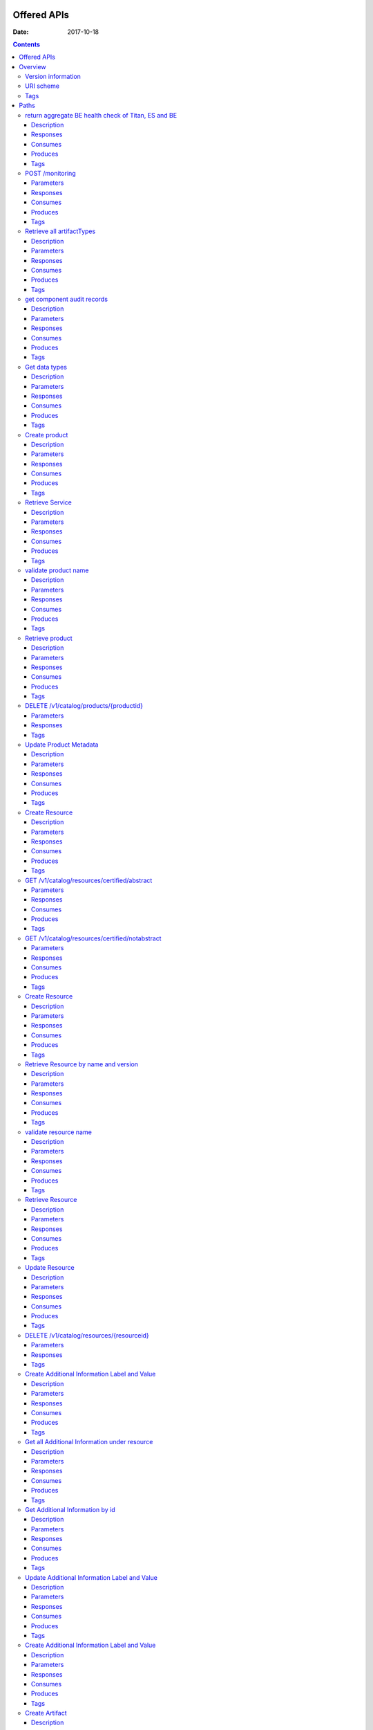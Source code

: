 .. This work is licensed under a Creative Commons Attribution 4.0 International License.
.. http://creativecommons.org/licenses/by/4.0

Offered APIs
============

:Date:   2017-10-18

.. contents::
   :depth: 3
..

Overview
========

Version information
-------------------

*Version* : 1.0.0

URI scheme
----------

*Host* : localhost:8080 *BasePath* : /sdc2/rest *Schemes* : HTTP

Tags
----

-  Additional Information Servlet

-  BE Monitoring

-  Catalog Types Upload

-  Component Servlet

-  Consumer Servlet

-  Distribution Service Servlet

-  Element Servlet

-  Input Catalog

-  Lifecycle Actions Servlet

-  Product Catalog

-  Resource Artifact Servlet

-  Resource Attribute Servlet

-  Resource Group Servlet

-  Resource Instance Servlet

-  Resource Property Servlet

-  Resources Catalog

-  Resources Catalog Upload

-  Service Catalog

-  Types Fetch Servlet

-  User Administration

Paths
=====

return aggregate BE health check of Titan, ES and BE
----------------------------------------------------

::

    GET /healthCheck

Description
~~~~~~~~~~~

return BE health check

Responses
~~~~~~~~~

+---------+----------------------------------------------------+----------------+
| HTTP    | Description                                        | Schema         |
| Code    |                                                    |                |
+=========+====================================================+================+
| **200** | Titan, ES and BE are all up                        | No Content     |
+---------+----------------------------------------------------+----------------+
| **500** | One or more BE components (Titan, ES, BE) are down | No Content     |
+---------+----------------------------------------------------+----------------+

Consumes
~~~~~~~~

-  ``application/json``

Produces
~~~~~~~~

-  ``application/json``

Tags
~~~~

-  BE Monitoring

POST /monitoring
----------------

Parameters
~~~~~~~~~~

+------------------+--------------------------+----------------------------------+
| Type             | Name                     | Schema                           |
+==================+==========================+==================================+
| **Body**         | **body**\ *optional*     | string                           |
+------------------+--------------------------+----------------------------------+

Responses
~~~~~~~~~

+---------+----------------------------------------------------+----------------+
| HTTP    | Description                                        | Schema         |
| Code    |                                                    |                |
+=========+====================================================+================+
| **defau | successful operation                               | No Content     |
| lt**    |                                                    |                |
+---------+----------------------------------------------------+----------------+

Consumes
~~~~~~~~

-  ``application/json``

Produces
~~~~~~~~

-  ``application/json``

Tags
~~~~

-  BE Monitoring

Retrieve all artifactTypes
--------------------------

::

    GET /v1/artifactTypes

Description
~~~~~~~~~~~

Retrieve all artifactTypes

Parameters
~~~~~~~~~~

+------------------+--------------------------+----------------------------------+
| Type             | Name                     | Schema                           |
+==================+==========================+==================================+
| **Header**       | **USER\_ID**\ *optional* | string                           |
+------------------+--------------------------+----------------------------------+

Responses
~~~~~~~~~

+---------+----------------------------------------------------+----------------+
| HTTP    | Description                                        | Schema         |
| Code    |                                                    |                |
+=========+====================================================+================+
| **200** | Returns artifactTypes Ok                           | No Content     |
+---------+----------------------------------------------------+----------------+
| **404** | No artifactTypes were found                        | No Content     |
+---------+----------------------------------------------------+----------------+
| **500** | Internal Server Error                              | No Content     |
+---------+----------------------------------------------------+----------------+

Consumes
~~~~~~~~

-  ``application/json``

Produces
~~~~~~~~

-  ``application/json``

Tags
~~~~

-  Element Servlet

get component audit records
---------------------------

::

    GET /v1/catalog/audit-records/{componentType}/{componentUniqueId}

Description
~~~~~~~~~~~

get audit records for a service or a resource

Parameters
~~~~~~~~~~

+------------------+--------------------------+----------------------------------+
| Type             | Name                     | Schema                           |
+==================+==========================+==================================+
| **Header**       | **USER\_ID**\ *optional* | string                           |
+------------------+--------------------------+----------------------------------+
| **Path**         | **componentType**\ *requ | string                           |
|                  | ired*                    |                                  |
+------------------+--------------------------+----------------------------------+
| **Path**         | **componentUniqueId**\ * | string                           |
|                  | required*                |                                  |
+------------------+--------------------------+----------------------------------+

Responses
~~~~~~~~~

+---------+----------------------------------------------------+----------------+
| HTTP    | Description                                        | Schema         |
| Code    |                                                    |                |
+=========+====================================================+================+
| **200** | Service found                                      | No Content     |
+---------+----------------------------------------------------+----------------+
| **403** | Restricted operation                               | No Content     |
+---------+----------------------------------------------------+----------------+

Consumes
~~~~~~~~

-  ``application/json``

Produces
~~~~~~~~

-  ``application/json``

Tags
~~~~

-  Service Catalog

Get data types
--------------

::

    GET /v1/catalog/dataTypes

Description
~~~~~~~~~~~

Returns data types

Parameters
~~~~~~~~~~

+------------------+--------------------------+----------------------------------+
| Type             | Name                     | Schema                           |
+==================+==========================+==================================+
| **Header**       | **USER\_ID**\ *optional* | string                           |
+------------------+--------------------------+----------------------------------+

Responses
~~~~~~~~~

+---------+----------------------------------------------------+----------------+
| HTTP    | Description                                        | Schema         |
| Code    |                                                    |                |
+=========+====================================================+================+
| **200** | datatypes                                          | No Content     |
+---------+----------------------------------------------------+----------------+
| **400** | Invalid content / Missing content                  | No Content     |
+---------+----------------------------------------------------+----------------+
| **403** | Restricted operation                               | No Content     |
+---------+----------------------------------------------------+----------------+
| **404** | Data types not found                               | No Content     |
+---------+----------------------------------------------------+----------------+

Consumes
~~~~~~~~

-  ``application/json``

Produces
~~~~~~~~

-  ``application/json``

Tags
~~~~

-  Types Fetch Servlet

Create product
--------------

::

    POST /v1/catalog/products

Description
~~~~~~~~~~~

Returns created product

Parameters
~~~~~~~~~~

+----------+-------------+--------------------------------------+------------------+
| Type     | Name        | Description                          | Schema           |
+==========+=============+======================================+==================+
| **Header | **USER\_ID* | USER\_ID of product strategist user  | string           |
| **       | *\ *require |                                      |                  |
|          | d*          |                                      |                  |
+----------+-------------+--------------------------------------+------------------+
| **Body** | **body**\ * | Product object to be created         | string           |
|          | required*   |                                      |                  |
+----------+-------------+--------------------------------------+------------------+

Responses
~~~~~~~~~

+---------+----------------------------------------------------+----------------+
| HTTP    | Description                                        | Schema         |
| Code    |                                                    |                |
+=========+====================================================+================+
| **200** | successful operation                               | `Product <#_pr |
|         |                                                    | oduct>`__      |
+---------+----------------------------------------------------+----------------+
| **201** | Product created                                    | No Content     |
+---------+----------------------------------------------------+----------------+
| **400** | Invalid/missing content                            | No Content     |
+---------+----------------------------------------------------+----------------+
| **403** | Restricted operation / Empty USER\_ID header       | No Content     |
+---------+----------------------------------------------------+----------------+
| **409** | Product already exists / User not found / Wrong    | No Content     |
|         | user role                                          |                |
+---------+----------------------------------------------------+----------------+

Consumes
~~~~~~~~

-  ``application/json``

Produces
~~~~~~~~

-  ``application/json``

Tags
~~~~

-  Product Catalog

Retrieve Service
----------------

::

    GET /v1/catalog/products/productName/{productName}/productVersion/{productVersion}

Description
~~~~~~~~~~~

Returns product according to name and version

Parameters
~~~~~~~~~~

+------------------+--------------------------+----------------------------------+
| Type             | Name                     | Schema                           |
+==================+==========================+==================================+
| **Header**       | **USER\_ID**\ *optional* | string                           |
+------------------+--------------------------+----------------------------------+
| **Path**         | **productName**\ *requir | string                           |
|                  | ed*                      |                                  |
+------------------+--------------------------+----------------------------------+
| **Path**         | **productVersion**\ *req | string                           |
|                  | uired*                   |                                  |
+------------------+--------------------------+----------------------------------+

Responses
~~~~~~~~~

+---------+----------------------------------------------------+----------------+
| HTTP    | Description                                        | Schema         |
| Code    |                                                    |                |
+=========+====================================================+================+
| **200** | Product found                                      | No Content     |
+---------+----------------------------------------------------+----------------+
| **403** | Restricted operation                               | No Content     |
+---------+----------------------------------------------------+----------------+
| **404** | Product not found                                  | No Content     |
+---------+----------------------------------------------------+----------------+

Consumes
~~~~~~~~

-  ``application/json``

Produces
~~~~~~~~

-  ``application/json``

Tags
~~~~

-  Product Catalog

validate product name
---------------------

::

    GET /v1/catalog/products/validate-name/{productName}

Description
~~~~~~~~~~~

checks if the chosen product name is available

Parameters
~~~~~~~~~~

+------------------+--------------------------+----------------------------------+
| Type             | Name                     | Schema                           |
+==================+==========================+==================================+
| **Header**       | **USER\_ID**\ *optional* | string                           |
+------------------+--------------------------+----------------------------------+
| **Path**         | **productName**\ *requir | string                           |
|                  | ed*                      |                                  |
+------------------+--------------------------+----------------------------------+

Responses
~~~~~~~~~

+---------+----------------------------------------------------+----------------+
| HTTP    | Description                                        | Schema         |
| Code    |                                                    |                |
+=========+====================================================+================+
| **200** | Service found                                      | No Content     |
+---------+----------------------------------------------------+----------------+
| **403** | Restricted operation                               | No Content     |
+---------+----------------------------------------------------+----------------+

Consumes
~~~~~~~~

-  ``application/json``

Produces
~~~~~~~~

-  ``application/json``

Tags
~~~~

-  Product Catalog

Retrieve product
----------------

::

    GET /v1/catalog/products/{productId}

Description
~~~~~~~~~~~

Returns product according to productId

Parameters
~~~~~~~~~~

+------------------+--------------------------+----------------------------------+
| Type             | Name                     | Schema                           |
+==================+==========================+==================================+
| **Header**       | **USER\_ID**\ *optional* | string                           |
+------------------+--------------------------+----------------------------------+
| **Path**         | **productId**\ *required | string                           |
|                  | *                        |                                  |
+------------------+--------------------------+----------------------------------+

Responses
~~~~~~~~~

+---------+----------------------------------------------------+----------------+
| HTTP    | Description                                        | Schema         |
| Code    |                                                    |                |
+=========+====================================================+================+
| **200** | Product found                                      | No Content     |
+---------+----------------------------------------------------+----------------+
| **403** | Missing information                                | No Content     |
+---------+----------------------------------------------------+----------------+
| **404** | Product not found                                  | No Content     |
+---------+----------------------------------------------------+----------------+
| **409** | Restricted operation                               | No Content     |
+---------+----------------------------------------------------+----------------+
| **500** | Internal Server Error                              | No Content     |
+---------+----------------------------------------------------+----------------+

Consumes
~~~~~~~~

-  ``application/json``

Produces
~~~~~~~~

-  ``application/json``

Tags
~~~~

-  Product Catalog

DELETE /v1/catalog/products/{productid}
---------------------------------------

Parameters
~~~~~~~~~~

+------------------+--------------------------+----------------------------------+
| Type             | Name                     | Schema                           |
+==================+==========================+==================================+
| **Path**         | **productId**\ *required | string                           |
|                  | *                        |                                  |
+------------------+--------------------------+----------------------------------+

Responses
~~~~~~~~~

+---------+----------------------------------------------------+----------------+
| HTTP    | Description                                        | Schema         |
| Code    |                                                    |                |
+=========+====================================================+================+
| **defau | successful operation                               | No Content     |
| lt**    |                                                    |                |
+---------+----------------------------------------------------+----------------+

Tags
~~~~

-  Product Catalog

Update Product Metadata
-----------------------

::

    PUT /v1/catalog/products/{productId}/metadata

Description
~~~~~~~~~~~

Returns updated product

Parameters
~~~~~~~~~~

+----------+-------------+--------------------------------------+------------------+
| Type     | Name        | Description                          | Schema           |
+==========+=============+======================================+==================+
| **Header | **USER\_ID* |                                      | string           |
| **       | *\ *optiona |                                      |                  |
|          | l*          |                                      |                  |
+----------+-------------+--------------------------------------+------------------+
| **Path** | **productId |                                      | string           |
|          | **\ *requir |                                      |                  |
|          | ed*         |                                      |                  |
+----------+-------------+--------------------------------------+------------------+
| **Body** | **body**\ * | Product object to be Updated         | string           |
|          | required*   |                                      |                  |
+----------+-------------+--------------------------------------+------------------+

Responses
~~~~~~~~~

+---------+----------------------------------------------------+----------------+
| HTTP    | Description                                        | Schema         |
| Code    |                                                    |                |
+=========+====================================================+================+
| **200** | Product Updated                                    | No Content     |
+---------+----------------------------------------------------+----------------+
| **400** | Invalid content / Missing content                  | No Content     |
+---------+----------------------------------------------------+----------------+
| **403** | Restricted operation                               | No Content     |
+---------+----------------------------------------------------+----------------+

Consumes
~~~~~~~~

-  ``application/json``

Produces
~~~~~~~~

-  ``application/json``

Tags
~~~~

-  Product Catalog

Create Resource
---------------

::

    POST /v1/catalog/resources

Description
~~~~~~~~~~~

Returns created resource

Parameters
~~~~~~~~~~

+----------+-------------+--------------------------------------+------------------+
| Type     | Name        | Description                          | Schema           |
+==========+=============+======================================+==================+
| **Header | **USER\_ID* |                                      | string           |
| **       | *\ *optiona |                                      |                  |
|          | l*          |                                      |                  |
+----------+-------------+--------------------------------------+------------------+
| **Body** | **body**\ * | Resource object to be created        | string           |
|          | required*   |                                      |                  |
+----------+-------------+--------------------------------------+------------------+

Responses
~~~~~~~~~

+---------+----------------------------------------------------+----------------+
| HTTP    | Description                                        | Schema         |
| Code    |                                                    |                |
+=========+====================================================+================+
| **200** | successful operation                               | `Resource <#_r |
|         |                                                    | esource>`__    |
+---------+----------------------------------------------------+----------------+
| **201** | Resource created                                   | No Content     |
+---------+----------------------------------------------------+----------------+
| **400** | Invalid content / Missing content                  | No Content     |
+---------+----------------------------------------------------+----------------+
| **403** | Restricted operation                               | No Content     |
+---------+----------------------------------------------------+----------------+
| **409** | Resource already exist                             | No Content     |
+---------+----------------------------------------------------+----------------+

Consumes
~~~~~~~~

-  ``application/json``

Produces
~~~~~~~~

-  ``application/json``

Tags
~~~~

-  Resources Catalog

GET /v1/catalog/resources/certified/abstract
--------------------------------------------

Parameters
~~~~~~~~~~

+------------------+--------------------------+----------------------------------+
| Type             | Name                     | Schema                           |
+==================+==========================+==================================+
| **Header**       | **USER\_ID**\ *optional* | string                           |
+------------------+--------------------------+----------------------------------+

Responses
~~~~~~~~~

+---------+----------------------------------------------------+----------------+
| HTTP    | Description                                        | Schema         |
| Code    |                                                    |                |
+=========+====================================================+================+
| **defau | successful operation                               | No Content     |
| lt**    |                                                    |                |
+---------+----------------------------------------------------+----------------+

Consumes
~~~~~~~~

-  ``application/json``

Produces
~~~~~~~~

-  ``application/json``

Tags
~~~~

-  Resources Catalog

GET /v1/catalog/resources/certified/notabstract
-----------------------------------------------

Parameters
~~~~~~~~~~

+------------------+--------------------------+----------------------------------+
| Type             | Name                     | Schema                           |
+==================+==========================+==================================+
| **Header**       | **USER\_ID**\ *optional* | string                           |
+------------------+--------------------------+----------------------------------+

Responses
~~~~~~~~~

+---------+----------------------------------------------------+----------------+
| HTTP    | Description                                        | Schema         |
| Code    |                                                    |                |
+=========+====================================================+================+
| **defau | successful operation                               | No Content     |
| lt**    |                                                    |                |
+---------+----------------------------------------------------+----------------+

Consumes
~~~~~~~~

-  ``application/json``

Produces
~~~~~~~~

-  ``application/json``

Tags
~~~~

-  Resources Catalog

Create Resource
---------------

::

    POST /v1/catalog/resources/csar/{csaruuid}

Description
~~~~~~~~~~~

Returns resource created from csar uuid

Parameters
~~~~~~~~~~

+------------------+--------------------------+----------------------------------+
| Type             | Name                     | Schema                           |
+==================+==========================+==================================+
| **Header**       | **USER\_ID**\ *optional* | string                           |
+------------------+--------------------------+----------------------------------+
| **Path**         | **csaruuid**\ *required* | string                           |
+------------------+--------------------------+----------------------------------+

Responses
~~~~~~~~~

+---------+----------------------------------------------------+----------------+
| HTTP    | Description                                        | Schema         |
| Code    |                                                    |                |
+=========+====================================================+================+
| **200** | successful operation                               | `Resource <#_r |
|         |                                                    | esource>`__    |
+---------+----------------------------------------------------+----------------+
| **201** | Resource retrieced                                 | No Content     |
+---------+----------------------------------------------------+----------------+
| **400** | Invalid content / Missing content                  | No Content     |
+---------+----------------------------------------------------+----------------+
| **403** | Restricted operation                               | No Content     |
+---------+----------------------------------------------------+----------------+

Consumes
~~~~~~~~

-  ``application/json``

Produces
~~~~~~~~

-  ``application/json``

Tags
~~~~

-  Resources Catalog

Retrieve Resource by name and version
-------------------------------------

::

    GET /v1/catalog/resources/resourceName/{resourceName}/resourceVersion/{resourceVersion}

Description
~~~~~~~~~~~

Returns resource according to resourceId

Parameters
~~~~~~~~~~

+------------------+--------------------------+----------------------------------+
| Type             | Name                     | Schema                           |
+==================+==========================+==================================+
| **Header**       | **USER\_ID**\ *optional* | string                           |
+------------------+--------------------------+----------------------------------+
| **Path**         | **resourceName**\ *requi | string                           |
|                  | red*                     |                                  |
+------------------+--------------------------+----------------------------------+
| **Path**         | **resourceVersion**\ *re | string                           |
|                  | quired*                  |                                  |
+------------------+--------------------------+----------------------------------+

Responses
~~~~~~~~~

+---------+----------------------------------------------------+----------------+
| HTTP    | Description                                        | Schema         |
| Code    |                                                    |                |
+=========+====================================================+================+
| **200** | Resource found                                     | No Content     |
+---------+----------------------------------------------------+----------------+
| **403** | Restricted operation                               | No Content     |
+---------+----------------------------------------------------+----------------+
| **404** | Resource not found                                 | No Content     |
+---------+----------------------------------------------------+----------------+

Consumes
~~~~~~~~

-  ``application/json``

Produces
~~~~~~~~

-  ``application/json``

Tags
~~~~

-  Resources Catalog

validate resource name
----------------------

::

    GET /v1/catalog/resources/validate-name/{resourceName}

Description
~~~~~~~~~~~

checks if the chosen resource name is available

Parameters
~~~~~~~~~~

+------------------+--------------------------+----------------------------------+
| Type             | Name                     | Schema                           |
+==================+==========================+==================================+
| **Header**       | **USER\_ID**\ *optional* | string                           |
+------------------+--------------------------+----------------------------------+
| **Path**         | **resourceName**\ *requi | string                           |
|                  | red*                     |                                  |
+------------------+--------------------------+----------------------------------+
| **Query**        | **subtype**\ *optional*  | string                           |
+------------------+--------------------------+----------------------------------+

Responses
~~~~~~~~~

+---------+----------------------------------------------------+----------------+
| HTTP    | Description                                        | Schema         |
| Code    |                                                    |                |
+=========+====================================================+================+
| **200** | Resource found                                     | No Content     |
+---------+----------------------------------------------------+----------------+
| **403** | Restricted operation                               | No Content     |
+---------+----------------------------------------------------+----------------+

Consumes
~~~~~~~~

-  ``application/json``

Produces
~~~~~~~~

-  ``application/json``

Tags
~~~~

-  Resources Catalog

Retrieve Resource
-----------------

::

    GET /v1/catalog/resources/{resourceId}

Description
~~~~~~~~~~~

Returns resource according to resourceId

Parameters
~~~~~~~~~~

+------------------+--------------------------+----------------------------------+
| Type             | Name                     | Schema                           |
+==================+==========================+==================================+
| **Header**       | **USER\_ID**\ *optional* | string                           |
+------------------+--------------------------+----------------------------------+
| **Path**         | **resourceId**\ *require | string                           |
|                  | d*                       |                                  |
+------------------+--------------------------+----------------------------------+

Responses
~~~~~~~~~

+---------+----------------------------------------------------+----------------+
| HTTP    | Description                                        | Schema         |
| Code    |                                                    |                |
+=========+====================================================+================+
| **200** | Resource found                                     | No Content     |
+---------+----------------------------------------------------+----------------+
| **403** | Restricted operation                               | No Content     |
+---------+----------------------------------------------------+----------------+
| **404** | Resource not found                                 | No Content     |
+---------+----------------------------------------------------+----------------+

Consumes
~~~~~~~~

-  ``application/json``

Produces
~~~~~~~~

-  ``application/json``

Tags
~~~~

-  Resources Catalog

Update Resource
---------------

::

    PUT /v1/catalog/resources/{resourceId}

Description
~~~~~~~~~~~

Returns updated resource

Parameters
~~~~~~~~~~

+----------+-------------+--------------------------------------+------------------+
| Type     | Name        | Description                          | Schema           |
+==========+=============+======================================+==================+
| **Header | **USER\_ID* |                                      | string           |
| **       | *\ *optiona |                                      |                  |
|          | l*          |                                      |                  |
+----------+-------------+--------------------------------------+------------------+
| **Path** | **resourceI |                                      | string           |
|          | d**\ *requi |                                      |                  |
|          | red*        |                                      |                  |
+----------+-------------+--------------------------------------+------------------+
| **Body** | **body**\ * | Resource object to be updated        | string           |
|          | required*   |                                      |                  |
+----------+-------------+--------------------------------------+------------------+

Responses
~~~~~~~~~

+---------+----------------------------------------------------+----------------+
| HTTP    | Description                                        | Schema         |
| Code    |                                                    |                |
+=========+====================================================+================+
| **200** | Resource updated                                   | No Content     |
+---------+----------------------------------------------------+----------------+
| **400** | Invalid content / Missing content                  | No Content     |
+---------+----------------------------------------------------+----------------+
| **403** | Restricted operation                               | No Content     |
+---------+----------------------------------------------------+----------------+
| **409** | Resource already exist                             | No Content     |
+---------+----------------------------------------------------+----------------+

Consumes
~~~~~~~~

-  ``application/json``

Produces
~~~~~~~~

-  ``application/json``

Tags
~~~~

-  Resources Catalog

DELETE /v1/catalog/resources/{resourceid}
-----------------------------------------

Parameters
~~~~~~~~~~

+------------------+--------------------------+----------------------------------+
| Type             | Name                     | Schema                           |
+==================+==========================+==================================+
| **Path**         | **resourceId**\ *require | string                           |
|                  | d*                       |                                  |
+------------------+--------------------------+----------------------------------+

Responses
~~~~~~~~~

+---------+----------------------------------------------------+----------------+
| HTTP    | Description                                        | Schema         |
| Code    |                                                    |                |
+=========+====================================================+================+
| **defau | successful operation                               | No Content     |
| lt**    |                                                    |                |
+---------+----------------------------------------------------+----------------+

Tags
~~~~

-  Resources Catalog

Create Additional Information Label and Value
---------------------------------------------

::

    POST /v1/catalog/resources/{resourceId}/additionalinfo

Description
~~~~~~~~~~~

Returns created Additional Inforamtion property

Parameters
~~~~~~~~~~

+----------+-------------+--------------------------------------+------------------+
| Type     | Name        | Description                          | Schema           |
+==========+=============+======================================+==================+
| **Header | **USER\_ID* |                                      | string           |
| **       | *\ *optiona |                                      |                  |
|          | l*          |                                      |                  |
+----------+-------------+--------------------------------------+------------------+
| **Path** | **resourceI | resource id to update with new       | string           |
|          | d**\ *requi | property                             |                  |
|          | red*        |                                      |                  |
+----------+-------------+--------------------------------------+------------------+
| **Body** | **body**\ * | Additional information key value to  | string           |
|          | required*   | be created                           |                  |
+----------+-------------+--------------------------------------+------------------+

Responses
~~~~~~~~~

+---------+----------------------------------------------------+----------------+
| HTTP    | Description                                        | Schema         |
| Code    |                                                    |                |
+=========+====================================================+================+
| **201** | Additional information created                     | No Content     |
+---------+----------------------------------------------------+----------------+
| **400** | Invalid content / Missing content                  | No Content     |
+---------+----------------------------------------------------+----------------+
| **403** | Restricted operation                               | No Content     |
+---------+----------------------------------------------------+----------------+
| **409** | Additional information key already exist           | No Content     |
+---------+----------------------------------------------------+----------------+

Consumes
~~~~~~~~

-  ``application/json``

Produces
~~~~~~~~

-  ``application/json``

Tags
~~~~

-  Additional Information Servlet

Get all Additional Information under resource
---------------------------------------------

::

    GET /v1/catalog/resources/{resourceId}/additionalinfo

Description
~~~~~~~~~~~

Returns Additional Inforamtion property

Parameters
~~~~~~~~~~

+----------+-------------+--------------------------------------+------------------+
| Type     | Name        | Description                          | Schema           |
+==========+=============+======================================+==================+
| **Header | **USER\_ID* |                                      | string           |
| **       | *\ *optiona |                                      |                  |
|          | l*          |                                      |                  |
+----------+-------------+--------------------------------------+------------------+
| **Path** | **resourceI | resource id to update with new       | string           |
|          | d**\ *requi | property                             |                  |
|          | red*        |                                      |                  |
+----------+-------------+--------------------------------------+------------------+

Responses
~~~~~~~~~

+---------+----------------------------------------------------+----------------+
| HTTP    | Description                                        | Schema         |
| Code    |                                                    |                |
+=========+====================================================+================+
| **200** | list of additional information                     | No Content     |
+---------+----------------------------------------------------+----------------+
| **400** | Invalid content / Missing content                  | No Content     |
+---------+----------------------------------------------------+----------------+
| **403** | Restricted operation                               | No Content     |
+---------+----------------------------------------------------+----------------+
| **409** | Additional information key already exist           | No Content     |
+---------+----------------------------------------------------+----------------+

Consumes
~~~~~~~~

-  ``application/json``

Produces
~~~~~~~~

-  ``application/json``

Tags
~~~~

-  Additional Information Servlet

Get Additional Information by id
--------------------------------

::

    GET /v1/catalog/resources/{resourceId}/additionalinfo/{labelId}

Description
~~~~~~~~~~~

Returns Additional Inforamtion property

Parameters
~~~~~~~~~~

+----------+-------------+--------------------------------------+------------------+
| Type     | Name        | Description                          | Schema           |
+==========+=============+======================================+==================+
| **Header | **USER\_ID* |                                      | string           |
| **       | *\ *optiona |                                      |                  |
|          | l*          |                                      |                  |
+----------+-------------+--------------------------------------+------------------+
| **Path** | **labelId** | label id                             | string           |
|          | \ *required |                                      |                  |
|          | *           |                                      |                  |
+----------+-------------+--------------------------------------+------------------+
| **Path** | **resourceI | resource id to update with new       | string           |
|          | d**\ *requi | property                             |                  |
|          | red*        |                                      |                  |
+----------+-------------+--------------------------------------+------------------+

Responses
~~~~~~~~~

+---------+----------------------------------------------------+----------------+
| HTTP    | Description                                        | Schema         |
| Code    |                                                    |                |
+=========+====================================================+================+
| **200** | fetched additional information                     | No Content     |
+---------+----------------------------------------------------+----------------+
| **400** | Invalid content / Missing content                  | No Content     |
+---------+----------------------------------------------------+----------------+
| **403** | Restricted operation                               | No Content     |
+---------+----------------------------------------------------+----------------+
| **409** | Additional information key already exist           | No Content     |
+---------+----------------------------------------------------+----------------+

Consumes
~~~~~~~~

-  ``application/json``

Produces
~~~~~~~~

-  ``application/json``

Tags
~~~~

-  Additional Information Servlet

Update Additional Information Label and Value
---------------------------------------------

::

    PUT /v1/catalog/resources/{resourceId}/additionalinfo/{labelId}

Description
~~~~~~~~~~~

Returns updated Additional Inforamtion property

Parameters
~~~~~~~~~~

+----------+-------------+--------------------------------------+------------------+
| Type     | Name        | Description                          | Schema           |
+==========+=============+======================================+==================+
| **Header | **USER\_ID* |                                      | string           |
| **       | *\ *optiona |                                      |                  |
|          | l*          |                                      |                  |
+----------+-------------+--------------------------------------+------------------+
| **Path** | **labelId** | label id                             | string           |
|          | \ *required |                                      |                  |
|          | *           |                                      |                  |
+----------+-------------+--------------------------------------+------------------+
| **Path** | **resourceI | resource id to update with new       | string           |
|          | d**\ *requi | property                             |                  |
|          | red*        |                                      |                  |
+----------+-------------+--------------------------------------+------------------+
| **Body** | **body**\ * | Additional information key value to  | string           |
|          | required*   | be created                           |                  |
+----------+-------------+--------------------------------------+------------------+

Responses
~~~~~~~~~

+---------+----------------------------------------------------+----------------+
| HTTP    | Description                                        | Schema         |
| Code    |                                                    |                |
+=========+====================================================+================+
| **200** | Additional information updated                     | No Content     |
+---------+----------------------------------------------------+----------------+
| **400** | Invalid content / Missing content                  | No Content     |
+---------+----------------------------------------------------+----------------+
| **403** | Restricted operation                               | No Content     |
+---------+----------------------------------------------------+----------------+
| **409** | Additional information key already exist           | No Content     |
+---------+----------------------------------------------------+----------------+

Consumes
~~~~~~~~

-  ``application/json``

Produces
~~~~~~~~

-  ``application/json``

Tags
~~~~

-  Additional Information Servlet

Create Additional Information Label and Value
---------------------------------------------

::

    DELETE /v1/catalog/resources/{resourceId}/additionalinfo/{labelId}

Description
~~~~~~~~~~~

Returns deleted Additional Inforamtion property

Parameters
~~~~~~~~~~

+----------+-------------+--------------------------------------+------------------+
| Type     | Name        | Description                          | Schema           |
+==========+=============+======================================+==================+
| **Header | **USER\_ID* |                                      | string           |
| **       | *\ *optiona |                                      |                  |
|          | l*          |                                      |                  |
+----------+-------------+--------------------------------------+------------------+
| **Path** | **labelId** | label id                             | string           |
|          | \ *required |                                      |                  |
|          | *           |                                      |                  |
+----------+-------------+--------------------------------------+------------------+
| **Path** | **resourceI | resource id to update with new       | string           |
|          | d**\ *requi | property                             |                  |
|          | red*        |                                      |                  |
+----------+-------------+--------------------------------------+------------------+

Responses
~~~~~~~~~

+---------+----------------------------------------------------+----------------+
| HTTP    | Description                                        | Schema         |
| Code    |                                                    |                |
+=========+====================================================+================+
| **200** | Additional information deleted                     | No Content     |
+---------+----------------------------------------------------+----------------+
| **400** | Invalid content / Missing content                  | No Content     |
+---------+----------------------------------------------------+----------------+
| **403** | Restricted operation                               | No Content     |
+---------+----------------------------------------------------+----------------+
| **409** | Additional information key already exist           | No Content     |
+---------+----------------------------------------------------+----------------+

Consumes
~~~~~~~~

-  ``application/json``

Produces
~~~~~~~~

-  ``application/json``

Tags
~~~~

-  Additional Information Servlet

Create Artifact
---------------

::

    POST /v1/catalog/resources/{resourceId}/artifacts

Description
~~~~~~~~~~~

Returns created ArtifactDefinition

Parameters
~~~~~~~~~~

+----------+-------------+--------------------------------------+------------------+
| Type     | Name        | Description                          | Schema           |
+==========+=============+======================================+==================+
| **Path** | **resourceI |                                      | string           |
|          | d**\ *requi |                                      |                  |
|          | red*        |                                      |                  |
+----------+-------------+--------------------------------------+------------------+
| **Body** | **body**\ * | json describe the artifact           | string           |
|          | required*   |                                      |                  |
+----------+-------------+--------------------------------------+------------------+

Responses
~~~~~~~~~

+---------+----------------------------------------------------+----------------+
| HTTP    | Description                                        | Schema         |
| Code    |                                                    |                |
+=========+====================================================+================+
| **201** | Resource created                                   | No Content     |
+---------+----------------------------------------------------+----------------+
| **400** | Invalid content / Missing content                  | No Content     |
+---------+----------------------------------------------------+----------------+
| **403** | Restricted operation                               | No Content     |
+---------+----------------------------------------------------+----------------+
| **409** | Artifact already exist                             | No Content     |
+---------+----------------------------------------------------+----------------+

Consumes
~~~~~~~~

-  ``application/json``

Produces
~~~~~~~~

-  ``application/json``

Tags
~~~~

-  Resource Artifact Servlet

Update Artifact
---------------

::

    POST /v1/catalog/resources/{resourceId}/artifacts/{artifactId}

Description
~~~~~~~~~~~

Returns updated artifact

Parameters
~~~~~~~~~~

+----------+-------------+--------------------------------------+------------------+
| Type     | Name        | Description                          | Schema           |
+==========+=============+======================================+==================+
| **Path** | **artifactI |                                      | string           |
|          | d**\ *requi |                                      |                  |
|          | red*        |                                      |                  |
+----------+-------------+--------------------------------------+------------------+
| **Path** | **resourceI |                                      | string           |
|          | d**\ *requi |                                      |                  |
|          | red*        |                                      |                  |
+----------+-------------+--------------------------------------+------------------+
| **Body** | **body**\ * | json describe the artifact           | string           |
|          | required*   |                                      |                  |
+----------+-------------+--------------------------------------+------------------+

Responses
~~~~~~~~~

+---------+----------------------------------------------------+----------------+
| HTTP    | Description                                        | Schema         |
| Code    |                                                    |                |
+=========+====================================================+================+
| **201** | Resource created                                   | No Content     |
+---------+----------------------------------------------------+----------------+
| **400** | Invalid content / Missing content                  | No Content     |
+---------+----------------------------------------------------+----------------+
| **403** | Restricted operation                               | No Content     |
+---------+----------------------------------------------------+----------------+

Consumes
~~~~~~~~

-  ``application/json``

Produces
~~~~~~~~

-  ``application/json``

Tags
~~~~

-  Resource Artifact Servlet

Download resource Artifact in Base64
------------------------------------

::

    GET /v1/catalog/resources/{resourceId}/artifacts/{artifactId}

Description
~~~~~~~~~~~

Returns downloaded artifact

Parameters
~~~~~~~~~~

+------------------+--------------------------+----------------------------------+
| Type             | Name                     | Schema                           |
+==================+==========================+==================================+
| **Path**         | **artifactId**\ *require | string                           |
|                  | d*                       |                                  |
+------------------+--------------------------+----------------------------------+
| **Path**         | **resourceId**\ *require | string                           |
|                  | d*                       |                                  |
+------------------+--------------------------+----------------------------------+

Responses
~~~~~~~~~

+---------+----------------------------------------------------+----------------+
| HTTP    | Description                                        | Schema         |
| Code    |                                                    |                |
+=========+====================================================+================+
| **200** | Resource artifact downloaded                       | No Content     |
+---------+----------------------------------------------------+----------------+
| **404** | Resource/Artifact not found                        | No Content     |
+---------+----------------------------------------------------+----------------+

Consumes
~~~~~~~~

-  ``application/json``

Produces
~~~~~~~~

-  ``application/json``

Tags
~~~~

-  Resource Artifact Servlet

Delete Artifact
---------------

::

    DELETE /v1/catalog/resources/{resourceId}/artifacts/{artifactId}

Description
~~~~~~~~~~~

Returns delete artifact

Parameters
~~~~~~~~~~

+------------------+--------------------------+----------------------------------+
| Type             | Name                     | Schema                           |
+==================+==========================+==================================+
| **Path**         | **artifactId**\ *require | string                           |
|                  | d*                       |                                  |
+------------------+--------------------------+----------------------------------+
| **Path**         | **resourceId**\ *require | string                           |
|                  | d*                       |                                  |
+------------------+--------------------------+----------------------------------+

Responses
~~~~~~~~~

+---------+----------------------------------------------------+----------------+
| HTTP    | Description                                        | Schema         |
| Code    |                                                    |                |
+=========+====================================================+================+
| **201** | Resource created                                   | No Content     |
+---------+----------------------------------------------------+----------------+
| **400** | Invalid content / Missing content                  | No Content     |
+---------+----------------------------------------------------+----------------+
| **403** | Restricted operation                               | No Content     |
+---------+----------------------------------------------------+----------------+

Consumes
~~~~~~~~

-  ``application/json``

Produces
~~~~~~~~

-  ``application/json``

Tags
~~~~

-  Resource Artifact Servlet

Create Resource Attribute
-------------------------

::

    POST /v1/catalog/resources/{resourceId}/attributes

Description
~~~~~~~~~~~

Returns created resource attribute

Parameters
~~~~~~~~~~

+----------+-------------+--------------------------------------+------------------+
| Type     | Name        | Description                          | Schema           |
+==========+=============+======================================+==================+
| **Header | **USER\_ID* |                                      | string           |
| **       | *\ *optiona |                                      |                  |
|          | l*          |                                      |                  |
+----------+-------------+--------------------------------------+------------------+
| **Path** | **resourceI | resource id to update with new       | string           |
|          | d**\ *requi | attribute                            |                  |
|          | red*        |                                      |                  |
+----------+-------------+--------------------------------------+------------------+
| **Body** | **body**\ * | Resource attribute to be created     | string           |
|          | required*   |                                      |                  |
+----------+-------------+--------------------------------------+------------------+

Responses
~~~~~~~~~

+---------+----------------------------------------------------+----------------+
| HTTP    | Description                                        | Schema         |
| Code    |                                                    |                |
+=========+====================================================+================+
| **201** | Resource property created                          | No Content     |
+---------+----------------------------------------------------+----------------+
| **400** | Invalid content / Missing content                  | No Content     |
+---------+----------------------------------------------------+----------------+
| **403** | Restricted operation                               | No Content     |
+---------+----------------------------------------------------+----------------+
| **409** | Resource attribute already exist                   | No Content     |
+---------+----------------------------------------------------+----------------+

Consumes
~~~~~~~~

-  ``application/json``

Produces
~~~~~~~~

-  ``application/json``

Tags
~~~~

-  Resource Attribute Servlet

Update Resource Attribute
-------------------------

::

    PUT /v1/catalog/resources/{resourceId}/attributes/{attributeId}

Description
~~~~~~~~~~~

Returns updated attribute

Parameters
~~~~~~~~~~

+----------+-------------+--------------------------------------+------------------+
| Type     | Name        | Description                          | Schema           |
+==========+=============+======================================+==================+
| **Header | **USER\_ID* |                                      | string           |
| **       | *\ *optiona |                                      |                  |
|          | l*          |                                      |                  |
+----------+-------------+--------------------------------------+------------------+
| **Path** | **attribute | attribute id to update               | string           |
|          | Id**\ *requ |                                      |                  |
|          | ired*       |                                      |                  |
+----------+-------------+--------------------------------------+------------------+
| **Path** | **resourceI | resource id to update with new       | string           |
|          | d**\ *requi | attribute                            |                  |
|          | red*        |                                      |                  |
+----------+-------------+--------------------------------------+------------------+
| **Body** | **body**\ * | Resource attribute to update         | string           |
|          | required*   |                                      |                  |
+----------+-------------+--------------------------------------+------------------+

Responses
~~~~~~~~~

+---------+----------------------------------------------------+----------------+
| HTTP    | Description                                        | Schema         |
| Code    |                                                    |                |
+=========+====================================================+================+
| **200** | Resource attribute updated                         | No Content     |
+---------+----------------------------------------------------+----------------+
| **400** | Invalid content / Missing content                  | No Content     |
+---------+----------------------------------------------------+----------------+
| **403** | Restricted operation                               | No Content     |
+---------+----------------------------------------------------+----------------+

Consumes
~~~~~~~~

-  ``application/json``

Produces
~~~~~~~~

-  ``application/json``

Tags
~~~~

-  Resource Attribute Servlet

Create Resource Attribute
-------------------------

::

    DELETE /v1/catalog/resources/{resourceId}/attributes/{attributeId}

Description
~~~~~~~~~~~

Returns deleted attribute

Parameters
~~~~~~~~~~

+----------+-------------+--------------------------------------+------------------+
| Type     | Name        | Description                          | Schema           |
+==========+=============+======================================+==================+
| **Header | **USER\_ID* |                                      | string           |
| **       | *\ *optiona |                                      |                  |
|          | l*          |                                      |                  |
+----------+-------------+--------------------------------------+------------------+
| **Path** | **attribute | Attribute id to delete               | string           |
|          | Id**\ *requ |                                      |                  |
|          | ired*       |                                      |                  |
+----------+-------------+--------------------------------------+------------------+
| **Path** | **resourceI | resource id of attribute             | string           |
|          | d**\ *requi |                                      |                  |
|          | red*        |                                      |                  |
+----------+-------------+--------------------------------------+------------------+

Responses
~~~~~~~~~

+---------+----------------------------------------------------+----------------+
| HTTP    | Description                                        | Schema         |
| Code    |                                                    |                |
+=========+====================================================+================+
| **204** | deleted attribute                                  | No Content     |
+---------+----------------------------------------------------+----------------+
| **400** | Invalid content / Missing content                  | No Content     |
+---------+----------------------------------------------------+----------------+
| **403** | Restricted operation                               | No Content     |
+---------+----------------------------------------------------+----------------+
| **404** | Resource property not found                        | No Content     |
+---------+----------------------------------------------------+----------------+

Consumes
~~~~~~~~

-  ``application/json``

Produces
~~~~~~~~

-  ``application/json``

Tags
~~~~

-  Resource Attribute Servlet

Update Resource Metadata
------------------------

::

    PUT /v1/catalog/resources/{resourceId}/metadata

Description
~~~~~~~~~~~

Returns updated resource metadata

Parameters
~~~~~~~~~~

+----------+-------------+--------------------------------------+------------------+
| Type     | Name        | Description                          | Schema           |
+==========+=============+======================================+==================+
| **Header | **USER\_ID* |                                      | string           |
| **       | *\ *optiona |                                      |                  |
|          | l*          |                                      |                  |
+----------+-------------+--------------------------------------+------------------+
| **Path** | **resourceI |                                      | string           |
|          | d**\ *requi |                                      |                  |
|          | red*        |                                      |                  |
+----------+-------------+--------------------------------------+------------------+
| **Body** | **body**\ * | Resource metadata to be updated      | string           |
|          | required*   |                                      |                  |
+----------+-------------+--------------------------------------+------------------+

Responses
~~~~~~~~~

+---------+----------------------------------------------------+----------------+
| HTTP    | Description                                        | Schema         |
| Code    |                                                    |                |
+=========+====================================================+================+
| **200** | Resource metadata updated                          | No Content     |
+---------+----------------------------------------------------+----------------+
| **400** | Invalid content                                    | No Content     |
+---------+----------------------------------------------------+----------------+
| **403** | Restricted operation                               | No Content     |
+---------+----------------------------------------------------+----------------+

Consumes
~~~~~~~~

-  ``application/json``

Produces
~~~~~~~~

-  ``application/json``

Tags
~~~~

-  Resources Catalog

Create Resource Property
------------------------

::

    POST /v1/catalog/resources/{resourceId}/properties

Description
~~~~~~~~~~~

Returns created resource property

Parameters
~~~~~~~~~~

+----------+-------------+--------------------------------------+------------------+
| Type     | Name        | Description                          | Schema           |
+==========+=============+======================================+==================+
| **Header | **USER\_ID* |                                      | string           |
| **       | *\ *optiona |                                      |                  |
|          | l*          |                                      |                  |
+----------+-------------+--------------------------------------+------------------+
| **Path** | **resourceI | resource id to update with new       | string           |
|          | d**\ *requi | property                             |                  |
|          | red*        |                                      |                  |
+----------+-------------+--------------------------------------+------------------+
| **Body** | **body**\ * | Resource property to be created      | string           |
|          | required*   |                                      |                  |
+----------+-------------+--------------------------------------+------------------+

Responses
~~~~~~~~~

+---------+----------------------------------------------------+----------------+
| HTTP    | Description                                        | Schema         |
| Code    |                                                    |                |
+=========+====================================================+================+
| **201** | Resource property created                          | No Content     |
+---------+----------------------------------------------------+----------------+
| **400** | Invalid content / Missing content                  | No Content     |
+---------+----------------------------------------------------+----------------+
| **403** | Restricted operation                               | No Content     |
+---------+----------------------------------------------------+----------------+
| **409** | Resource property already exist                    | No Content     |
+---------+----------------------------------------------------+----------------+

Consumes
~~~~~~~~

-  ``application/json``

Produces
~~~~~~~~

-  ``application/json``

Tags
~~~~

-  Resource Property Servlet

Create Resource Property
------------------------

::

    GET /v1/catalog/resources/{resourceId}/properties/{propertyId}

Description
~~~~~~~~~~~

Returns property of resource

Parameters
~~~~~~~~~~

+----------+-------------+--------------------------------------+------------------+
| Type     | Name        | Description                          | Schema           |
+==========+=============+======================================+==================+
| **Header | **USER\_ID* |                                      | string           |
| **       | *\ *optiona |                                      |                  |
|          | l*          |                                      |                  |
+----------+-------------+--------------------------------------+------------------+
| **Path** | **propertyI | proerty id to get                    | string           |
|          | d**\ *requi |                                      |                  |
|          | red*        |                                      |                  |
+----------+-------------+--------------------------------------+------------------+
| **Path** | **resourceI | resource id of property              | string           |
|          | d**\ *requi |                                      |                  |
|          | red*        |                                      |                  |
+----------+-------------+--------------------------------------+------------------+

Responses
~~~~~~~~~

+---------+----------------------------------------------------+----------------+
| HTTP    | Description                                        | Schema         |
| Code    |                                                    |                |
+=========+====================================================+================+
| **200** | property                                           | No Content     |
+---------+----------------------------------------------------+----------------+
| **400** | Invalid content / Missing content                  | No Content     |
+---------+----------------------------------------------------+----------------+
| **403** | Restricted operation                               | No Content     |
+---------+----------------------------------------------------+----------------+
| **404** | Resource property not found                        | No Content     |
+---------+----------------------------------------------------+----------------+

Consumes
~~~~~~~~

-  ``application/json``

Produces
~~~~~~~~

-  ``application/json``

Tags
~~~~

-  Resource Property Servlet

Update Resource Property
------------------------

::

    PUT /v1/catalog/resources/{resourceId}/properties/{propertyId}

Description
~~~~~~~~~~~

Returns updated property

Parameters
~~~~~~~~~~

+----------+-------------+--------------------------------------+------------------+
| Type     | Name        | Description                          | Schema           |
+==========+=============+======================================+==================+
| **Header | **USER\_ID* |                                      | string           |
| **       | *\ *optiona |                                      |                  |
|          | l*          |                                      |                  |
+----------+-------------+--------------------------------------+------------------+
| **Path** | **propertyI | proerty id to update                 | string           |
|          | d**\ *requi |                                      |                  |
|          | red*        |                                      |                  |
+----------+-------------+--------------------------------------+------------------+
| **Path** | **resourceI | resource id to update with new       | string           |
|          | d**\ *requi | property                             |                  |
|          | red*        |                                      |                  |
+----------+-------------+--------------------------------------+------------------+
| **Body** | **body**\ * | Resource property to update          | string           |
|          | required*   |                                      |                  |
+----------+-------------+--------------------------------------+------------------+

Responses
~~~~~~~~~

+---------+----------------------------------------------------+----------------+
| HTTP    | Description                                        | Schema         |
| Code    |                                                    |                |
+=========+====================================================+================+
| **200** | Resource property updated                          | No Content     |
+---------+----------------------------------------------------+----------------+
| **400** | Invalid content / Missing content                  | No Content     |
+---------+----------------------------------------------------+----------------+
| **403** | Restricted operation                               | No Content     |
+---------+----------------------------------------------------+----------------+

Consumes
~~~~~~~~

-  ``application/json``

Produces
~~~~~~~~

-  ``application/json``

Tags
~~~~

-  Resource Property Servlet

Create Resource Property
------------------------

::

    DELETE /v1/catalog/resources/{resourceId}/properties/{propertyId}

Description
~~~~~~~~~~~

Returns deleted property

Parameters
~~~~~~~~~~

+----------+-------------+--------------------------------------+------------------+
| Type     | Name        | Description                          | Schema           |
+==========+=============+======================================+==================+
| **Header | **USER\_ID* |                                      | string           |
| **       | *\ *optiona |                                      |                  |
|          | l*          |                                      |                  |
+----------+-------------+--------------------------------------+------------------+
| **Path** | **propertyI | Property id to delete                | string           |
|          | d**\ *requi |                                      |                  |
|          | red*        |                                      |                  |
+----------+-------------+--------------------------------------+------------------+
| **Path** | **resourceI | resource id of property              | string           |
|          | d**\ *requi |                                      |                  |
|          | red*        |                                      |                  |
+----------+-------------+--------------------------------------+------------------+

Responses
~~~~~~~~~

+---------+----------------------------------------------------+----------------+
| HTTP    | Description                                        | Schema         |
| Code    |                                                    |                |
+=========+====================================================+================+
| **204** | deleted property                                   | No Content     |
+---------+----------------------------------------------------+----------------+
| **400** | Invalid content / Missing content                  | No Content     |
+---------+----------------------------------------------------+----------------+
| **403** | Restricted operation                               | No Content     |
+---------+----------------------------------------------------+----------------+
| **404** | Resource property not found                        | No Content     |
+---------+----------------------------------------------------+----------------+

Consumes
~~~~~~~~

-  ``application/json``

Produces
~~~~~~~~

-  ``application/json``

Tags
~~~~

-  Resource Property Servlet

Create Artifact and Attach to interface
---------------------------------------

::

    POST /v1/catalog/resources/{resourceId}/{interfaceType}/{operation}/artifacts

Description
~~~~~~~~~~~

Returns created resource

Parameters
~~~~~~~~~~

+----------+-------------+--------------------------------------+------------------+
| Type     | Name        | Description                          | Schema           |
+==========+=============+======================================+==================+
| **Header | **Content-M |                                      | string           |
| **       | D5**\ *opti |                                      |                  |
|          | onal*       |                                      |                  |
+----------+-------------+--------------------------------------+------------------+
| **Header | **USER\_ID* |                                      | string           |
| **       | *\ *optiona |                                      |                  |
|          | l*          |                                      |                  |
+----------+-------------+--------------------------------------+------------------+
| **Path** | **interface |                                      | string           |
|          | Type**\ *re |                                      |                  |
|          | quired*     |                                      |                  |
+----------+-------------+--------------------------------------+------------------+
| **Path** | **operation |                                      | string           |
|          | **\ *requir |                                      |                  |
|          | ed*         |                                      |                  |
+----------+-------------+--------------------------------------+------------------+
| **Path** | **resourceI |                                      | string           |
|          | d**\ *requi |                                      |                  |
|          | red*        |                                      |                  |
+----------+-------------+--------------------------------------+------------------+
| **Body** | **body**\ * | json describe the artifact           | string           |
|          | required*   |                                      |                  |
+----------+-------------+--------------------------------------+------------------+

Responses
~~~~~~~~~

+---------+----------------------------------------------------+----------------+
| HTTP    | Description                                        | Schema         |
| Code    |                                                    |                |
+=========+====================================================+================+
| **201** | Resource created                                   | No Content     |
+---------+----------------------------------------------------+----------------+
| **400** | Invalid content / Missing content                  | No Content     |
+---------+----------------------------------------------------+----------------+
| **403** | Restricted operation                               | No Content     |
+---------+----------------------------------------------------+----------------+
| **409** | Artifact already exist                             | No Content     |
+---------+----------------------------------------------------+----------------+

Consumes
~~~~~~~~

-  ``application/json``

Produces
~~~~~~~~

-  ``application/json``

Tags
~~~~

-  Resource Artifact Servlet

update Artifact Attach to interface
-----------------------------------

::

    POST /v1/catalog/resources/{resourceId}/{interfaceType}/{operation}/artifacts/{artifactId}

Description
~~~~~~~~~~~

updates artifact by interface

Parameters
~~~~~~~~~~

+----------+-------------+--------------------------------------+------------------+
| Type     | Name        | Description                          | Schema           |
+==========+=============+======================================+==================+
| **Header | **Content-M |                                      | string           |
| **       | D5**\ *opti |                                      |                  |
|          | onal*       |                                      |                  |
+----------+-------------+--------------------------------------+------------------+
| **Header | **USER\_ID* |                                      | string           |
| **       | *\ *optiona |                                      |                  |
|          | l*          |                                      |                  |
+----------+-------------+--------------------------------------+------------------+
| **Path** | **artifactI |                                      | string           |
|          | d**\ *requi |                                      |                  |
|          | red*        |                                      |                  |
+----------+-------------+--------------------------------------+------------------+
| **Path** | **interface |                                      | string           |
|          | Type**\ *re |                                      |                  |
|          | quired*     |                                      |                  |
+----------+-------------+--------------------------------------+------------------+
| **Path** | **operation |                                      | string           |
|          | **\ *requir |                                      |                  |
|          | ed*         |                                      |                  |
+----------+-------------+--------------------------------------+------------------+
| **Path** | **resourceI |                                      | string           |
|          | d**\ *requi |                                      |                  |
|          | red*        |                                      |                  |
+----------+-------------+--------------------------------------+------------------+
| **Body** | **body**\ * | json describe the artifact           | string           |
|          | required*   |                                      |                  |
+----------+-------------+--------------------------------------+------------------+

Responses
~~~~~~~~~

+---------+----------------------------------------------------+----------------+
| HTTP    | Description                                        | Schema         |
| Code    |                                                    |                |
+=========+====================================================+================+
| **201** | delete artifact under interface deleted            | No Content     |
+---------+----------------------------------------------------+----------------+
| **400** | Invalid content / Missing content                  | No Content     |
+---------+----------------------------------------------------+----------------+
| **403** | Restricted operation                               | No Content     |
+---------+----------------------------------------------------+----------------+
| **409** | Artifact already exist                             | No Content     |
+---------+----------------------------------------------------+----------------+

Consumes
~~~~~~~~

-  ``application/json``

Produces
~~~~~~~~

-  ``application/json``

Tags
~~~~

-  Resource Artifact Servlet

delete Artifact from interface
------------------------------

::

    DELETE /v1/catalog/resources/{resourceId}/{interfaceType}/{operation}/artifacts/{artifactId}

Description
~~~~~~~~~~~

delete matching artifact from interface

Parameters
~~~~~~~~~~

+------------------+--------------------------+----------------------------------+
| Type             | Name                     | Schema                           |
+==================+==========================+==================================+
| **Path**         | **artifactId**\ *require | string                           |
|                  | d*                       |                                  |
+------------------+--------------------------+----------------------------------+
| **Path**         | **interfaceType**\ *requ | string                           |
|                  | ired*                    |                                  |
+------------------+--------------------------+----------------------------------+
| **Path**         | **operation**\ *required | string                           |
|                  | *                        |                                  |
+------------------+--------------------------+----------------------------------+
| **Path**         | **resourceId**\ *require | string                           |
|                  | d*                       |                                  |
+------------------+--------------------------+----------------------------------+

Responses
~~~~~~~~~

+---------+----------------------------------------------------+----------------+
| HTTP    | Description                                        | Schema         |
| Code    |                                                    |                |
+=========+====================================================+================+
| **201** | delete artifact under interface deleted            | No Content     |
+---------+----------------------------------------------------+----------------+
| **400** | Invalid content / Missing content                  | No Content     |
+---------+----------------------------------------------------+----------------+
| **403** | Restricted operation                               | No Content     |
+---------+----------------------------------------------------+----------------+
| **409** | Artifact already exist                             | No Content     |
+---------+----------------------------------------------------+----------------+

Consumes
~~~~~~~~

-  ``application/json``

Produces
~~~~~~~~

-  ``application/json``

Tags
~~~~

-  Resource Artifact Servlet

DELETE /v1/catalog/resources/{resourcename}/{version}
-----------------------------------------------------

Parameters
~~~~~~~~~~

+------------------+--------------------------+----------------------------------+
| Type             | Name                     | Schema                           |
+==================+==========================+==================================+
| **Path**         | **resourceName**\ *requi | string                           |
|                  | red*                     |                                  |
+------------------+--------------------------+----------------------------------+
| **Path**         | **version**\ *required*  | string                           |
+------------------+--------------------------+----------------------------------+

Responses
~~~~~~~~~

+---------+----------------------------------------------------+----------------+
| HTTP    | Description                                        | Schema         |
| Code    |                                                    |                |
+=========+====================================================+================+
| **defau | successful operation                               | No Content     |
| lt**    |                                                    |                |
+---------+----------------------------------------------------+----------------+

Tags
~~~~

-  Resources Catalog

Create Service
--------------

::

    POST /v1/catalog/services

Description
~~~~~~~~~~~

Returns created service

Parameters
~~~~~~~~~~

+----------+-------------+--------------------------------------+------------------+
| Type     | Name        | Description                          | Schema           |
+==========+=============+======================================+==================+
| **Header | **USER\_ID* |                                      | string           |
| **       | *\ *optiona |                                      |                  |
|          | l*          |                                      |                  |
+----------+-------------+--------------------------------------+------------------+
| **Body** | **body**\ * | Service object to be created         | string           |
|          | required*   |                                      |                  |
+----------+-------------+--------------------------------------+------------------+

Responses
~~~~~~~~~

+---------+----------------------------------------------------+----------------+
| HTTP    | Description                                        | Schema         |
| Code    |                                                    |                |
+=========+====================================================+================+
| **200** | successful operation                               | `Service <#_se |
|         |                                                    | rvice>`__      |
+---------+----------------------------------------------------+----------------+
| **201** | Service created                                    | No Content     |
+---------+----------------------------------------------------+----------------+
| **400** | Invalid content / Missing content                  | No Content     |
+---------+----------------------------------------------------+----------------+
| **403** | Restricted operation                               | No Content     |
+---------+----------------------------------------------------+----------------+
| **409** | Service already exist                              | No Content     |
+---------+----------------------------------------------------+----------------+

Consumes
~~~~~~~~

-  ``application/json``

Produces
~~~~~~~~

-  ``application/json``

Tags
~~~~

-  Service Catalog

Retrieve Distributions
----------------------

::

    GET /v1/catalog/services/distribution/{did}

Description
~~~~~~~~~~~

Return the list of distribution status objects

Parameters
~~~~~~~~~~

+------------------+--------------------------+----------------------------------+
| Type             | Name                     | Schema                           |
+==================+==========================+==================================+
| **Header**       | **USER\_ID**\ *optional* | string                           |
+------------------+--------------------------+----------------------------------+
| **Path**         | **did**\ *required*      | string                           |
+------------------+--------------------------+----------------------------------+

Responses
~~~~~~~~~

+---------+----------------------------------------------------+----------------+
| HTTP    | Description                                        | Schema         |
| Code    |                                                    |                |
+=========+====================================================+================+
| **200** | Service found                                      | No Content     |
+---------+----------------------------------------------------+----------------+
| **403** | Restricted operation                               | No Content     |
+---------+----------------------------------------------------+----------------+
| **404** | Status not found                                   | No Content     |
+---------+----------------------------------------------------+----------------+

Consumes
~~~~~~~~

-  ``application/json``

Produces
~~~~~~~~

-  ``application/json``

Tags
~~~~

-  Distribution Service Servlet

Retrieve Service
----------------

::

    GET /v1/catalog/services/serviceName/{serviceName}/serviceVersion/{serviceVersion}

Description
~~~~~~~~~~~

Returns service according to name and version

Parameters
~~~~~~~~~~

+------------------+--------------------------+----------------------------------+
| Type             | Name                     | Schema                           |
+==================+==========================+==================================+
| **Header**       | **USER\_ID**\ *optional* | string                           |
+------------------+--------------------------+----------------------------------+
| **Path**         | **serviceName**\ *requir | string                           |
|                  | ed*                      |                                  |
+------------------+--------------------------+----------------------------------+
| **Path**         | **serviceVersion**\ *req | string                           |
|                  | uired*                   |                                  |
+------------------+--------------------------+----------------------------------+

Responses
~~~~~~~~~

+---------+----------------------------------------------------+----------------+
| HTTP    | Description                                        | Schema         |
| Code    |                                                    |                |
+=========+====================================================+================+
| **200** | Service found                                      | No Content     |
+---------+----------------------------------------------------+----------------+
| **403** | Restricted operation                               | No Content     |
+---------+----------------------------------------------------+----------------+
| **404** | Service not found                                  | No Content     |
+---------+----------------------------------------------------+----------------+

Consumes
~~~~~~~~

-  ``application/json``

Produces
~~~~~~~~

-  ``application/json``

Tags
~~~~

-  Service Catalog

Download service artifact
-------------------------

::

    GET /v1/catalog/services/toscatoheat/{artifactName}

Description
~~~~~~~~~~~

Returns downloaded artifact

Parameters
~~~~~~~~~~

+------------------+--------------------------+----------------------------------+
| Type             | Name                     | Schema                           |
+==================+==========================+==================================+
| **Path**         | **artifactName**\ *requi | string                           |
|                  | red*                     |                                  |
+------------------+--------------------------+----------------------------------+

Responses
~~~~~~~~~

+---------+----------------------------------------------------+----------------+
| HTTP    | Description                                        | Schema         |
| Code    |                                                    |                |
+=========+====================================================+================+
| **200** | Artifact downloaded                                | No Content     |
+---------+----------------------------------------------------+----------------+
| **401** | Authorization required                             | No Content     |
+---------+----------------------------------------------------+----------------+
| **403** | Restricted operation                               | No Content     |
+---------+----------------------------------------------------+----------------+
| **404** | Artifact not found                                 | No Content     |
+---------+----------------------------------------------------+----------------+

Consumes
~~~~~~~~

-  ``application/json``

Produces
~~~~~~~~

-  ``application/octet-stream``

Tags
~~~~

-  Service Catalog

validate service name
---------------------

::

    GET /v1/catalog/services/validate-name/{serviceName}

Description
~~~~~~~~~~~

checks if the chosen service name is available

Parameters
~~~~~~~~~~

+------------------+--------------------------+----------------------------------+
| Type             | Name                     | Schema                           |
+==================+==========================+==================================+
| **Header**       | **USER\_ID**\ *optional* | string                           |
+------------------+--------------------------+----------------------------------+
| **Path**         | **serviceName**\ *requir | string                           |
|                  | ed*                      |                                  |
+------------------+--------------------------+----------------------------------+

Responses
~~~~~~~~~

+---------+----------------------------------------------------+----------------+
| HTTP    | Description                                        | Schema         |
| Code    |                                                    |                |
+=========+====================================================+================+
| **200** | Service found                                      | No Content     |
+---------+----------------------------------------------------+----------------+
| **403** | Restricted operation                               | No Content     |
+---------+----------------------------------------------------+----------------+

Consumes
~~~~~~~~

-  ``application/json``

Produces
~~~~~~~~

-  ``application/json``

Tags
~~~~

-  Service Catalog

Get Inputs only
---------------

::

    GET /v1/catalog/services/{componentId}/inputs

Description
~~~~~~~~~~~

Returns Inputs list

Parameters
~~~~~~~~~~

+------------------+--------------------------+----------------------------------+
| Type             | Name                     | Schema                           |
+==================+==========================+==================================+
| **Header**       | **USER\_ID**\ *optional* | string                           |
+------------------+--------------------------+----------------------------------+
| **Path**         | **componentId**\ *requir | string                           |
|                  | ed*                      |                                  |
+------------------+--------------------------+----------------------------------+
| **Path**         | **componentType**\ *requ | string                           |
|                  | ired*                    |                                  |
+------------------+--------------------------+----------------------------------+
| **Query**        | **amount**\ *optional*   | integer (int32)                  |
+------------------+--------------------------+----------------------------------+
| **Query**        | **fromId**\ *optional*   | string                           |
+------------------+--------------------------+----------------------------------+

Responses
~~~~~~~~~

+---------+----------------------------------------------------+----------------+
| HTTP    | Description                                        | Schema         |
| Code    |                                                    |                |
+=========+====================================================+================+
| **200** | Component found                                    | No Content     |
+---------+----------------------------------------------------+----------------+
| **403** | Restricted operation                               | No Content     |
+---------+----------------------------------------------------+----------------+
| **404** | Component not found                                | No Content     |
+---------+----------------------------------------------------+----------------+

Consumes
~~~~~~~~

-  ``application/json``

Produces
~~~~~~~~

-  ``application/json``

Tags
~~~~

-  Input Catalog

Retrieve Service
----------------

::

    GET /v1/catalog/services/{serviceId}

Description
~~~~~~~~~~~

Returns service according to serviceId

Parameters
~~~~~~~~~~

+------------------+--------------------------+----------------------------------+
| Type             | Name                     | Schema                           |
+==================+==========================+==================================+
| **Header**       | **USER\_ID**\ *optional* | string                           |
+------------------+--------------------------+----------------------------------+
| **Path**         | **serviceId**\ *required | string                           |
|                  | *                        |                                  |
+------------------+--------------------------+----------------------------------+

Responses
~~~~~~~~~

+---------+----------------------------------------------------+----------------+
| HTTP    | Description                                        | Schema         |
| Code    |                                                    |                |
+=========+====================================================+================+
| **200** | Service found                                      | No Content     |
+---------+----------------------------------------------------+----------------+
| **403** | Restricted operation                               | No Content     |
+---------+----------------------------------------------------+----------------+
| **404** | Service not found                                  | No Content     |
+---------+----------------------------------------------------+----------------+

Consumes
~~~~~~~~

-  ``application/json``

Produces
~~~~~~~~

-  ``application/json``

Tags
~~~~

-  Service Catalog

DELETE /v1/catalog/services/{serviceid}
---------------------------------------

Parameters
~~~~~~~~~~

+------------------+--------------------------+----------------------------------+
| Type             | Name                     | Schema                           |
+==================+==========================+==================================+
| **Path**         | **serviceId**\ *required | string                           |
|                  | *                        |                                  |
+------------------+--------------------------+----------------------------------+

Responses
~~~~~~~~~

+---------+----------------------------------------------------+----------------+
| HTTP    | Description                                        | Schema         |
| Code    |                                                    |                |
+=========+====================================================+================+
| **defau | successful operation                               | No Content     |
| lt**    |                                                    |                |
+---------+----------------------------------------------------+----------------+

Tags
~~~~

-  Service Catalog

Create Additional Information Label and Value
---------------------------------------------

::

    POST /v1/catalog/services/{serviceId}/additionalinfo

Description
~~~~~~~~~~~

Returns created Additional Inforamtion property

Parameters
~~~~~~~~~~

+----------+-------------+--------------------------------------+------------------+
| Type     | Name        | Description                          | Schema           |
+==========+=============+======================================+==================+
| **Header | **USER\_ID* |                                      | string           |
| **       | *\ *optiona |                                      |                  |
|          | l*          |                                      |                  |
+----------+-------------+--------------------------------------+------------------+
| **Path** | **serviceId | service id to update with new        | string           |
|          | **\ *requir | property                             |                  |
|          | ed*         |                                      |                  |
+----------+-------------+--------------------------------------+------------------+
| **Body** | **body**\ * | Additional information key value to  | string           |
|          | required*   | be created                           |                  |
+----------+-------------+--------------------------------------+------------------+

Responses
~~~~~~~~~

+---------+----------------------------------------------------+----------------+
| HTTP    | Description                                        | Schema         |
| Code    |                                                    |                |
+=========+====================================================+================+
| **201** | Additional information created                     | No Content     |
+---------+----------------------------------------------------+----------------+
| **400** | Invalid content / Missing content                  | No Content     |
+---------+----------------------------------------------------+----------------+
| **403** | Restricted operation                               | No Content     |
+---------+----------------------------------------------------+----------------+
| **409** | Additional information key already exist           | No Content     |
+---------+----------------------------------------------------+----------------+

Consumes
~~~~~~~~

-  ``application/json``

Produces
~~~~~~~~

-  ``application/json``

Tags
~~~~

-  Additional Information Servlet

Get all Additional Information under service
--------------------------------------------

::

    GET /v1/catalog/services/{serviceId}/additionalinfo

Description
~~~~~~~~~~~

Returns Additional Inforamtion property

Parameters
~~~~~~~~~~

+----------+-------------+--------------------------------------+------------------+
| Type     | Name        | Description                          | Schema           |
+==========+=============+======================================+==================+
| **Header | **USER\_ID* |                                      | string           |
| **       | *\ *optiona |                                      |                  |
|          | l*          |                                      |                  |
+----------+-------------+--------------------------------------+------------------+
| **Path** | **serviceId | service id to update with new        | string           |
|          | **\ *requir | property                             |                  |
|          | ed*         |                                      |                  |
+----------+-------------+--------------------------------------+------------------+

Responses
~~~~~~~~~

+---------+----------------------------------------------------+----------------+
| HTTP    | Description                                        | Schema         |
| Code    |                                                    |                |
+=========+====================================================+================+
| **200** | list of additional information                     | No Content     |
+---------+----------------------------------------------------+----------------+
| **400** | Invalid content / Missing content                  | No Content     |
+---------+----------------------------------------------------+----------------+
| **403** | Restricted operation                               | No Content     |
+---------+----------------------------------------------------+----------------+
| **409** | Additional information key already exist           | No Content     |
+---------+----------------------------------------------------+----------------+

Consumes
~~~~~~~~

-  ``application/json``

Produces
~~~~~~~~

-  ``application/json``

Tags
~~~~

-  Additional Information Servlet

Get Additional Information by id
--------------------------------

::

    GET /v1/catalog/services/{serviceId}/additionalinfo/{labelId}

Description
~~~~~~~~~~~

Returns Additional Inforamtion property

Parameters
~~~~~~~~~~

+----------+-------------+--------------------------------------+------------------+
| Type     | Name        | Description                          | Schema           |
+==========+=============+======================================+==================+
| **Header | **USER\_ID* |                                      | string           |
| **       | *\ *optiona |                                      |                  |
|          | l*          |                                      |                  |
+----------+-------------+--------------------------------------+------------------+
| **Path** | **labelId** | label id                             | string           |
|          | \ *required |                                      |                  |
|          | *           |                                      |                  |
+----------+-------------+--------------------------------------+------------------+
| **Path** | **serviceId | service id to update with new        | string           |
|          | **\ *requir | property                             |                  |
|          | ed*         |                                      |                  |
+----------+-------------+--------------------------------------+------------------+

Responses
~~~~~~~~~

+---------+----------------------------------------------------+----------------+
| HTTP    | Description                                        | Schema         |
| Code    |                                                    |                |
+=========+====================================================+================+
| **200** | fetched additional information                     | No Content     |
+---------+----------------------------------------------------+----------------+
| **400** | Invalid content / Missing content                  | No Content     |
+---------+----------------------------------------------------+----------------+
| **403** | Restricted operation                               | No Content     |
+---------+----------------------------------------------------+----------------+
| **409** | Additional information key already exist           | No Content     |
+---------+----------------------------------------------------+----------------+

Consumes
~~~~~~~~

-  ``application/json``

Produces
~~~~~~~~

-  ``application/json``

Tags
~~~~

-  Additional Information Servlet

Update Additional Information Label and Value
---------------------------------------------

::

    PUT /v1/catalog/services/{serviceId}/additionalinfo/{labelId}

Description
~~~~~~~~~~~

Returns updated Additional Inforamtion property

Parameters
~~~~~~~~~~

+----------+-------------+--------------------------------------+------------------+
| Type     | Name        | Description                          | Schema           |
+==========+=============+======================================+==================+
| **Header | **USER\_ID* |                                      | string           |
| **       | *\ *optiona |                                      |                  |
|          | l*          |                                      |                  |
+----------+-------------+--------------------------------------+------------------+
| **Path** | **labelId** | label id                             | string           |
|          | \ *required |                                      |                  |
|          | *           |                                      |                  |
+----------+-------------+--------------------------------------+------------------+
| **Path** | **serviceId | service id to update with new        | string           |
|          | **\ *requir | property                             |                  |
|          | ed*         |                                      |                  |
+----------+-------------+--------------------------------------+------------------+
| **Body** | **body**\ * | Additional information key value to  | string           |
|          | required*   | be created                           |                  |
+----------+-------------+--------------------------------------+------------------+

Responses
~~~~~~~~~

+---------+----------------------------------------------------+----------------+
| HTTP    | Description                                        | Schema         |
| Code    |                                                    |                |
+=========+====================================================+================+
| **200** | Additional information updated                     | No Content     |
+---------+----------------------------------------------------+----------------+
| **400** | Invalid content / Missing content                  | No Content     |
+---------+----------------------------------------------------+----------------+
| **403** | Restricted operation                               | No Content     |
+---------+----------------------------------------------------+----------------+
| **409** | Additional information key already exist           | No Content     |
+---------+----------------------------------------------------+----------------+

Consumes
~~~~~~~~

-  ``application/json``

Produces
~~~~~~~~

-  ``application/json``

Tags
~~~~

-  Additional Information Servlet

Create Additional Information Label and Value
---------------------------------------------

::

    DELETE /v1/catalog/services/{serviceId}/additionalinfo/{labelId}

Description
~~~~~~~~~~~

Returns deleted Additional Inforamtion property

Parameters
~~~~~~~~~~

+----------+-------------+--------------------------------------+------------------+
| Type     | Name        | Description                          | Schema           |
+==========+=============+======================================+==================+
| **Header | **USER\_ID* |                                      | string           |
| **       | *\ *optiona |                                      |                  |
|          | l*          |                                      |                  |
+----------+-------------+--------------------------------------+------------------+
| **Path** | **labelId** | label id                             | string           |
|          | \ *required |                                      |                  |
|          | *           |                                      |                  |
+----------+-------------+--------------------------------------+------------------+
| **Path** | **serviceId | service id to update with new        | string           |
|          | **\ *requir | property                             |                  |
|          | ed*         |                                      |                  |
+----------+-------------+--------------------------------------+------------------+

Responses
~~~~~~~~~

+---------+----------------------------------------------------+----------------+
| HTTP    | Description                                        | Schema         |
| Code    |                                                    |                |
+=========+====================================================+================+
| **200** | Additional information deleted                     | No Content     |
+---------+----------------------------------------------------+----------------+
| **400** | Invalid content / Missing content                  | No Content     |
+---------+----------------------------------------------------+----------------+
| **403** | Restricted operation                               | No Content     |
+---------+----------------------------------------------------+----------------+
| **409** | Additional information key already exist           | No Content     |
+---------+----------------------------------------------------+----------------+

Consumes
~~~~~~~~

-  ``application/json``

Produces
~~~~~~~~

-  ``application/json``

Tags
~~~~

-  Additional Information Servlet

Create Artifact
---------------

::

    POST /v1/catalog/services/{serviceId}/artifacts

Description
~~~~~~~~~~~

Returns created ArtifactDefinition

Parameters
~~~~~~~~~~

+----------+-------------+--------------------------------------+------------------+
| Type     | Name        | Description                          | Schema           |
+==========+=============+======================================+==================+
| **Path** | **serviceId |                                      | string           |
|          | **\ *requir |                                      |                  |
|          | ed*         |                                      |                  |
+----------+-------------+--------------------------------------+------------------+
| **Body** | **body**\ * | json describe the artifact           | string           |
|          | required*   |                                      |                  |
+----------+-------------+--------------------------------------+------------------+

Responses
~~~~~~~~~

+---------+----------------------------------------------------+----------------+
| HTTP    | Description                                        | Schema         |
| Code    |                                                    |                |
+=========+====================================================+================+
| **201** | Resource created                                   | No Content     |
+---------+----------------------------------------------------+----------------+
| **400** | Invalid content / Missing content                  | No Content     |
+---------+----------------------------------------------------+----------------+
| **403** | Restricted operation                               | No Content     |
+---------+----------------------------------------------------+----------------+
| **409** | Artifact already exist                             | No Content     |
+---------+----------------------------------------------------+----------------+

Consumes
~~~~~~~~

-  ``application/json``

Produces
~~~~~~~~

-  ``application/json``

Tags
~~~~

-  Resource Artifact Servlet

Update Api Artifact
-------------------

::

    POST /v1/catalog/services/{serviceId}/artifacts/api/{artifactId}

Description
~~~~~~~~~~~

Returns created ArtifactDefinition

Parameters
~~~~~~~~~~

+----------+-------------+--------------------------------------+------------------+
| Type     | Name        | Description                          | Schema           |
+==========+=============+======================================+==================+
| **Header | **Content-M |                                      | string           |
| **       | D5**\ *opti |                                      |                  |
|          | onal*       |                                      |                  |
+----------+-------------+--------------------------------------+------------------+
| **Header | **USER\_ID* |                                      | string           |
| **       | *\ *optiona |                                      |                  |
|          | l*          |                                      |                  |
+----------+-------------+--------------------------------------+------------------+
| **Path** | **artifactI |                                      | string           |
|          | d**\ *requi |                                      |                  |
|          | red*        |                                      |                  |
+----------+-------------+--------------------------------------+------------------+
| **Path** | **serviceId |                                      | string           |
|          | **\ *requir |                                      |                  |
|          | ed*         |                                      |                  |
+----------+-------------+--------------------------------------+------------------+
| **Body** | **body**\ * | json describe the artifact           | string           |
|          | required*   |                                      |                  |
+----------+-------------+--------------------------------------+------------------+

Responses
~~~~~~~~~

+---------+----------------------------------------------------+----------------+
| HTTP    | Description                                        | Schema         |
| Code    |                                                    |                |
+=========+====================================================+================+
| **200** | Api Artifact Updated                               | No Content     |
+---------+----------------------------------------------------+----------------+
| **400** | Invalid content / Missing content                  | No Content     |
+---------+----------------------------------------------------+----------------+
| **403** | Restricted operation                               | No Content     |
+---------+----------------------------------------------------+----------------+

Consumes
~~~~~~~~

-  ``application/json``

Produces
~~~~~~~~

-  ``application/json``

Tags
~~~~

-  Resource Artifact Servlet

Delete Api Artifact
-------------------

::

    DELETE /v1/catalog/services/{serviceId}/artifacts/api/{artifactId}

Description
~~~~~~~~~~~

Returns Deleted ArtifactDefinition

Parameters
~~~~~~~~~~

+------------------+--------------------------+----------------------------------+
| Type             | Name                     | Schema                           |
+==================+==========================+==================================+
| **Header**       | **Content-MD5**\ *option | string                           |
|                  | al*                      |                                  |
+------------------+--------------------------+----------------------------------+
| **Header**       | **USER\_ID**\ *optional* | string                           |
+------------------+--------------------------+----------------------------------+
| **Path**         | **artifactId**\ *require | string                           |
|                  | d*                       |                                  |
+------------------+--------------------------+----------------------------------+
| **Path**         | **serviceId**\ *required | string                           |
|                  | *                        |                                  |
+------------------+--------------------------+----------------------------------+

Responses
~~~~~~~~~

+---------+----------------------------------------------------+----------------+
| HTTP    | Description                                        | Schema         |
| Code    |                                                    |                |
+=========+====================================================+================+
| **204** | Api Artifact deleted                               | No Content     |
+---------+----------------------------------------------------+----------------+
| **403** | Restricted operation                               | No Content     |
+---------+----------------------------------------------------+----------------+

Consumes
~~~~~~~~

-  ``application/json``

Produces
~~~~~~~~

-  ``application/json``

Tags
~~~~

-  Resource Artifact Servlet

Update Artifact
---------------

::

    POST /v1/catalog/services/{serviceId}/artifacts/{artifactId}

Description
~~~~~~~~~~~

Returns updated artifact

Parameters
~~~~~~~~~~

+----------+-------------+--------------------------------------+------------------+
| Type     | Name        | Description                          | Schema           |
+==========+=============+======================================+==================+
| **Path** | **artifactI |                                      | string           |
|          | d**\ *requi |                                      |                  |
|          | red*        |                                      |                  |
+----------+-------------+--------------------------------------+------------------+
| **Path** | **serviceId |                                      | string           |
|          | **\ *requir |                                      |                  |
|          | ed*         |                                      |                  |
+----------+-------------+--------------------------------------+------------------+
| **Body** | **body**\ * | json describe the artifact           | string           |
|          | required*   |                                      |                  |
+----------+-------------+--------------------------------------+------------------+

Responses
~~~~~~~~~

+---------+----------------------------------------------------+----------------+
| HTTP    | Description                                        | Schema         |
| Code    |                                                    |                |
+=========+====================================================+================+
| **201** | Service artifact created                           | No Content     |
+---------+----------------------------------------------------+----------------+
| **400** | Invalid content / Missing content                  | No Content     |
+---------+----------------------------------------------------+----------------+
| **403** | Restricted operation                               | No Content     |
+---------+----------------------------------------------------+----------------+

Consumes
~~~~~~~~

-  ``application/json``

Produces
~~~~~~~~

-  ``application/json``

Tags
~~~~

-  Resource Artifact Servlet

Download service Artifact in Base64
-----------------------------------

::

    GET /v1/catalog/services/{serviceId}/artifacts/{artifactId}

Description
~~~~~~~~~~~

Returns downloaded artifact

Parameters
~~~~~~~~~~

+------------------+--------------------------+----------------------------------+
| Type             | Name                     | Schema                           |
+==================+==========================+==================================+
| **Path**         | **artifactId**\ *require | string                           |
|                  | d*                       |                                  |
+------------------+--------------------------+----------------------------------+
| **Path**         | **serviceId**\ *required | string                           |
|                  | *                        |                                  |
+------------------+--------------------------+----------------------------------+

Responses
~~~~~~~~~

+---------+----------------------------------------------------+----------------+
| HTTP    | Description                                        | Schema         |
| Code    |                                                    |                |
+=========+====================================================+================+
| **200** | Service artifact downloaded                        | No Content     |
+---------+----------------------------------------------------+----------------+
| **404** | Service/Artifact not found                         | No Content     |
+---------+----------------------------------------------------+----------------+

Consumes
~~~~~~~~

-  ``application/json``

Produces
~~~~~~~~

-  ``application/json``

Tags
~~~~

-  Resource Artifact Servlet

Delete Artifact
---------------

::

    DELETE /v1/catalog/services/{serviceId}/artifacts/{artifactId}

Description
~~~~~~~~~~~

Returns delete artifact

Parameters
~~~~~~~~~~

+------------------+--------------------------+----------------------------------+
| Type             | Name                     | Schema                           |
+==================+==========================+==================================+
| **Path**         | **artifactId**\ *require | string                           |
|                  | d*                       |                                  |
+------------------+--------------------------+----------------------------------+
| **Path**         | **serviceId**\ *required | string                           |
|                  | *                        |                                  |
+------------------+--------------------------+----------------------------------+

Responses
~~~~~~~~~

+---------+----------------------------------------------------+----------------+
| HTTP    | Description                                        | Schema         |
| Code    |                                                    |                |
+=========+====================================================+================+
| **201** | Service artifact deleted                           | No Content     |
+---------+----------------------------------------------------+----------------+
| **400** | Invalid content / Missing content                  | No Content     |
+---------+----------------------------------------------------+----------------+
| **403** | Restricted operation                               | No Content     |
+---------+----------------------------------------------------+----------------+

Consumes
~~~~~~~~

-  ``application/json``

Produces
~~~~~~~~

-  ``application/json``

Tags
~~~~

-  Resource Artifact Servlet

Update Service Distribution State
---------------------------------

::

    POST /v1/catalog/services/{serviceId}/distribution-state/{state}

Description
~~~~~~~~~~~

service with the changed distribution status

Parameters
~~~~~~~~~~

+----------+-------------+--------------------------------------+------------------+
| Type     | Name        | Description                          | Schema           |
+==========+=============+======================================+==================+
| **Header | **USER\_ID* |                                      | string           |
| **       | *\ *optiona |                                      |                  |
|          | l*          |                                      |                  |
+----------+-------------+--------------------------------------+------------------+
| **Path** | **serviceId |                                      | string           |
|          | **\ *requir |                                      |                  |
|          | ed*         |                                      |                  |
+----------+-------------+--------------------------------------+------------------+
| **Path** | **state**\  |                                      | enum (approve,   |
|          | *required*  |                                      | reject)          |
+----------+-------------+--------------------------------------+------------------+
| **Body** | **body**\ * | DistributionChangeInfo - get comment | `LifecycleChange |
|          | required*   | out of body                          | InfoWithAction < |
|          |             |                                      | #_lifecyclechang |
|          |             |                                      | einfowithaction> |
|          |             |                                      | `__              |
+----------+-------------+--------------------------------------+------------------+

Responses
~~~~~~~~~

+---------+----------------------------------------------------+----------------+
| HTTP    | Description                                        | Schema         |
| Code    |                                                    |                |
+=========+====================================================+================+
| **200** | Service distribution state changed                 | No Content     |
+---------+----------------------------------------------------+----------------+
| **400** | Invalid content / Missing content                  | No Content     |
+---------+----------------------------------------------------+----------------+
| **403** | Service is not available for distribution          | No Content     |
+---------+----------------------------------------------------+----------------+
| **404** | Requested service was not found                    | No Content     |
+---------+----------------------------------------------------+----------------+
| **409** | Restricted operation                               | No Content     |
+---------+----------------------------------------------------+----------------+
| **500** | Internal Server Error. Please try again later.     | No Content     |
+---------+----------------------------------------------------+----------------+

Consumes
~~~~~~~~

-  ``application/json``

Produces
~~~~~~~~

-  ``application/json``

Tags
~~~~

-  Service Catalog

Mark distribution as deployed
-----------------------------

::

    POST /v1/catalog/services/{serviceId}/distribution/{did}/markDeployed

Description
~~~~~~~~~~~

relevant audit record will be created

Parameters
~~~~~~~~~~

+------------------+--------------------------+----------------------------------+
| Type             | Name                     | Schema                           |
+==================+==========================+==================================+
| **Header**       | **USER\_ID**\ *optional* | string                           |
+------------------+--------------------------+----------------------------------+
| **Path**         | **did**\ *required*      | string                           |
+------------------+--------------------------+----------------------------------+
| **Path**         | **serviceId**\ *required | string                           |
|                  | *                        |                                  |
+------------------+--------------------------+----------------------------------+

Responses
~~~~~~~~~

+---------+----------------------------------------------------+----------------+
| HTTP    | Description                                        | Schema         |
| Code    |                                                    |                |
+=========+====================================================+================+
| **200** | Service was marked as deployed                     | No Content     |
+---------+----------------------------------------------------+----------------+
| **400** | Invalid content / Missing content                  | No Content     |
+---------+----------------------------------------------------+----------------+
| **403** | Service is not available                           | No Content     |
+---------+----------------------------------------------------+----------------+
| **404** | Requested service was not found                    | No Content     |
+---------+----------------------------------------------------+----------------+
| **409** | Restricted operation                               | No Content     |
+---------+----------------------------------------------------+----------------+
| **500** | Internal Server Error. Please try again later.     | No Content     |
+---------+----------------------------------------------------+----------------+

Consumes
~~~~~~~~

-  ``application/json``

Produces
~~~~~~~~

-  ``application/json``

Tags
~~~~

-  Service Catalog

Activate distribution
---------------------

::

    POST /v1/catalog/services/{serviceId}/distribution/{env}/activate

Description
~~~~~~~~~~~

activate distribution

Parameters
~~~~~~~~~~

+------------------+--------------------------+----------------------------------+
| Type             | Name                     | Schema                           |
+==================+==========================+==================================+
| **Header**       | **USER\_ID**\ *optional* | string                           |
+------------------+--------------------------+----------------------------------+
| **Path**         | **env**\ *required*      | string                           |
+------------------+--------------------------+----------------------------------+
| **Path**         | **serviceId**\ *required | string                           |
|                  | *                        |                                  |
+------------------+--------------------------+----------------------------------+

Responses
~~~~~~~~~

+---------+----------------------------------------------------+----------------+
| HTTP    | Description                                        | Schema         |
| Code    |                                                    |                |
+=========+====================================================+================+
| **200** | OK                                                 | No Content     |
+---------+----------------------------------------------------+----------------+
| **404** | Requested service was not found                    | No Content     |
+---------+----------------------------------------------------+----------------+
| **409** | Service cannot be distributed due to missing       | No Content     |
|         | deployment artifacts                               |                |
+---------+----------------------------------------------------+----------------+
| **500** | Internal Server Error. Please try again later.     | No Content     |
+---------+----------------------------------------------------+----------------+

Consumes
~~~~~~~~

-  ``application/json``

Produces
~~~~~~~~

-  ``application/json``

Tags
~~~~

-  Service Catalog

Update Service Metadata
-----------------------

::

    PUT /v1/catalog/services/{serviceId}/metadata

Description
~~~~~~~~~~~

Returns updated service

Parameters
~~~~~~~~~~

+----------+-------------+--------------------------------------+------------------+
| Type     | Name        | Description                          | Schema           |
+==========+=============+======================================+==================+
| **Header | **USER\_ID* |                                      | string           |
| **       | *\ *optiona |                                      |                  |
|          | l*          |                                      |                  |
+----------+-------------+--------------------------------------+------------------+
| **Path** | **serviceId |                                      | string           |
|          | **\ *requir |                                      |                  |
|          | ed*         |                                      |                  |
+----------+-------------+--------------------------------------+------------------+
| **Body** | **body**\ * | Service object to be Updated         | string           |
|          | required*   |                                      |                  |
+----------+-------------+--------------------------------------+------------------+

Responses
~~~~~~~~~

+---------+----------------------------------------------------+----------------+
| HTTP    | Description                                        | Schema         |
| Code    |                                                    |                |
+=========+====================================================+================+
| **200** | Service Updated                                    | No Content     |
+---------+----------------------------------------------------+----------------+
| **400** | Invalid content / Missing content                  | No Content     |
+---------+----------------------------------------------------+----------------+
| **403** | Restricted operation                               | No Content     |
+---------+----------------------------------------------------+----------------+

Consumes
~~~~~~~~

-  ``application/json``

Produces
~~~~~~~~

-  ``application/json``

Tags
~~~~

-  Service Catalog

POST /v1/catalog/services/{serviceid}/tempUrlToBeDeleted
--------------------------------------------------------

Parameters
~~~~~~~~~~

+------------------+--------------------------+----------------------------------+
| Type             | Name                     | Schema                           |
+==================+==========================+==================================+
| **Header**       | **USER\_ID**\ *optional* | string                           |
+------------------+--------------------------+----------------------------------+
| **Path**         | **serviceId**\ *required | string                           |
|                  | *                        |                                  |
+------------------+--------------------------+----------------------------------+

Responses
~~~~~~~~~

+---------+----------------------------------------------------+----------------+
| HTTP    | Description                                        | Schema         |
| Code    |                                                    |                |
+=========+====================================================+================+
| **200** | OK                                                 | No Content     |
+---------+----------------------------------------------------+----------------+
| **500** | Internal Server Error. Please try again later.     | No Content     |
+---------+----------------------------------------------------+----------------+

Consumes
~~~~~~~~

-  ``application/json``

Produces
~~~~~~~~

-  ``application/json``

Tags
~~~~

-  Service Catalog

DELETE /v1/catalog/services/{servicename}/{version}
---------------------------------------------------

Parameters
~~~~~~~~~~

+------------------+--------------------------+----------------------------------+
| Type             | Name                     | Schema                           |
+==================+==========================+==================================+
| **Path**         | **serviceName**\ *requir | string                           |
|                  | ed*                      |                                  |
+------------------+--------------------------+----------------------------------+
| **Path**         | **version**\ *required*  | string                           |
+------------------+--------------------------+----------------------------------+

Responses
~~~~~~~~~

+---------+----------------------------------------------------+----------------+
| HTTP    | Description                                        | Schema         |
| Code    |                                                    |                |
+=========+====================================================+================+
| **defau | successful operation                               | No Content     |
| lt**    |                                                    |                |
+---------+----------------------------------------------------+----------------+

Tags
~~~~

-  Service Catalog

Retrieve Distributions
----------------------

::

    GET /v1/catalog/services/{serviceUUID}/distribution

Description
~~~~~~~~~~~

Returns list bases on the information extracted from Auditing Records
according to service uuid

Parameters
~~~~~~~~~~

+------------------+--------------------------+----------------------------------+
| Type             | Name                     | Schema                           |
+==================+==========================+==================================+
| **Header**       | **USER\_ID**\ *optional* | string                           |
+------------------+--------------------------+----------------------------------+
| **Path**         | **serviceUUID**\ *requir | string                           |
|                  | ed*                      |                                  |
+------------------+--------------------------+----------------------------------+

Responses
~~~~~~~~~

+---------+----------------------------------------------------+----------------+
| HTTP    | Description                                        | Schema         |
| Code    |                                                    |                |
+=========+====================================================+================+
| **200** | Service found                                      | No Content     |
+---------+----------------------------------------------------+----------------+
| **403** | Restricted operation                               | No Content     |
+---------+----------------------------------------------------+----------------+
| **404** | Service not found                                  | No Content     |
+---------+----------------------------------------------------+----------------+

Consumes
~~~~~~~~

-  ``application/json``

Produces
~~~~~~~~

-  ``application/json``

Tags
~~~~

-  Distribution Service Servlet

Create Resource from yaml
-------------------------

::

    POST /v1/catalog/upload/{resourceAuthority}

Description
~~~~~~~~~~~

Returns created resource

Parameters
~~~~~~~~~~

+---------+------------+----------------------------------+----------------+---------+
| Type    | Name       | Description                      | Schema         | Default |
+=========+============+==================================+================+=========+
| **Heade | **USER\_ID |                                  | string         |         |
| r**     | **\ *optio |                                  |                |         |
|         | nal*       |                                  |                |         |
+---------+------------+----------------------------------+----------------+---------+
| **Path* | **resource | validValues: normative-resource  | enum           |         |
| *       | Authority* | / user-resource                  | (multipart,    |         |
|         | *\ *requir |                                  | user-resource, |         |
|         | ed*        |                                  | user-resource- |         |
|         |            |                                  | ui-import)     |         |
+---------+------------+----------------------------------+----------------+---------+
| **Query | **createNe |                                  | boolean        | ``"true |
| **      | wVersion** |                                  |                | "``     |
|         | \ *optiona |                                  |                |         |
|         | l*         |                                  |                |         |
+---------+------------+----------------------------------+----------------+---------+
| **FormD | **resource | resourceMetadata                 | string         |         |
| ata**   | Metadata** |                                  |                |         |
|         | \ *optiona |                                  |                |         |
|         | l*         |                                  |                |         |
+---------+------------+----------------------------------+----------------+---------+
| **FormD | **resource | FileInputStream                  | file           |         |
| ata**   | Zip**\ *op |                                  |                |         |
|         | tional*    |                                  |                |         |
+---------+------------+----------------------------------+----------------+---------+

Responses
~~~~~~~~~

+---------+----------------------------------------------------+----------------+
| HTTP    | Description                                        | Schema         |
| Code    |                                                    |                |
+=========+====================================================+================+
| **201** | Resource created                                   | No Content     |
+---------+----------------------------------------------------+----------------+
| **400** | Invalid content / Missing content                  | No Content     |
+---------+----------------------------------------------------+----------------+
| **403** | Restricted operation                               | No Content     |
+---------+----------------------------------------------------+----------------+
| **409** | Resource already exist                             | No Content     |
+---------+----------------------------------------------------+----------------+

Consumes
~~~~~~~~

-  ``multipart/form-data``

Produces
~~~~~~~~

-  ``application/json``

Tags
~~~~

-  Resources Catalog Upload

Create Capability Type from yaml
--------------------------------

::

    POST /v1/catalog/uploadType/capability

Description
~~~~~~~~~~~

Returns created Capability Type

Parameters
~~~~~~~~~~

+----------+-------------+--------------------------------------+------------------+
| Type     | Name        | Description                          | Schema           |
+==========+=============+======================================+==================+
| **Header | **USER\_ID* |                                      | string           |
| **       | *\ *optiona |                                      |                  |
|          | l*          |                                      |                  |
+----------+-------------+--------------------------------------+------------------+
| **FormDa | **capabilit | FileInputStream                      | file             |
| ta**     | yTypeZip**\ |                                      |                  |
|          |  *optional* |                                      |                  |
+----------+-------------+--------------------------------------+------------------+

Responses
~~~~~~~~~

+---------+----------------------------------------------------+----------------+
| HTTP    | Description                                        | Schema         |
| Code    |                                                    |                |
+=========+====================================================+================+
| **201** | Capability Type created                            | No Content     |
+---------+----------------------------------------------------+----------------+
| **400** | Invalid content / Missing content                  | No Content     |
+---------+----------------------------------------------------+----------------+
| **403** | Restricted operation                               | No Content     |
+---------+----------------------------------------------------+----------------+
| **409** | Capability Type already exist                      | No Content     |
+---------+----------------------------------------------------+----------------+

Consumes
~~~~~~~~

-  ``multipart/form-data``

Produces
~~~~~~~~

-  ``application/json``

Tags
~~~~

-  Catalog Types Upload

Create Categories from yaml
---------------------------

::

    POST /v1/catalog/uploadType/categories

Description
~~~~~~~~~~~

Returns created categories

Parameters
~~~~~~~~~~

+----------+-------------+--------------------------------------+------------------+
| Type     | Name        | Description                          | Schema           |
+==========+=============+======================================+==================+
| **Header | **USER\_ID* |                                      | string           |
| **       | *\ *optiona |                                      |                  |
|          | l*          |                                      |                  |
+----------+-------------+--------------------------------------+------------------+
| **FormDa | **categorie | FileInputStream                      | file             |
| ta**     | sZip**\ *op |                                      |                  |
|          | tional*     |                                      |                  |
+----------+-------------+--------------------------------------+------------------+

Responses
~~~~~~~~~

+---------+----------------------------------------------------+----------------+
| HTTP    | Description                                        | Schema         |
| Code    |                                                    |                |
+=========+====================================================+================+
| **201** | Categories created                                 | No Content     |
+---------+----------------------------------------------------+----------------+
| **400** | Invalid content / Missing content                  | No Content     |
+---------+----------------------------------------------------+----------------+
| **403** | Restricted operation                               | No Content     |
+---------+----------------------------------------------------+----------------+
| **409** | Category already exist                             | No Content     |
+---------+----------------------------------------------------+----------------+

Consumes
~~~~~~~~

-  ``multipart/form-data``

Produces
~~~~~~~~

-  ``application/json``

Tags
~~~~

-  Catalog Types Upload

Create Categories from yaml
---------------------------

::

    POST /v1/catalog/uploadType/datatypes

Description
~~~~~~~~~~~

Returns created data types

Parameters
~~~~~~~~~~

+----------+-------------+--------------------------------------+------------------+
| Type     | Name        | Description                          | Schema           |
+==========+=============+======================================+==================+
| **Header | **USER\_ID* |                                      | string           |
| **       | *\ *optiona |                                      |                  |
|          | l*          |                                      |                  |
+----------+-------------+--------------------------------------+------------------+
| **FormDa | **dataTypes | FileInputStream                      | file             |
| ta**     | Zip**\ *opt |                                      |                  |
|          | ional*      |                                      |                  |
+----------+-------------+--------------------------------------+------------------+

Responses
~~~~~~~~~

+---------+----------------------------------------------------+----------------+
| HTTP    | Description                                        | Schema         |
| Code    |                                                    |                |
+=========+====================================================+================+
| **201** | Data types created                                 | No Content     |
+---------+----------------------------------------------------+----------------+
| **400** | Invalid content / Missing content                  | No Content     |
+---------+----------------------------------------------------+----------------+
| **403** | Restricted operation                               | No Content     |
+---------+----------------------------------------------------+----------------+
| **409** | Data types already exist                           | No Content     |
+---------+----------------------------------------------------+----------------+

Consumes
~~~~~~~~

-  ``multipart/form-data``

Produces
~~~~~~~~

-  ``application/json``

Tags
~~~~

-  Catalog Types Upload

Create GroupTypes from yaml
---------------------------

::

    POST /v1/catalog/uploadType/grouptypes

Description
~~~~~~~~~~~

Returns created group types

Parameters
~~~~~~~~~~

+----------+-------------+--------------------------------------+------------------+
| Type     | Name        | Description                          | Schema           |
+==========+=============+======================================+==================+
| **Header | **USER\_ID* |                                      | string           |
| **       | *\ *optiona |                                      |                  |
|          | l*          |                                      |                  |
+----------+-------------+--------------------------------------+------------------+
| **FormDa | **groupType | FileInputStream                      | file             |
| ta**     | sZip**\ *op |                                      |                  |
|          | tional*     |                                      |                  |
+----------+-------------+--------------------------------------+------------------+

Responses
~~~~~~~~~

+---------+----------------------------------------------------+----------------+
| HTTP    | Description                                        | Schema         |
| Code    |                                                    |                |
+=========+====================================================+================+
| **201** | group types created                                | No Content     |
+---------+----------------------------------------------------+----------------+
| **400** | Invalid content / Missing content                  | No Content     |
+---------+----------------------------------------------------+----------------+
| **403** | Restricted operation                               | No Content     |
+---------+----------------------------------------------------+----------------+
| **409** | group types already exist                          | No Content     |
+---------+----------------------------------------------------+----------------+

Consumes
~~~~~~~~

-  ``multipart/form-data``

Produces
~~~~~~~~

-  ``application/json``

Tags
~~~~

-  Catalog Types Upload

Create Interface Lyfecycle Type from yaml
-----------------------------------------

::

    POST /v1/catalog/uploadType/interfaceLifecycle

Description
~~~~~~~~~~~

Returns created Interface Lifecycle Type

Parameters
~~~~~~~~~~

+----------+-------------+--------------------------------------+------------------+
| Type     | Name        | Description                          | Schema           |
+==========+=============+======================================+==================+
| **Header | **USER\_ID* |                                      | string           |
| **       | *\ *optiona |                                      |                  |
|          | l*          |                                      |                  |
+----------+-------------+--------------------------------------+------------------+
| **FormDa | **interface | FileInputStream                      | file             |
| ta**     | LifecycleTy |                                      |                  |
|          | peZip**\ *o |                                      |                  |
|          | ptional*    |                                      |                  |
+----------+-------------+--------------------------------------+------------------+

Responses
~~~~~~~~~

+---------+----------------------------------------------------+----------------+
| HTTP    | Description                                        | Schema         |
| Code    |                                                    |                |
+=========+====================================================+================+
| **201** | Interface Lifecycle Type created                   | No Content     |
+---------+----------------------------------------------------+----------------+
| **400** | Invalid content / Missing content                  | No Content     |
+---------+----------------------------------------------------+----------------+
| **403** | Restricted operation                               | No Content     |
+---------+----------------------------------------------------+----------------+
| **409** | Interface Lifecycle Type already exist             | No Content     |
+---------+----------------------------------------------------+----------------+

Consumes
~~~~~~~~

-  ``multipart/form-data``

Produces
~~~~~~~~

-  ``application/json``

Tags
~~~~

-  Catalog Types Upload

Create PolicyTypes from yaml
----------------------------

::

    POST /v1/catalog/uploadType/policytypes

Description
~~~~~~~~~~~

Returns created policy types

Parameters
~~~~~~~~~~

+----------+-------------+--------------------------------------+------------------+
| Type     | Name        | Description                          | Schema           |
+==========+=============+======================================+==================+
| **Header | **USER\_ID* |                                      | string           |
| **       | *\ *optiona |                                      |                  |
|          | l*          |                                      |                  |
+----------+-------------+--------------------------------------+------------------+
| **FormDa | **policyTyp | FileInputStream                      | file             |
| ta**     | esZip**\ *o |                                      |                  |
|          | ptional*    |                                      |                  |
+----------+-------------+--------------------------------------+------------------+

Responses
~~~~~~~~~

+---------+----------------------------------------------------+----------------+
| HTTP    | Description                                        | Schema         |
| Code    |                                                    |                |
+=========+====================================================+================+
| **201** | policy types created                               | No Content     |
+---------+----------------------------------------------------+----------------+
| **400** | Invalid content / Missing content                  | No Content     |
+---------+----------------------------------------------------+----------------+
| **403** | Restricted operation                               | No Content     |
+---------+----------------------------------------------------+----------------+
| **409** | policy types already exist                         | No Content     |
+---------+----------------------------------------------------+----------------+

Consumes
~~~~~~~~

-  ``multipart/form-data``

Produces
~~~~~~~~

-  ``application/json``

Tags
~~~~

-  Catalog Types Upload

Change Resource lifecycle State
-------------------------------

::

    POST /v1/catalog/{componentCollection}/{componentId}/lifecycleState/{lifecycleOperation}

Parameters
~~~~~~~~~~

+----------+-------------+--------------------------------------+------------------+
| Type     | Name        | Description                          | Schema           |
+==========+=============+======================================+==================+
| **Header | **USER\_ID* | id of user initiating the operation  | string           |
| **       | *\ *optiona |                                      |                  |
|          | l*          |                                      |                  |
+----------+-------------+--------------------------------------+------------------+
| **Path** | **component | validValues: resources / services /  | enum (resources, |
|          | Collection* | products                             | services,        |
|          | *\ *require |                                      | products)        |
|          | d*          |                                      |                  |
+----------+-------------+--------------------------------------+------------------+
| **Path** | **component | id of component to be changed        | string           |
|          | Id**\ *requ |                                      |                  |
|          | ired*       |                                      |                  |
+----------+-------------+--------------------------------------+------------------+
| **Path** | **lifecycle |                                      | enum (checkout,  |
|          | Operation** |                                      | undoCheckout,    |
|          | \ *required |                                      | checkin,         |
|          | *           |                                      | certificationReq |
|          |             |                                      | uest,            |
|          |             |                                      | startCertificati |
|          |             |                                      | on,              |
|          |             |                                      | failCertificatio |
|          |             |                                      | n,               |
|          |             |                                      | cancelCertificat |
|          |             |                                      | ion,             |
|          |             |                                      | certify)         |
+----------+-------------+--------------------------------------+------------------+
| **Body** | **body**\ * | LifecycleChangeInfo - relevant for   | string           |
|          | optional*   | checkin, failCertification,          |                  |
|          |             | cancelCertification                  |                  |
+----------+-------------+--------------------------------------+------------------+

Responses
~~~~~~~~~

+---------+----------------------------------------------------+----------------+
| HTTP    | Description                                        | Schema         |
| Code    |                                                    |                |
+=========+====================================================+================+
| **200** | Resource state changed                             | No Content     |
+---------+----------------------------------------------------+----------------+
| **403** | Restricted operation                               | No Content     |
+---------+----------------------------------------------------+----------------+
| **409** | Resource already exist                             | No Content     |
+---------+----------------------------------------------------+----------------+

Consumes
~~~~~~~~

-  ``application/json``

Produces
~~~~~~~~

-  ``application/json``

Tags
~~~~

-  Lifecycle Actions Servlet

Get Component Requirments And Capabilities
------------------------------------------

::

    GET /v1/catalog/{componentType}/latestversion/notabstract

Description
~~~~~~~~~~~

Returns Requirments And Capabilities according to componentId

Parameters
~~~~~~~~~~

+----------+-------------+--------------------------------------+------------------+
| Type     | Name        | Description                          | Schema           |
+==========+=============+======================================+==================+
| **Header | **USER\_ID* |                                      | string           |
| **       | *\ *optiona |                                      |                  |
|          | l*          |                                      |                  |
+----------+-------------+--------------------------------------+------------------+
| **Path** | **component |                                      | string           |
|          | Type**\ *re |                                      |                  |
|          | quired*     |                                      |                  |
+----------+-------------+--------------------------------------+------------------+
| **Query* | **internalC |                                      | string           |
| *        | omponentTyp |                                      |                  |
|          | e**\ *optio |                                      |                  |
|          | nal*        |                                      |                  |
+----------+-------------+--------------------------------------+------------------+
| **Body** | **body**\ * | Consumer Object to be created        | < string > array |
|          | required*   |                                      |                  |
+----------+-------------+--------------------------------------+------------------+

Responses
~~~~~~~~~

+---------+----------------------------------------------------+----------------+
| HTTP    | Description                                        | Schema         |
| Code    |                                                    |                |
+=========+====================================================+================+
| **200** | Component found                                    | No Content     |
+---------+----------------------------------------------------+----------------+
| **403** | Restricted operation                               | No Content     |
+---------+----------------------------------------------------+----------------+
| **404** | Component not found                                | No Content     |
+---------+----------------------------------------------------+----------------+

Consumes
~~~~~~~~

-  ``application/json``

Produces
~~~~~~~~

-  ``application/json``

Tags
~~~~

-  Component Servlet

Get Component uid only
----------------------

::

    GET /v1/catalog/{componentType}/latestversion/notabstract/metadata

Description
~~~~~~~~~~~

Returns componentId

Parameters
~~~~~~~~~~

+----------+-------------+--------------------------------------+------------------+
| Type     | Name        | Description                          | Schema           |
+==========+=============+======================================+==================+
| **Header | **USER\_ID* |                                      | string           |
| **       | *\ *optiona |                                      |                  |
|          | l*          |                                      |                  |
+----------+-------------+--------------------------------------+------------------+
| **Path** | **component |                                      | string           |
|          | Type**\ *re |                                      |                  |
|          | quired*     |                                      |                  |
+----------+-------------+--------------------------------------+------------------+
| **Query* | **internalC |                                      | string           |
| *        | omponentTyp |                                      |                  |
|          | e**\ *optio |                                      |                  |
|          | nal*        |                                      |                  |
+----------+-------------+--------------------------------------+------------------+
| **Body** | **body**\ * | uid list                             | string           |
|          | required*   |                                      |                  |
+----------+-------------+--------------------------------------+------------------+

Responses
~~~~~~~~~

+---------+----------------------------------------------------+----------------+
| HTTP    | Description                                        | Schema         |
| Code    |                                                    |                |
+=========+====================================================+================+
| **200** | Component found                                    | No Content     |
+---------+----------------------------------------------------+----------------+
| **403** | Restricted operation                               | No Content     |
+---------+----------------------------------------------------+----------------+
| **404** | Component not found                                | No Content     |
+---------+----------------------------------------------------+----------------+

Consumes
~~~~~~~~

-  ``application/json``

Produces
~~~~~~~~

-  ``application/json``

Tags
~~~~

-  Component Servlet

Get Component instances
-----------------------

::

    GET /v1/catalog/{componentType}/{componentId}/componentInstances

Description
~~~~~~~~~~~

Returns component instances

Parameters
~~~~~~~~~~

+----------+-------------+--------------------------------------+------------------+
| Type     | Name        | Description                          | Schema           |
+==========+=============+======================================+==================+
| **Header | **USER\_ID* |                                      | string           |
| **       | *\ *optiona |                                      |                  |
|          | l*          |                                      |                  |
+----------+-------------+--------------------------------------+------------------+
| **Path** | **component |                                      | string           |
|          | Id**\ *requ |                                      |                  |
|          | ired*       |                                      |                  |
+----------+-------------+--------------------------------------+------------------+
| **Path** | **component |                                      | string           |
|          | Type**\ *re |                                      |                  |
|          | quired*     |                                      |                  |
+----------+-------------+--------------------------------------+------------------+
| **Query* | **searchTex |                                      | string           |
| *        | t**\ *optio |                                      |                  |
|          | nal*        |                                      |                  |
+----------+-------------+--------------------------------------+------------------+
| **Body** | **body**\ * | uid list                             | string           |
|          | required*   |                                      |                  |
+----------+-------------+--------------------------------------+------------------+

Responses
~~~~~~~~~

+---------+----------------------------------------------------+----------------+
| HTTP    | Description                                        | Schema         |
| Code    |                                                    |                |
+=========+====================================================+================+
| **200** | Component found                                    | No Content     |
+---------+----------------------------------------------------+----------------+
| **403** | Restricted operation                               | No Content     |
+---------+----------------------------------------------------+----------------+
| **404** | Component not found                                | No Content     |
+---------+----------------------------------------------------+----------------+

Consumes
~~~~~~~~

-  ``application/json``

Produces
~~~~~~~~

-  ``application/json``

Tags
~~~~

-  Component Servlet

Get properties
--------------

::

    GET /v1/catalog/{componentType}/{componentId}/componentInstances/{instanceId}/{inputId}/properties

Description
~~~~~~~~~~~

Returns properties list

Parameters
~~~~~~~~~~

+------------------+--------------------------+----------------------------------+
| Type             | Name                     | Schema                           |
+==================+==========================+==================================+
| **Header**       | **USER\_ID**\ *optional* | string                           |
+------------------+--------------------------+----------------------------------+
| **Path**         | **componentId**\ *requir | string                           |
|                  | ed*                      |                                  |
+------------------+--------------------------+----------------------------------+
| **Path**         | **componentType**\ *requ | string                           |
|                  | ired*                    |                                  |
+------------------+--------------------------+----------------------------------+
| **Path**         | **inputId**\ *required*  | string                           |
+------------------+--------------------------+----------------------------------+
| **Path**         | **instanceId**\ *require | string                           |
|                  | d*                       |                                  |
+------------------+--------------------------+----------------------------------+

Responses
~~~~~~~~~

+---------+----------------------------------------------------+----------------+
| HTTP    | Description                                        | Schema         |
| Code    |                                                    |                |
+=========+====================================================+================+
| **200** | Component found                                    | No Content     |
+---------+----------------------------------------------------+----------------+
| **403** | Restricted operation                               | No Content     |
+---------+----------------------------------------------------+----------------+
| **404** | Component not found                                | No Content     |
+---------+----------------------------------------------------+----------------+

Consumes
~~~~~~~~

-  ``application/json``

Produces
~~~~~~~~

-  ``application/json``

Tags
~~~~

-  Input Catalog

Get Inputs only
---------------

::

    GET /v1/catalog/{componentType}/{componentId}/componentInstances/{instanceId}/{originComponentUid}/inputs

Description
~~~~~~~~~~~

Returns Inputs list

Parameters
~~~~~~~~~~

+------------------+--------------------------+----------------------------------+
| Type             | Name                     | Schema                           |
+==================+==========================+==================================+
| **Header**       | **USER\_ID**\ *optional* | string                           |
+------------------+--------------------------+----------------------------------+
| **Path**         | **componentId**\ *requir | string                           |
|                  | ed*                      |                                  |
+------------------+--------------------------+----------------------------------+
| **Path**         | **componentType**\ *requ | string                           |
|                  | ired*                    |                                  |
+------------------+--------------------------+----------------------------------+
| **Path**         | **instanceId**\ *require | string                           |
|                  | d*                       |                                  |
+------------------+--------------------------+----------------------------------+
| **Path**         | **originComponentUid**\  | string                           |
|                  | *required*               |                                  |
+------------------+--------------------------+----------------------------------+

Responses
~~~~~~~~~

+---------+----------------------------------------------------+----------------+
| HTTP    | Description                                        | Schema         |
| Code    |                                                    |                |
+=========+====================================================+================+
| **200** | Component found                                    | No Content     |
+---------+----------------------------------------------------+----------------+
| **403** | Restricted operation                               | No Content     |
+---------+----------------------------------------------------+----------------+
| **404** | Component not found                                | No Content     |
+---------+----------------------------------------------------+----------------+

Consumes
~~~~~~~~

-  ``application/json``

Produces
~~~~~~~~

-  ``application/json``

Tags
~~~~

-  Input Catalog

Create inputs on service
------------------------

::

    POST /v1/catalog/{componentType}/{componentId}/create/inputs

Description
~~~~~~~~~~~

Return inputs list

Parameters
~~~~~~~~~~

+----------+-------------+--------------------------------------+------------------+
| Type     | Name        | Description                          | Schema           |
+==========+=============+======================================+==================+
| **Header | **USER\_ID* |                                      | string           |
| **       | *\ *optiona |                                      |                  |
|          | l*          |                                      |                  |
+----------+-------------+--------------------------------------+------------------+
| **Path** | **component |                                      | string           |
|          | Id**\ *requ |                                      |                  |
|          | ired*       |                                      |                  |
+----------+-------------+--------------------------------------+------------------+
| **Path** | **component |                                      | string           |
|          | Type**\ *re |                                      |                  |
|          | quired*     |                                      |                  |
+----------+-------------+--------------------------------------+------------------+
| **Body** | **body**\ * | ComponentIns Inputs Object to be     | string           |
|          | required*   | created                              |                  |
+----------+-------------+--------------------------------------+------------------+

Responses
~~~~~~~~~

+---------+----------------------------------------------------+----------------+
| HTTP    | Description                                        | Schema         |
| Code    |                                                    |                |
+=========+====================================================+================+
| **200** | Component found                                    | No Content     |
+---------+----------------------------------------------------+----------------+
| **403** | Restricted operation                               | No Content     |
+---------+----------------------------------------------------+----------------+
| **404** | Component not found                                | No Content     |
+---------+----------------------------------------------------+----------------+

Consumes
~~~~~~~~

-  ``application/json``

Produces
~~~~~~~~

-  ``application/json``

Tags
~~~~

-  Input Catalog

Delete input from service
-------------------------

::

    DELETE /v1/catalog/{componentType}/{componentId}/delete/{inputId}/input

Description
~~~~~~~~~~~

Delete service input

Parameters
~~~~~~~~~~

+----------+-------------+--------------------------------------+------------------+
| Type     | Name        | Description                          | Schema           |
+==========+=============+======================================+==================+
| **Header | **USER\_ID* |                                      | string           |
| **       | *\ *optiona |                                      |                  |
|          | l*          |                                      |                  |
+----------+-------------+--------------------------------------+------------------+
| **Path** | **component |                                      | string           |
|          | Id**\ *requ |                                      |                  |
|          | ired*       |                                      |                  |
+----------+-------------+--------------------------------------+------------------+
| **Path** | **component |                                      | string           |
|          | Type**\ *re |                                      |                  |
|          | quired*     |                                      |                  |
+----------+-------------+--------------------------------------+------------------+
| **Path** | **inputId** |                                      | string           |
|          | \ *required |                                      |                  |
|          | *           |                                      |                  |
+----------+-------------+--------------------------------------+------------------+
| **Body** | **body**\ * | Service Input to be deleted          | string           |
|          | required*   |                                      |                  |
+----------+-------------+--------------------------------------+------------------+

Responses
~~~~~~~~~

+---------+----------------------------------------------------+----------------+
| HTTP    | Description                                        | Schema         |
| Code    |                                                    |                |
+=========+====================================================+================+
| **200** | Input deleted                                      | No Content     |
+---------+----------------------------------------------------+----------------+
| **403** | Restricted operation                               | No Content     |
+---------+----------------------------------------------------+----------------+
| **404** | Input not found                                    | No Content     |
+---------+----------------------------------------------------+----------------+

Consumes
~~~~~~~~

-  ``application/json``

Produces
~~~~~~~~

-  ``application/json``

Tags
~~~~

-  Input Catalog

Retrieve Resource
-----------------

::

    GET /v1/catalog/{componentType}/{componentId}/filteredDataByParams

Description
~~~~~~~~~~~

Returns resource according to resourceId

Parameters
~~~~~~~~~~

+------------------+--------------------------+----------------------------------+
| Type             | Name                     | Schema                           |
+==================+==========================+==================================+
| **Header**       | **USER\_ID**\ *optional* | string                           |
+------------------+--------------------------+----------------------------------+
| **Path**         | **componentId**\ *requir | string                           |
|                  | ed*                      |                                  |
+------------------+--------------------------+----------------------------------+
| **Path**         | **componentType**\ *requ | string                           |
|                  | ired*                    |                                  |
+------------------+--------------------------+----------------------------------+
| **Query**        | **include**\ *optional*  | < string > array(multi)          |
+------------------+--------------------------+----------------------------------+

Responses
~~~~~~~~~

+---------+----------------------------------------------------+----------------+
| HTTP    | Description                                        | Schema         |
| Code    |                                                    |                |
+=========+====================================================+================+
| **200** | Resource found                                     | No Content     |
+---------+----------------------------------------------------+----------------+
| **403** | Restricted operation                               | No Content     |
+---------+----------------------------------------------------+----------------+
| **404** | Resource not found                                 | No Content     |
+---------+----------------------------------------------------+----------------+

Consumes
~~~~~~~~

-  ``application/json``

Produces
~~~~~~~~

-  ``application/json``

Tags
~~~~

-  Component Servlet

Retrieve properties belonging to component instances of specific component by name and optionally resource type
---------------------------------------------------------------------------------------------------------------

::

    GET /v1/catalog/{componentType}/{componentId}/filteredproperties/{propertyNameFragment}

Description
~~~~~~~~~~~

Returns properties belonging to component instances of specific
component by name and optionally resource type

Parameters
~~~~~~~~~~

+------------------+--------------------------+----------------------------------+
| Type             | Name                     | Schema                           |
+==================+==========================+==================================+
| **Header**       | **USER\_ID**\ *optional* | string                           |
+------------------+--------------------------+----------------------------------+
| **Path**         | **componentId**\ *requir | string                           |
|                  | ed*                      |                                  |
+------------------+--------------------------+----------------------------------+
| **Path**         | **componentType**\ *requ | string                           |
|                  | ired*                    |                                  |
+------------------+--------------------------+----------------------------------+
| **Path**         | **propertyNameFragment** | string                           |
|                  | \ *required*             |                                  |
+------------------+--------------------------+----------------------------------+
| **Query**        | **resourceType**\ *optio | < string > array(multi)          |
|                  | nal*                     |                                  |
+------------------+--------------------------+----------------------------------+

Responses
~~~~~~~~~

+---------+----------------------------------------------------+----------------+
| HTTP    | Description                                        | Schema         |
| Code    |                                                    |                |
+=========+====================================================+================+
| **200** | Component found                                    | No Content     |
+---------+----------------------------------------------------+----------------+
| **403** | Restricted operation                               | No Content     |
+---------+----------------------------------------------------+----------------+
| **404** | Component not found                                | No Content     |
+---------+----------------------------------------------------+----------------+

Consumes
~~~~~~~~

-  ``application/json``

Produces
~~~~~~~~

-  ``application/json``

Tags
~~~~

-  Component Servlet

Get inputs
----------

::

    GET /v1/catalog/{componentType}/{componentId}/inputs/{inputId}

Description
~~~~~~~~~~~

Returns inputs list

Parameters
~~~~~~~~~~

+------------------+--------------------------+----------------------------------+
| Type             | Name                     | Schema                           |
+==================+==========================+==================================+
| **Header**       | **USER\_ID**\ *optional* | string                           |
+------------------+--------------------------+----------------------------------+
| **Path**         | **componentId**\ *requir | string                           |
|                  | ed*                      |                                  |
+------------------+--------------------------+----------------------------------+
| **Path**         | **componentType**\ *requ | string                           |
|                  | ired*                    |                                  |
+------------------+--------------------------+----------------------------------+
| **Path**         | **inputId**\ *required*  | string                           |
+------------------+--------------------------+----------------------------------+

Responses
~~~~~~~~~

+---------+----------------------------------------------------+----------------+
| HTTP    | Description                                        | Schema         |
| Code    |                                                    |                |
+=========+====================================================+================+
| **200** | Component found                                    | No Content     |
+---------+----------------------------------------------------+----------------+
| **403** | Restricted operation                               | No Content     |
+---------+----------------------------------------------------+----------------+
| **404** | Component not found                                | No Content     |
+---------+----------------------------------------------------+----------------+

Consumes
~~~~~~~~

-  ``application/json``

Produces
~~~~~~~~

-  ``application/json``

Tags
~~~~

-  Input Catalog

Get inputs
----------

::

    GET /v1/catalog/{componentType}/{componentId}/inputs/{inputId}/inputs

Description
~~~~~~~~~~~

Returns inputs list

Parameters
~~~~~~~~~~

+------------------+--------------------------+----------------------------------+
| Type             | Name                     | Schema                           |
+==================+==========================+==================================+
| **Header**       | **USER\_ID**\ *optional* | string                           |
+------------------+--------------------------+----------------------------------+
| **Path**         | **componentId**\ *requir | string                           |
|                  | ed*                      |                                  |
+------------------+--------------------------+----------------------------------+
| **Path**         | **componentType**\ *requ | string                           |
|                  | ired*                    |                                  |
+------------------+--------------------------+----------------------------------+
| **Path**         | **inputId**\ *required*  | string                           |
+------------------+--------------------------+----------------------------------+

Responses
~~~~~~~~~

+---------+----------------------------------------------------+----------------+
| HTTP    | Description                                        | Schema         |
| Code    |                                                    |                |
+=========+====================================================+================+
| **200** | Component found                                    | No Content     |
+---------+----------------------------------------------------+----------------+
| **403** | Restricted operation                               | No Content     |
+---------+----------------------------------------------------+----------------+
| **404** | Component not found                                | No Content     |
+---------+----------------------------------------------------+----------------+

Consumes
~~~~~~~~

-  ``application/json``

Produces
~~~~~~~~

-  ``application/json``

Tags
~~~~

-  Input Catalog

Get Component Requirments And Capabilities
------------------------------------------

::

    GET /v1/catalog/{componentType}/{componentId}/requirmentsCapabilities

Description
~~~~~~~~~~~

Returns Requirements And Capabilities according to componentId

Parameters
~~~~~~~~~~

+------------------+--------------------------+----------------------------------+
| Type             | Name                     | Schema                           |
+==================+==========================+==================================+
| **Header**       | **USER\_ID**\ *optional* | string                           |
+------------------+--------------------------+----------------------------------+
| **Path**         | **componentId**\ *requir | string                           |
|                  | ed*                      |                                  |
+------------------+--------------------------+----------------------------------+
| **Path**         | **componentType**\ *requ | string                           |
|                  | ired*                    |                                  |
+------------------+--------------------------+----------------------------------+

Responses
~~~~~~~~~

+---------+----------------------------------------------------+----------------+
| HTTP    | Description                                        | Schema         |
| Code    |                                                    |                |
+=========+====================================================+================+
| **200** | Component found                                    | No Content     |
+---------+----------------------------------------------------+----------------+
| **403** | Restricted operation                               | No Content     |
+---------+----------------------------------------------------+----------------+
| **404** | Component not found                                | No Content     |
+---------+----------------------------------------------------+----------------+

Consumes
~~~~~~~~

-  ``application/json``

Produces
~~~~~~~~

-  ``application/json``

Tags
~~~~

-  Component Servlet

Validate Component Conformance Level
------------------------------------

::

    GET /v1/catalog/{componentType}/{componentUuid}/conformanceLevelValidation

Description
~~~~~~~~~~~

Returns the result according to conformance level in BE config

Parameters
~~~~~~~~~~

+------------------+--------------------------+----------------------------------+
| Type             | Name                     | Schema                           |
+==================+==========================+==================================+
| **Header**       | **USER\_ID**\ *optional* | string                           |
+------------------+--------------------------+----------------------------------+
| **Path**         | **componentType**\ *requ | string                           |
|                  | ired*                    |                                  |
+------------------+--------------------------+----------------------------------+
| **Path**         | **componentUuid**\ *requ | string                           |
|                  | ired*                    |                                  |
+------------------+--------------------------+----------------------------------+

Responses
~~~~~~~~~

+---------+----------------------------------------------------+----------------+
| HTTP    | Description                                        | Schema         |
| Code    |                                                    |                |
+=========+====================================================+================+
| **200** | Component found                                    | No Content     |
+---------+----------------------------------------------------+----------------+
| **403** | Restricted operation                               | No Content     |
+---------+----------------------------------------------------+----------------+
| **404** | Component not found                                | No Content     |
+---------+----------------------------------------------------+----------------+

Consumes
~~~~~~~~

-  ``application/json``

Produces
~~~~~~~~

-  ``application/json``

Tags
~~~~

-  Component Servlet

Get component Artifacts
-----------------------

::

    GET /v1/catalog/{containerComponentType}/{componentId}/artifactsByType/{artifactGroupType}

Description
~~~~~~~~~~~

Returns artifacts

Parameters
~~~~~~~~~~

+----------+-------------+--------------------------------------+------------------+
| Type     | Name        | Description                          | Schema           |
+==========+=============+======================================+==================+
| **Path** | **artifactG |                                      | string           |
|          | roupType**\ |                                      |                  |
|          |  *required* |                                      |                  |
+----------+-------------+--------------------------------------+------------------+
| **Path** | **component |                                      | string           |
|          | Id**\ *requ |                                      |                  |
|          | ired*       |                                      |                  |
+----------+-------------+--------------------------------------+------------------+
| **Path** | **container | valid values: resources / services   | enum (resources, |
|          | ComponentTy |                                      | services)        |
|          | pe**\ *requ |                                      |                  |
|          | ired*       |                                      |                  |
+----------+-------------+--------------------------------------+------------------+

Responses
~~~~~~~~~

+---------+----------------------------------------------------+----------------+
| HTTP    | Description                                        | Schema         |
| Code    |                                                    |                |
+=========+====================================================+================+
| **200** | Component artifacts                                | No Content     |
+---------+----------------------------------------------------+----------------+
| **404** | Resource/Artifact not found                        | No Content     |
+---------+----------------------------------------------------+----------------+

Consumes
~~~~~~~~

-  ``application/json``

Produces
~~~~~~~~

-  ``application/json``

Tags
~~~~

-  Resource Artifact Servlet

Get group artifacts
-------------------

::

    GET /v1/catalog/{containerComponentType}/{componentId}/groups/{groupId}

Description
~~~~~~~~~~~

Returns artifacts metadata according to groupId

Parameters
~~~~~~~~~~

+------------------+--------------------------+----------------------------------+
| Type             | Name                     | Schema                           |
+==================+==========================+==================================+
| **Header**       | **USER\_ID**\ *optional* | string                           |
+------------------+--------------------------+----------------------------------+
| **Path**         | **componentId**\ *requir | string                           |
|                  | ed*                      |                                  |
+------------------+--------------------------+----------------------------------+
| **Path**         | **containerComponentType | string                           |
|                  | **\ *required*           |                                  |
+------------------+--------------------------+----------------------------------+
| **Path**         | **groupId**\ *required*  | string                           |
+------------------+--------------------------+----------------------------------+

Responses
~~~~~~~~~

+---------+----------------------------------------------------+----------------+
| HTTP    | Description                                        | Schema         |
| Code    |                                                    |                |
+=========+====================================================+================+
| **200** | group found                                        | No Content     |
+---------+----------------------------------------------------+----------------+
| **403** | Restricted operation                               | No Content     |
+---------+----------------------------------------------------+----------------+
| **404** | Group not found                                    | No Content     |
+---------+----------------------------------------------------+----------------+

Consumes
~~~~~~~~

-  ``application/json``

Produces
~~~~~~~~

-  ``application/json``

Tags
~~~~

-  Resource Group Servlet

Update Group Metadata
---------------------

::

    PUT /v1/catalog/{containerComponentType}/{componentId}/groups/{groupUniqueId}/metadata

Description
~~~~~~~~~~~

Returns updated group definition

Parameters
~~~~~~~~~~

+----------+-------------+--------------------------------------+------------------+
| Type     | Name        | Description                          | Schema           |
+==========+=============+======================================+==================+
| **Header | **USER\_ID* |                                      | string           |
| **       | *\ *optiona |                                      |                  |
|          | l*          |                                      |                  |
+----------+-------------+--------------------------------------+------------------+
| **Path** | **component |                                      | string           |
|          | Id**\ *requ |                                      |                  |
|          | ired*       |                                      |                  |
+----------+-------------+--------------------------------------+------------------+
| **Path** | **container |                                      | string           |
|          | ComponentTy |                                      |                  |
|          | pe**\ *requ |                                      |                  |
|          | ired*       |                                      |                  |
+----------+-------------+--------------------------------------+------------------+
| **Path** | **groupUniq |                                      | string           |
|          | ueId**\ *re |                                      |                  |
|          | quired*     |                                      |                  |
+----------+-------------+--------------------------------------+------------------+
| **Body** | **body**\ * | Service object to be Updated         | string           |
|          | required*   |                                      |                  |
+----------+-------------+--------------------------------------+------------------+

Responses
~~~~~~~~~

+---------+----------------------------------------------------+----------------+
| HTTP    | Description                                        | Schema         |
| Code    |                                                    |                |
+=========+====================================================+================+
| **200** | Group Updated                                      | No Content     |
+---------+----------------------------------------------------+----------------+
| **400** | Invalid content / Missing content                  | No Content     |
+---------+----------------------------------------------------+----------------+
| **403** | Restricted operation                               | No Content     |
+---------+----------------------------------------------------+----------------+

Consumes
~~~~~~~~

-  ``application/json``

Produces
~~~~~~~~

-  ``application/json``

Tags
~~~~

-  Resource Group Servlet

Updates List of properties on a group (only values)
---------------------------------------------------

::

    PUT /v1/catalog/{containerComponentType}/{componentId}/groups/{groupUniqueId}/properties

Description
~~~~~~~~~~~

Returns updated list of properties

Parameters
~~~~~~~~~~

+----------+-------------+--------------------------------------+------------------+
| Type     | Name        | Description                          | Schema           |
+==========+=============+======================================+==================+
| **Header | **USER\_ID* |                                      | string           |
| **       | *\ *optiona |                                      |                  |
|          | l*          |                                      |                  |
+----------+-------------+--------------------------------------+------------------+
| **Path** | **component |                                      | string           |
|          | Id**\ *requ |                                      |                  |
|          | ired*       |                                      |                  |
+----------+-------------+--------------------------------------+------------------+
| **Path** | **container |                                      | string           |
|          | ComponentTy |                                      |                  |
|          | pe**\ *requ |                                      |                  |
|          | ired*       |                                      |                  |
+----------+-------------+--------------------------------------+------------------+
| **Path** | **groupUniq |                                      | string           |
|          | ueId**\ *re |                                      |                  |
|          | quired*     |                                      |                  |
+----------+-------------+--------------------------------------+------------------+
| **Body** | **body**\ * | Service object to be Updated         | string           |
|          | required*   |                                      |                  |
+----------+-------------+--------------------------------------+------------------+

Responses
~~~~~~~~~

+---------+----------------------------------------------------+----------------+
| HTTP    | Description                                        | Schema         |
| Code    |                                                    |                |
+=========+====================================================+================+
| **200** | Group Updated                                      | No Content     |
+---------+----------------------------------------------------+----------------+
| **400** | Invalid content / Missing content                  | No Content     |
+---------+----------------------------------------------------+----------------+
| **403** | Restricted operation                               | No Content     |
+---------+----------------------------------------------------+----------------+

Consumes
~~~~~~~~

-  ``application/json``

Produces
~~~~~~~~

-  ``application/json``

Tags
~~~~

-  Resource Group Servlet

Create ComponentInstance
------------------------

::

    POST /v1/catalog/{containerComponentType}/{componentId}/resourceInstance

Description
~~~~~~~~~~~

Returns created ComponentInstance

Parameters
~~~~~~~~~~

+----------+-------------+--------------------------------------+------------------+
| Type     | Name        | Description                          | Schema           |
+==========+=============+======================================+==================+
| **Header | **USER\_ID* | USER\_ID of modifier user            | string           |
| **       | *\ *require |                                      |                  |
|          | d*          |                                      |                  |
+----------+-------------+--------------------------------------+------------------+
| **Path** | **component |                                      | string           |
|          | Id**\ *requ |                                      |                  |
|          | ired*       |                                      |                  |
+----------+-------------+--------------------------------------+------------------+
| **Path** | **container | valid values: resources / services   | enum (resources, |
|          | ComponentTy |                                      | services)        |
|          | pe**\ *requ |                                      |                  |
|          | ired*       |                                      |                  |
+----------+-------------+--------------------------------------+------------------+
| **Body** | **body**\ * | RI object to be created              | string           |
|          | required*   |                                      |                  |
+----------+-------------+--------------------------------------+------------------+

Responses
~~~~~~~~~

+---------+----------------------------------------------------+----------------+
| HTTP    | Description                                        | Schema         |
| Code    |                                                    |                |
+=========+====================================================+================+
| **201** | Component created                                  | No Content     |
+---------+----------------------------------------------------+----------------+
| **400** | Invalid content / Missing content                  | No Content     |
+---------+----------------------------------------------------+----------------+
| **403** | Restricted operation                               | No Content     |
+---------+----------------------------------------------------+----------------+
| **409** | Component instance already exist                   | No Content     |
+---------+----------------------------------------------------+----------------+

Consumes
~~~~~~~~

-  ``application/json``

Produces
~~~~~~~~

-  ``application/json``

Tags
~~~~

-  Resource Instance Servlet

Associate RI to RI
------------------

::

    POST /v1/catalog/{containerComponentType}/{componentId}/resourceInstance/associate

Description
~~~~~~~~~~~

Returns created RelationshipInfo

Parameters
~~~~~~~~~~

+----------+-------------+--------------------------------------+------------------+
| Type     | Name        | Description                          | Schema           |
+==========+=============+======================================+==================+
| **Header | **USER\_ID* |                                      | string           |
| **       | *\ *optiona |                                      |                  |
|          | l*          |                                      |                  |
+----------+-------------+--------------------------------------+------------------+
| **Path** | **component | unique id of the container component | string           |
|          | Id**\ *requ |                                      |                  |
|          | ired*       |                                      |                  |
+----------+-------------+--------------------------------------+------------------+
| **Path** | **container | allowed values are resources         | enum (resources, |
|          | ComponentTy | /services / products                 | services,        |
|          | pe**\ *requ |                                      | products)        |
|          | ired*       |                                      |                  |
+----------+-------------+--------------------------------------+------------------+
| **Body** | **body**\ * | RelationshipInfo                     | string           |
|          | required*   |                                      |                  |
+----------+-------------+--------------------------------------+------------------+

Responses
~~~~~~~~~

+---------+----------------------------------------------------+----------------+
| HTTP    | Description                                        | Schema         |
| Code    |                                                    |                |
+=========+====================================================+================+
| **201** | Relationship created                               | No Content     |
+---------+----------------------------------------------------+----------------+
| **400** | Invalid content / Missing content                  | No Content     |
+---------+----------------------------------------------------+----------------+
| **403** | Missing information                                | No Content     |
+---------+----------------------------------------------------+----------------+
| **409** | Relationship already exist                         | No Content     |
+---------+----------------------------------------------------+----------------+

Consumes
~~~~~~~~

-  ``application/json``

Produces
~~~~~~~~

-  ``application/json``

Tags
~~~~

-  Resource Instance Servlet

Create RI and associate RI to RI
--------------------------------

::

    POST /v1/catalog/{containerComponentType}/{componentId}/resourceInstance/createAndAssociate

Description
~~~~~~~~~~~

Returns created RI and RelationshipInfo

Parameters
~~~~~~~~~~

+----------+-------------+--------------------------------------+------------------+
| Type     | Name        | Description                          | Schema           |
+==========+=============+======================================+==================+
| **Path** | **component |                                      | string           |
|          | Id**\ *requ |                                      |                  |
|          | ired*       |                                      |                  |
+----------+-------------+--------------------------------------+------------------+
| **Path** | **container | valid values: resources / services   | enum (resources, |
|          | ComponentTy |                                      | services)        |
|          | pe**\ *requ |                                      |                  |
|          | ired*       |                                      |                  |
+----------+-------------+--------------------------------------+------------------+

Responses
~~~~~~~~~

+---------+----------------------------------------------------+----------------+
| HTTP    | Description                                        | Schema         |
| Code    |                                                    |                |
+=========+====================================================+================+
| **201** | RI created                                         | No Content     |
+---------+----------------------------------------------------+----------------+
| **400** | Invalid content / Missing content                  | No Content     |
+---------+----------------------------------------------------+----------------+
| **403** | Restricted operation                               | No Content     |
+---------+----------------------------------------------------+----------------+
| **409** | Relationship already exist                         | No Content     |
+---------+----------------------------------------------------+----------------+

Consumes
~~~~~~~~

-  ``application/json``

Produces
~~~~~~~~

-  ``application/json``

Tags
~~~~

-  Resource Instance Servlet

Dissociate RI from RI
---------------------

::

    PUT /v1/catalog/{containerComponentType}/{componentId}/resourceInstance/dissociate

Description
~~~~~~~~~~~

Returns deleted RelationshipInfo

Parameters
~~~~~~~~~~

+----------+-------------+--------------------------------------+------------------+
| Type     | Name        | Description                          | Schema           |
+==========+=============+======================================+==================+
| **Header | **USER\_ID* |                                      | string           |
| **       | *\ *optiona |                                      |                  |
|          | l*          |                                      |                  |
+----------+-------------+--------------------------------------+------------------+
| **Path** | **component | unique id of the container component | string           |
|          | Id**\ *requ |                                      |                  |
|          | ired*       |                                      |                  |
+----------+-------------+--------------------------------------+------------------+
| **Path** | **container | allowed values are resources         | enum (resources, |
|          | ComponentTy | /services / products                 | services,        |
|          | pe**\ *requ |                                      | products)        |
|          | ired*       |                                      |                  |
+----------+-------------+--------------------------------------+------------------+
| **Body** | **body**\ * | RelationshipInfo                     | string           |
|          | required*   |                                      |                  |
+----------+-------------+--------------------------------------+------------------+

Responses
~~~~~~~~~

+---------+----------------------------------------------------+----------------+
| HTTP    | Description                                        | Schema         |
| Code    |                                                    |                |
+=========+====================================================+================+
| **201** | Relationship deleted                               | No Content     |
+---------+----------------------------------------------------+----------------+
| **400** | Invalid content / Missing content                  | No Content     |
+---------+----------------------------------------------------+----------------+
| **403** | Missing information                                | No Content     |
+---------+----------------------------------------------------+----------------+

Consumes
~~~~~~~~

-  ``application/json``

Produces
~~~~~~~~

-  ``application/json``

Tags
~~~~

-  Resource Instance Servlet

Update resource instance multiple component
-------------------------------------------

::

    POST /v1/catalog/{containerComponentType}/{componentId}/resourceInstance/multipleComponentInstance

Description
~~~~~~~~~~~

Returns updated resource instance

Parameters
~~~~~~~~~~

+----------+-------------+--------------------------------------+------------------+
| Type     | Name        | Description                          | Schema           |
+==========+=============+======================================+==================+
| **Path** | **component |                                      | string           |
|          | Id**\ *requ |                                      |                  |
|          | ired*       |                                      |                  |
+----------+-------------+--------------------------------------+------------------+
| **Path** | **container | valid values: resources / services / | enum (resources, |
|          | ComponentTy | products                             | services,        |
|          | pe**\ *requ |                                      | products)        |
|          | ired*       |                                      |                  |
+----------+-------------+--------------------------------------+------------------+
| **Body** | **body**\ * | Component Instance JSON Array        | string           |
|          | required*   |                                      |                  |
+----------+-------------+--------------------------------------+------------------+

Responses
~~~~~~~~~

+---------+----------------------------------------------------+----------------+
| HTTP    | Description                                        | Schema         |
| Code    |                                                    |                |
+=========+====================================================+================+
| **200** | Resource instance updated                          | No Content     |
+---------+----------------------------------------------------+----------------+
| **400** | Invalid content / Missing content                  | No Content     |
+---------+----------------------------------------------------+----------------+
| **403** | Restricted operation                               | No Content     |
+---------+----------------------------------------------------+----------------+

Consumes
~~~~~~~~

-  ``application/json``

Produces
~~~~~~~~

-  ``application/json``

Tags
~~~~

-  Resource Instance Servlet

Update resource instance
------------------------

::

    POST /v1/catalog/{containerComponentType}/{componentId}/resourceInstance/{componentInstanceId}

Description
~~~~~~~~~~~

Returns updated resource instance

Parameters
~~~~~~~~~~

+----------+-------------+--------------------------------------+------------------+
| Type     | Name        | Description                          | Schema           |
+==========+=============+======================================+==================+
| **Path** | **component |                                      | string           |
|          | Id**\ *requ |                                      |                  |
|          | ired*       |                                      |                  |
+----------+-------------+--------------------------------------+------------------+
| **Path** | **component |                                      | string           |
|          | InstanceId* |                                      |                  |
|          | *\ *require |                                      |                  |
|          | d*          |                                      |                  |
+----------+-------------+--------------------------------------+------------------+
| **Path** | **container | valid values: resources / services / | enum (resources, |
|          | ComponentTy | products                             | services,        |
|          | pe**\ *requ |                                      | products)        |
|          | ired*       |                                      |                  |
+----------+-------------+--------------------------------------+------------------+

Responses
~~~~~~~~~

+---------+----------------------------------------------------+----------------+
| HTTP    | Description                                        | Schema         |
| Code    |                                                    |                |
+=========+====================================================+================+
| **200** | Resource instance updated                          | No Content     |
+---------+----------------------------------------------------+----------------+
| **400** | Invalid content / Missing content                  | No Content     |
+---------+----------------------------------------------------+----------------+
| **403** | Restricted operation                               | No Content     |
+---------+----------------------------------------------------+----------------+

Consumes
~~~~~~~~

-  ``application/json``

Produces
~~~~~~~~

-  ``application/json``

Tags
~~~~

-  Resource Instance Servlet

Load Resource Instance artifact payload
---------------------------------------

::

    POST /v1/catalog/{containerComponentType}/{componentId}/resourceInstance/{componentInstanceId}/artifacts

Description
~~~~~~~~~~~

Returns updated artifact

Parameters
~~~~~~~~~~

+----------+-------------+--------------------------------------+------------------+
| Type     | Name        | Description                          | Schema           |
+==========+=============+======================================+==================+
| **Header | **Content-M |                                      | string           |
| **       | D5**\ *opti |                                      |                  |
|          | onal*       |                                      |                  |
+----------+-------------+--------------------------------------+------------------+
| **Header | **USER\_ID* |                                      | string           |
| **       | *\ *optiona |                                      |                  |
|          | l*          |                                      |                  |
+----------+-------------+--------------------------------------+------------------+
| **Path** | **component |                                      | string           |
|          | Id**\ *requ |                                      |                  |
|          | ired*       |                                      |                  |
+----------+-------------+--------------------------------------+------------------+
| **Path** | **component |                                      | string           |
|          | InstanceId* |                                      |                  |
|          | *\ *require |                                      |                  |
|          | d*          |                                      |                  |
+----------+-------------+--------------------------------------+------------------+
| **Path** | **container | valid values: resources / services   | enum (resources, |
|          | ComponentTy |                                      | services)        |
|          | pe**\ *requ |                                      |                  |
|          | ired*       |                                      |                  |
+----------+-------------+--------------------------------------+------------------+
| **Body** | **body**\ * | json describe the artifact           | string           |
|          | required*   |                                      |                  |
+----------+-------------+--------------------------------------+------------------+

Responses
~~~~~~~~~

+---------+----------------------------------------------------+----------------+
| HTTP    | Description                                        | Schema         |
| Code    |                                                    |                |
+=========+====================================================+================+
| **200** | Artifact updated                                   | No Content     |
+---------+----------------------------------------------------+----------------+
| **400** | Invalid content / Missing content                  | No Content     |
+---------+----------------------------------------------------+----------------+
| **403** | Restricted operation                               | No Content     |
+---------+----------------------------------------------------+----------------+

Consumes
~~~~~~~~

-  ``application/json``

Produces
~~~~~~~~

-  ``application/json``

Tags
~~~~

-  Resource Artifact Servlet

Delete Resource Instance artifact
---------------------------------

::

    POST /v1/catalog/{containerComponentType}/{componentId}/resourceInstance/{componentInstanceId}/artifacts/{artifactId}

Description
~~~~~~~~~~~

Returns deleted artifact

Parameters
~~~~~~~~~~

+----------+-------------+--------------------------------------+------------------+
| Type     | Name        | Description                          | Schema           |
+==========+=============+======================================+==================+
| **Header | **Content-M |                                      | string           |
| **       | D5**\ *opti |                                      |                  |
|          | onal*       |                                      |                  |
+----------+-------------+--------------------------------------+------------------+
| **Header | **USER\_ID* |                                      | string           |
| **       | *\ *optiona |                                      |                  |
|          | l*          |                                      |                  |
+----------+-------------+--------------------------------------+------------------+
| **Path** | **artifactI |                                      | string           |
|          | d**\ *requi |                                      |                  |
|          | red*        |                                      |                  |
+----------+-------------+--------------------------------------+------------------+
| **Path** | **component |                                      | string           |
|          | Id**\ *requ |                                      |                  |
|          | ired*       |                                      |                  |
+----------+-------------+--------------------------------------+------------------+
| **Path** | **component |                                      | string           |
|          | InstanceId* |                                      |                  |
|          | *\ *require |                                      |                  |
|          | d*          |                                      |                  |
+----------+-------------+--------------------------------------+------------------+
| **Path** | **container | valid values: resources / services   | enum (resources, |
|          | ComponentTy |                                      | services)        |
|          | pe**\ *requ |                                      |                  |
|          | ired*       |                                      |                  |
+----------+-------------+--------------------------------------+------------------+
| **Body** | **body**\ * | json describe the artifact           | string           |
|          | required*   |                                      |                  |
+----------+-------------+--------------------------------------+------------------+

Responses
~~~~~~~~~

+---------+----------------------------------------------------+----------------+
| HTTP    | Description                                        | Schema         |
| Code    |                                                    |                |
+=========+====================================================+================+
| **200** | Artifact updated                                   | No Content     |
+---------+----------------------------------------------------+----------------+
| **400** | Invalid content / Missing content                  | No Content     |
+---------+----------------------------------------------------+----------------+
| **403** | Restricted operation                               | No Content     |
+---------+----------------------------------------------------+----------------+

Consumes
~~~~~~~~

-  ``application/json``

Produces
~~~~~~~~

-  ``application/json``

Tags
~~~~

-  Resource Artifact Servlet

Update Resource Instance HEAT\_ENV parameters
---------------------------------------------

::

    POST /v1/catalog/{containerComponentType}/{componentId}/resourceInstance/{componentInstanceId}/artifacts/{artifactId}/heatParams

Description
~~~~~~~~~~~

Returns updated artifact

Parameters
~~~~~~~~~~

+----------+-------------+--------------------------------------+------------------+
| Type     | Name        | Description                          | Schema           |
+==========+=============+======================================+==================+
| **Path** | **artifactI |                                      | string           |
|          | d**\ *requi |                                      |                  |
|          | red*        |                                      |                  |
+----------+-------------+--------------------------------------+------------------+
| **Path** | **component |                                      | string           |
|          | Id**\ *requ |                                      |                  |
|          | ired*       |                                      |                  |
+----------+-------------+--------------------------------------+------------------+
| **Path** | **component |                                      | string           |
|          | InstanceId* |                                      |                  |
|          | *\ *require |                                      |                  |
|          | d*          |                                      |                  |
+----------+-------------+--------------------------------------+------------------+
| **Path** | **container | valid values: resources / services   | enum (resources, |
|          | ComponentTy |                                      | services)        |
|          | pe**\ *requ |                                      |                  |
|          | ired*       |                                      |                  |
+----------+-------------+--------------------------------------+------------------+
| **Body** | **body**\ * | json describe the artifact           | string           |
|          | required*   |                                      |                  |
+----------+-------------+--------------------------------------+------------------+

Responses
~~~~~~~~~

+---------+----------------------------------------------------+----------------+
| HTTP    | Description                                        | Schema         |
| Code    |                                                    |                |
+=========+====================================================+================+
| **200** | Artifact updated                                   | No Content     |
+---------+----------------------------------------------------+----------------+
| **400** | Invalid content / Missing content                  | No Content     |
+---------+----------------------------------------------------+----------------+
| **403** | Restricted operation                               | No Content     |
+---------+----------------------------------------------------+----------------+

Consumes
~~~~~~~~

-  ``application/json``

Produces
~~~~~~~~

-  ``application/json``

Tags
~~~~

-  Resource Artifact Servlet

Update resource instance attribute
----------------------------------

::

    POST /v1/catalog/{containerComponentType}/{componentId}/resourceInstance/{componentInstanceId}/attribute

Description
~~~~~~~~~~~

Returns updated resource instance attribute

Parameters
~~~~~~~~~~

+----------+-------------+--------------------------------------+------------------+
| Type     | Name        | Description                          | Schema           |
+==========+=============+======================================+==================+
| **Header | **USER\_ID* | id of user initiating the operation  | string           |
| **       | *\ *optiona |                                      |                  |
|          | l*          |                                      |                  |
+----------+-------------+--------------------------------------+------------------+
| **Path** | **component | service id                           | string           |
|          | Id**\ *requ |                                      |                  |
|          | ired*       |                                      |                  |
+----------+-------------+--------------------------------------+------------------+
| **Path** | **component | resource instance id                 | string           |
|          | InstanceId* |                                      |                  |
|          | *\ *require |                                      |                  |
|          | d*          |                                      |                  |
+----------+-------------+--------------------------------------+------------------+
| **Path** | **container | valid values: resources / services   | enum (resources, |
|          | ComponentTy |                                      | services)        |
|          | pe**\ *requ |                                      |                  |
|          | ired*       |                                      |                  |
+----------+-------------+--------------------------------------+------------------+

Responses
~~~~~~~~~

+---------+----------------------------------------------------+----------------+
| HTTP    | Description                                        | Schema         |
| Code    |                                                    |                |
+=========+====================================================+================+
| **201** | Resource instance created                          | No Content     |
+---------+----------------------------------------------------+----------------+
| **400** | Invalid content / Missing content                  | No Content     |
+---------+----------------------------------------------------+----------------+
| **403** | Restricted operation                               | No Content     |
+---------+----------------------------------------------------+----------------+

Consumes
~~~~~~~~

-  ``application/json``

Produces
~~~~~~~~

-  ``application/json``

Tags
~~~~

-  Resource Instance Servlet

Update resource instance
------------------------

::

    POST /v1/catalog/{containerComponentType}/{componentId}/resourceInstance/{componentInstanceId}/changeVersion

Description
~~~~~~~~~~~

Returns updated resource instance

Parameters
~~~~~~~~~~

+----------+-------------+--------------------------------------+------------------+
| Type     | Name        | Description                          | Schema           |
+==========+=============+======================================+==================+
| **Path** | **component |                                      | string           |
|          | Id**\ *requ |                                      |                  |
|          | ired*       |                                      |                  |
+----------+-------------+--------------------------------------+------------------+
| **Path** | **component |                                      | string           |
|          | InstanceId* |                                      |                  |
|          | *\ *require |                                      |                  |
|          | d*          |                                      |                  |
+----------+-------------+--------------------------------------+------------------+
| **Path** | **container | valid values: resources / services   | enum (resources, |
|          | ComponentTy |                                      | services)        |
|          | pe**\ *requ |                                      |                  |
|          | ired*       |                                      |                  |
+----------+-------------+--------------------------------------+------------------+

Responses
~~~~~~~~~

+---------+----------------------------------------------------+----------------+
| HTTP    | Description                                        | Schema         |
| Code    |                                                    |                |
+=========+====================================================+================+
| **201** | Resource instance created                          | No Content     |
+---------+----------------------------------------------------+----------------+
| **400** | Invalid content / Missing content                  | No Content     |
+---------+----------------------------------------------------+----------------+
| **403** | Restricted operation                               | No Content     |
+---------+----------------------------------------------------+----------------+

Consumes
~~~~~~~~

-  ``application/json``

Produces
~~~~~~~~

-  ``application/json``

Tags
~~~~

-  Resource Instance Servlet

Get group artifacts
-------------------

::

    GET /v1/catalog/{containerComponentType}/{componentId}/resourceInstance/{componentInstanceId}/groupInstance/{groupInstId}

Description
~~~~~~~~~~~

Returns artifacts metadata according to groupInstId

Parameters
~~~~~~~~~~

+------------------+--------------------------+----------------------------------+
| Type             | Name                     | Schema                           |
+==================+==========================+==================================+
| **Header**       | **USER\_ID**\ *optional* | string                           |
+------------------+--------------------------+----------------------------------+
| **Path**         | **componentId**\ *requir | string                           |
|                  | ed*                      |                                  |
+------------------+--------------------------+----------------------------------+
| **Path**         | **componentInstanceId**\ | string                           |
|                  |  *required*              |                                  |
+------------------+--------------------------+----------------------------------+
| **Path**         | **containerComponentType | string                           |
|                  | **\ *required*           |                                  |
+------------------+--------------------------+----------------------------------+
| **Path**         | **groupInstId**\ *requir | string                           |
|                  | ed*                      |                                  |
+------------------+--------------------------+----------------------------------+

Responses
~~~~~~~~~

+---------+----------------------------------------------------+----------------+
| HTTP    | Description                                        | Schema         |
| Code    |                                                    |                |
+=========+====================================================+================+
| **200** | group found                                        | No Content     |
+---------+----------------------------------------------------+----------------+
| **403** | Restricted operation                               | No Content     |
+---------+----------------------------------------------------+----------------+
| **404** | Group not found                                    | No Content     |
+---------+----------------------------------------------------+----------------+

Consumes
~~~~~~~~

-  ``application/json``

Produces
~~~~~~~~

-  ``application/json``

Tags
~~~~

-  Resource Instance Servlet

Update resource instance property
---------------------------------

::

    POST /v1/catalog/{containerComponentType}/{componentId}/resourceInstance/{componentInstanceId}/groupInstance/{groupInstanceId}/property

Description
~~~~~~~~~~~

Returns updated resource instance property

Parameters
~~~~~~~~~~

+----------+-------------+--------------------------------------+------------------+
| Type     | Name        | Description                          | Schema           |
+==========+=============+======================================+==================+
| **Header | **USER\_ID* | id of user initiating the operation  | string           |
| **       | *\ *optiona |                                      |                  |
|          | l*          |                                      |                  |
+----------+-------------+--------------------------------------+------------------+
| **Path** | **component | service id                           | string           |
|          | Id**\ *requ |                                      |                  |
|          | ired*       |                                      |                  |
+----------+-------------+--------------------------------------+------------------+
| **Path** | **component | resource instance id                 | string           |
|          | InstanceId* |                                      |                  |
|          | *\ *require |                                      |                  |
|          | d*          |                                      |                  |
+----------+-------------+--------------------------------------+------------------+
| **Path** | **container | valid values: resources / services   | enum (resources, |
|          | ComponentTy |                                      | services)        |
|          | pe**\ *requ |                                      |                  |
|          | ired*       |                                      |                  |
+----------+-------------+--------------------------------------+------------------+
| **Path** | **groupInst | group instance id                    | string           |
|          | anceId**\ * |                                      |                  |
|          | required*   |                                      |                  |
+----------+-------------+--------------------------------------+------------------+

Responses
~~~~~~~~~

+---------+----------------------------------------------------+----------------+
| HTTP    | Description                                        | Schema         |
| Code    |                                                    |                |
+=========+====================================================+================+
| **201** | Resource instance created                          | No Content     |
+---------+----------------------------------------------------+----------------+
| **400** | Invalid content / Missing content                  | No Content     |
+---------+----------------------------------------------------+----------------+
| **403** | Restricted operation                               | No Content     |
+---------+----------------------------------------------------+----------------+

Consumes
~~~~~~~~

-  ``application/json``

Produces
~~~~~~~~

-  ``application/json``

Tags
~~~~

-  Resource Instance Servlet

Update resource instance property
---------------------------------

::

    POST /v1/catalog/{containerComponentType}/{componentId}/resourceInstance/{componentInstanceId}/input

Description
~~~~~~~~~~~

Returns updated resource instance property

Parameters
~~~~~~~~~~

+----------+-------------+--------------------------------------+------------------+
| Type     | Name        | Description                          | Schema           |
+==========+=============+======================================+==================+
| **Header | **USER\_ID* | id of user initiating the operation  | string           |
| **       | *\ *optiona |                                      |                  |
|          | l*          |                                      |                  |
+----------+-------------+--------------------------------------+------------------+
| **Path** | **component | service id                           | string           |
|          | Id**\ *requ |                                      |                  |
|          | ired*       |                                      |                  |
+----------+-------------+--------------------------------------+------------------+
| **Path** | **component | resource instance id                 | string           |
|          | InstanceId* |                                      |                  |
|          | *\ *require |                                      |                  |
|          | d*          |                                      |                  |
+----------+-------------+--------------------------------------+------------------+
| **Path** | **container | valid values: resources / services   | enum (resources, |
|          | ComponentTy |                                      | services)        |
|          | pe**\ *requ |                                      |                  |
|          | ired*       |                                      |                  |
+----------+-------------+--------------------------------------+------------------+

Responses
~~~~~~~~~

+---------+----------------------------------------------------+----------------+
| HTTP    | Description                                        | Schema         |
| Code    |                                                    |                |
+=========+====================================================+================+
| **201** | Resource instance created                          | No Content     |
+---------+----------------------------------------------------+----------------+
| **400** | Invalid content / Missing content                  | No Content     |
+---------+----------------------------------------------------+----------------+
| **403** | Restricted operation                               | No Content     |
+---------+----------------------------------------------------+----------------+

Consumes
~~~~~~~~

-  ``application/json``

Produces
~~~~~~~~

-  ``application/json``

Tags
~~~~

-  Resource Instance Servlet

Update resource instance property
---------------------------------

::

    POST /v1/catalog/{containerComponentType}/{componentId}/resourceInstance/{componentInstanceId}/property

Description
~~~~~~~~~~~

Returns updated resource instance property

Parameters
~~~~~~~~~~

+----------+-------------+--------------------------------------+------------------+
| Type     | Name        | Description                          | Schema           |
+==========+=============+======================================+==================+
| **Header | **USER\_ID* | id of user initiating the operation  | string           |
| **       | *\ *optiona |                                      |                  |
|          | l*          |                                      |                  |
+----------+-------------+--------------------------------------+------------------+
| **Path** | **component | service id                           | string           |
|          | Id**\ *requ |                                      |                  |
|          | ired*       |                                      |                  |
+----------+-------------+--------------------------------------+------------------+
| **Path** | **component | resource instance id                 | string           |
|          | InstanceId* |                                      |                  |
|          | *\ *require |                                      |                  |
|          | d*          |                                      |                  |
+----------+-------------+--------------------------------------+------------------+
| **Path** | **container | valid values: resources / services   | enum (resources, |
|          | ComponentTy |                                      | services)        |
|          | pe**\ *requ |                                      |                  |
|          | ired*       |                                      |                  |
+----------+-------------+--------------------------------------+------------------+

Responses
~~~~~~~~~

+---------+----------------------------------------------------+----------------+
| HTTP    | Description                                        | Schema         |
| Code    |                                                    |                |
+=========+====================================================+================+
| **201** | Resource instance created                          | No Content     |
+---------+----------------------------------------------------+----------------+
| **400** | Invalid content / Missing content                  | No Content     |
+---------+----------------------------------------------------+----------------+
| **403** | Restricted operation                               | No Content     |
+---------+----------------------------------------------------+----------------+

Consumes
~~~~~~~~

-  ``application/json``

Produces
~~~~~~~~

-  ``application/json``

Tags
~~~~

-  Resource Instance Servlet

Update resource instance
------------------------

::

    DELETE /v1/catalog/{containerComponentType}/{componentId}/resourceInstance/{componentInstanceId}/property/{propertyId}

Description
~~~~~~~~~~~

Returns deleted resource instance property

Parameters
~~~~~~~~~~

+----------+-------------+--------------------------------------+------------------+
| Type     | Name        | Description                          | Schema           |
+==========+=============+======================================+==================+
| **Header | **USER\_ID* | id of user initiating the operation  | string           |
| **       | *\ *optiona |                                      |                  |
|          | l*          |                                      |                  |
+----------+-------------+--------------------------------------+------------------+
| **Path** | **component | service id                           | string           |
|          | Id**\ *requ |                                      |                  |
|          | ired*       |                                      |                  |
+----------+-------------+--------------------------------------+------------------+
| **Path** | **component | resource instance id                 | string           |
|          | InstanceId* |                                      |                  |
|          | *\ *require |                                      |                  |
|          | d*          |                                      |                  |
+----------+-------------+--------------------------------------+------------------+
| **Path** | **container | valid values: resources / services   | enum (resources, |
|          | ComponentTy |                                      | services)        |
|          | pe**\ *requ |                                      |                  |
|          | ired*       |                                      |                  |
+----------+-------------+--------------------------------------+------------------+
| **Path** | **propertyI | property id                          | string           |
|          | d**\ *requi |                                      |                  |
|          | red*        |                                      |                  |
+----------+-------------+--------------------------------------+------------------+

Responses
~~~~~~~~~

+---------+----------------------------------------------------+----------------+
| HTTP    | Description                                        | Schema         |
| Code    |                                                    |                |
+=========+====================================================+================+
| **201** | Resource instance created                          | No Content     |
+---------+----------------------------------------------------+----------------+
| **400** | Invalid content / Missing content                  | No Content     |
+---------+----------------------------------------------------+----------------+
| **403** | Restricted operation                               | No Content     |
+---------+----------------------------------------------------+----------------+

Consumes
~~~~~~~~

-  ``application/json``

Produces
~~~~~~~~

-  ``application/json``

Tags
~~~~

-  Resource Instance Servlet

Delete ResourceInstance
-----------------------

::

    DELETE /v1/catalog/{containerComponentType}/{componentId}/resourceInstance/{resourceInstanceId}

Description
~~~~~~~~~~~

Returns delete resourceInstance

Parameters
~~~~~~~~~~

+----------+-------------+--------------------------------------+------------------+
| Type     | Name        | Description                          | Schema           |
+==========+=============+======================================+==================+
| **Path** | **component |                                      | string           |
|          | Id**\ *requ |                                      |                  |
|          | ired*       |                                      |                  |
+----------+-------------+--------------------------------------+------------------+
| **Path** | **container | valid values: resources / services / | enum (resources, |
|          | ComponentTy | products                             | services,        |
|          | pe**\ *requ |                                      | products)        |
|          | ired*       |                                      |                  |
+----------+-------------+--------------------------------------+------------------+
| **Path** | **resourceI |                                      | string           |
|          | nstanceId** |                                      |                  |
|          | \ *required |                                      |                  |
|          | *           |                                      |                  |
+----------+-------------+--------------------------------------+------------------+

Responses
~~~~~~~~~

+---------+----------------------------------------------------+----------------+
| HTTP    | Description                                        | Schema         |
| Code    |                                                    |                |
+=========+====================================================+================+
| **201** | ResourceInstance deleted                           | No Content     |
+---------+----------------------------------------------------+----------------+
| **400** | Invalid content / Missing content                  | No Content     |
+---------+----------------------------------------------------+----------------+
| **403** | Restricted operation                               | No Content     |
+---------+----------------------------------------------------+----------------+

Consumes
~~~~~~~~

-  ``application/json``

Produces
~~~~~~~~

-  ``application/json``

Tags
~~~~

-  Resource Instance Servlet

Download component Artifact in Base64
-------------------------------------

::

    GET /v1/catalog/{containerComponentType}/{componentId}/resourceInstances/{componentInstanceId}/artifacts/{artifactId}

Description
~~~~~~~~~~~

Returns downloaded artifact

Parameters
~~~~~~~~~~

+----------+-------------+--------------------------------------+------------------+
| Type     | Name        | Description                          | Schema           |
+==========+=============+======================================+==================+
| **Path** | **artifactI |                                      | string           |
|          | d**\ *requi |                                      |                  |
|          | red*        |                                      |                  |
+----------+-------------+--------------------------------------+------------------+
| **Path** | **component |                                      | string           |
|          | Id**\ *requ |                                      |                  |
|          | ired*       |                                      |                  |
+----------+-------------+--------------------------------------+------------------+
| **Path** | **component |                                      | string           |
|          | InstanceId* |                                      |                  |
|          | *\ *require |                                      |                  |
|          | d*          |                                      |                  |
+----------+-------------+--------------------------------------+------------------+
| **Path** | **container | valid values: resources / services   | enum (resources, |
|          | ComponentTy |                                      | services)        |
|          | pe**\ *requ |                                      |                  |
|          | ired*       |                                      |                  |
+----------+-------------+--------------------------------------+------------------+

Responses
~~~~~~~~~

+---------+----------------------------------------------------+----------------+
| HTTP    | Description                                        | Schema         |
| Code    |                                                    |                |
+=========+====================================================+================+
| **200** | ResourceInstance artifact downloaded               | No Content     |
+---------+----------------------------------------------------+----------------+
| **404** | ResourceInstance/Artifact not found                | No Content     |
+---------+----------------------------------------------------+----------------+

Consumes
~~~~~~~~

-  ``application/json``

Produces
~~~~~~~~

-  ``application/json``

Tags
~~~~

-  Resource Artifact Servlet

Get component Artifacts
-----------------------

::

    GET /v1/catalog/{containerComponentType}/{componentId}/resourceInstances/{componentInstanceId}/artifactsByType/{artifactGroupType}

Description
~~~~~~~~~~~

Returns artifacts

Parameters
~~~~~~~~~~

+----------+-------------+--------------------------------------+------------------+
| Type     | Name        | Description                          | Schema           |
+==========+=============+======================================+==================+
| **Path** | **artifactG |                                      | string           |
|          | roupType**\ |                                      |                  |
|          |  *required* |                                      |                  |
+----------+-------------+--------------------------------------+------------------+
| **Path** | **component |                                      | string           |
|          | Id**\ *requ |                                      |                  |
|          | ired*       |                                      |                  |
+----------+-------------+--------------------------------------+------------------+
| **Path** | **component |                                      | string           |
|          | InstanceId* |                                      |                  |
|          | *\ *require |                                      |                  |
|          | d*          |                                      |                  |
+----------+-------------+--------------------------------------+------------------+
| **Path** | **container | valid values: resources / services   | enum (resources, |
|          | ComponentTy |                                      | services)        |
|          | pe**\ *requ |                                      |                  |
|          | ired*       |                                      |                  |
+----------+-------------+--------------------------------------+------------------+

Responses
~~~~~~~~~

+---------+----------------------------------------------------+----------------+
| HTTP    | Description                                        | Schema         |
| Code    |                                                    |                |
+=========+====================================================+================+
| **200** | Component artifacts                                | No Content     |
+---------+----------------------------------------------------+----------------+
| **404** | Resource/Artifact not found                        | No Content     |
+---------+----------------------------------------------------+----------------+

Consumes
~~~~~~~~

-  ``application/json``

Produces
~~~~~~~~

-  ``application/json``

Tags
~~~~

-  Resource Artifact Servlet

Update resource inputs
----------------------

::

    POST /v1/catalog/{containerComponentType}/{componentId}/update/inputs

Description
~~~~~~~~~~~

Returns updated input

Parameters
~~~~~~~~~~

+----------+-------------+--------------------------------------+------------------+
| Type     | Name        | Description                          | Schema           |
+==========+=============+======================================+==================+
| **Path** | **component |                                      | string           |
|          | Id**\ *requ |                                      |                  |
|          | ired*       |                                      |                  |
+----------+-------------+--------------------------------------+------------------+
| **Path** | **container | valid values: resources / services   | enum (resources, |
|          | ComponentTy |                                      | services)        |
|          | pe**\ *requ |                                      |                  |
|          | ired*       |                                      |                  |
+----------+-------------+--------------------------------------+------------------+
| **Body** | **body**\ * | json describe the input              | string           |
|          | required*   |                                      |                  |
+----------+-------------+--------------------------------------+------------------+

Responses
~~~~~~~~~

+---------+----------------------------------------------------+----------------+
| HTTP    | Description                                        | Schema         |
| Code    |                                                    |                |
+=========+====================================================+================+
| **200** | Input updated                                      | No Content     |
+---------+----------------------------------------------------+----------------+
| **400** | Invalid content / Missing content                  | No Content     |
+---------+----------------------------------------------------+----------------+
| **403** | Restricted operation                               | No Content     |
+---------+----------------------------------------------------+----------------+

Consumes
~~~~~~~~

-  ``application/json``

Produces
~~~~~~~~

-  ``application/json``

Tags
~~~~

-  Input Catalog

Get component instance properties
---------------------------------

::

    GET /v1/catalog/{containerComponentType}/{containerComponentId}/componentInstances/{componentInstanceUniqueId}/properties

Description
~~~~~~~~~~~

Returns component instance properties

Parameters
~~~~~~~~~~

+------------------+--------------------------+----------------------------------+
| Type             | Name                     | Schema                           |
+==================+==========================+==================================+
| **Header**       | **USER\_ID**\ *optional* | string                           |
+------------------+--------------------------+----------------------------------+
| **Path**         | **componentInstanceUniqu | string                           |
|                  | eId**\ *required*        |                                  |
+------------------+--------------------------+----------------------------------+
| **Path**         | **containerComponentId** | string                           |
|                  | \ *required*             |                                  |
+------------------+--------------------------+----------------------------------+
| **Path**         | **containerComponentType | string                           |
|                  | **\ *required*           |                                  |
+------------------+--------------------------+----------------------------------+

Responses
~~~~~~~~~

+---------+----------------------------------------------------+----------------+
| HTTP    | Description                                        | Schema         |
| Code    |                                                    |                |
+=========+====================================================+================+
| **200** | Properties found                                   | No Content     |
+---------+----------------------------------------------------+----------------+
| **403** | Restricted operation                               | No Content     |
+---------+----------------------------------------------------+----------------+
| **404** | Component/Component Instance - not found           | No Content     |
+---------+----------------------------------------------------+----------------+

Consumes
~~~~~~~~

-  ``application/json``

Produces
~~~~~~~~

-  ``application/json``

Tags
~~~~

-  Resource Instance Servlet

Create service proxy
--------------------

::

    POST /v1/catalog/{containerComponentType}/{containerComponentId}/serviceProxy

Description
~~~~~~~~~~~

Returns created service proxy

Parameters
~~~~~~~~~~

+----------+-------------+--------------------------------------+------------------+
| Type     | Name        | Description                          | Schema           |
+==========+=============+======================================+==================+
| **Header | **USER\_ID* | USER\_ID of modifier user            | string           |
| **       | *\ *require |                                      |                  |
|          | d*          |                                      |                  |
+----------+-------------+--------------------------------------+------------------+
| **Path** | **container |                                      | string           |
|          | ComponentId |                                      |                  |
|          | **\ *requir |                                      |                  |
|          | ed*         |                                      |                  |
+----------+-------------+--------------------------------------+------------------+
| **Path** | **container | valid values: resources / services   | enum (resources, |
|          | ComponentTy |                                      | services)        |
|          | pe**\ *requ |                                      |                  |
|          | ired*       |                                      |                  |
+----------+-------------+--------------------------------------+------------------+
| **Body** | **body**\ * | RI object to be created              | string           |
|          | required*   |                                      |                  |
+----------+-------------+--------------------------------------+------------------+

Responses
~~~~~~~~~

+---------+----------------------------------------------------+----------------+
| HTTP    | Description                                        | Schema         |
| Code    |                                                    |                |
+=========+====================================================+================+
| **201** | Service proxy created                              | No Content     |
+---------+----------------------------------------------------+----------------+
| **400** | Invalid content / Missing content                  | No Content     |
+---------+----------------------------------------------------+----------------+
| **403** | Restricted operation                               | No Content     |
+---------+----------------------------------------------------+----------------+
| **409** | Service proxy already exist                        | No Content     |
+---------+----------------------------------------------------+----------------+

Consumes
~~~~~~~~

-  ``application/json``

Produces
~~~~~~~~

-  ``application/json``

Tags
~~~~

-  Resource Instance Servlet

Delete service proxy
--------------------

::

    DELETE /v1/catalog/{containerComponentType}/{containerComponentId}/serviceProxy/{serviceProxyId}

Description
~~~~~~~~~~~

Returns delete service proxy

Parameters
~~~~~~~~~~

+----------+-------------+--------------------------------------+------------------+
| Type     | Name        | Description                          | Schema           |
+==========+=============+======================================+==================+
| **Path** | **container |                                      | string           |
|          | ComponentId |                                      |                  |
|          | **\ *requir |                                      |                  |
|          | ed*         |                                      |                  |
+----------+-------------+--------------------------------------+------------------+
| **Path** | **container | valid values: resources / services / | enum (resources, |
|          | ComponentTy | products                             | services,        |
|          | pe**\ *requ |                                      | products)        |
|          | ired*       |                                      |                  |
+----------+-------------+--------------------------------------+------------------+
| **Path** | **servicePr |                                      | string           |
|          | oxyId**\ *r |                                      |                  |
|          | equired*    |                                      |                  |
+----------+-------------+--------------------------------------+------------------+

Responses
~~~~~~~~~

+---------+----------------------------------------------------+----------------+
| HTTP    | Description                                        | Schema         |
| Code    |                                                    |                |
+=========+====================================================+================+
| **201** | Service proxy deleted                              | No Content     |
+---------+----------------------------------------------------+----------------+
| **400** | Invalid content / Missing content                  | No Content     |
+---------+----------------------------------------------------+----------------+
| **403** | Restricted operation                               | No Content     |
+---------+----------------------------------------------------+----------------+

Consumes
~~~~~~~~

-  ``application/json``

Produces
~~~~~~~~

-  ``application/json``

Tags
~~~~

-  Resource Instance Servlet

Update service proxy with new version
-------------------------------------

::

    POST /v1/catalog/{containerComponentType}/{containerComponentId}/serviceProxy/{serviceProxyId}/changeVersion/{newServiceId}

Description
~~~~~~~~~~~

Returns updated service proxy

Parameters
~~~~~~~~~~

+----------+-------------+--------------------------------------+------------------+
| Type     | Name        | Description                          | Schema           |
+==========+=============+======================================+==================+
| **Path** | **container |                                      | string           |
|          | ComponentId |                                      |                  |
|          | **\ *requir |                                      |                  |
|          | ed*         |                                      |                  |
+----------+-------------+--------------------------------------+------------------+
| **Path** | **container | valid values: resources / services   | enum (resources, |
|          | ComponentTy |                                      | services)        |
|          | pe**\ *requ |                                      |                  |
|          | ired*       |                                      |                  |
+----------+-------------+--------------------------------------+------------------+
| **Path** | **servicePr |                                      | string           |
|          | oxyId**\ *r |                                      |                  |
|          | equired*    |                                      |                  |
+----------+-------------+--------------------------------------+------------------+

Responses
~~~~~~~~~

+---------+----------------------------------------------------+----------------+
| HTTP    | Description                                        | Schema         |
| Code    |                                                    |                |
+=========+====================================================+================+
| **201** | Service proxy created                              | No Content     |
+---------+----------------------------------------------------+----------------+
| **400** | Invalid content / Missing content                  | No Content     |
+---------+----------------------------------------------------+----------------+
| **403** | Restricted operation                               | No Content     |
+---------+----------------------------------------------------+----------------+

Consumes
~~~~~~~~

-  ``application/json``

Produces
~~~~~~~~

-  ``application/json``

Tags
~~~~

-  Resource Instance Servlet

Update Group Instance Property Values
-------------------------------------

::

    PUT /v1/catalog/{containerComponentType}/{serviceId}/resourceInstance/{componentInstanceId}/groupInstance/{groupInstanceId}

Description
~~~~~~~~~~~

Returns updated group instance

Parameters
~~~~~~~~~~

+----------+-------------+--------------------------------------+------------------+
| Type     | Name        | Description                          | Schema           |
+==========+=============+======================================+==================+
| **Header | **USER\_ID* |                                      | string           |
| **       | *\ *optiona |                                      |                  |
|          | l*          |                                      |                  |
+----------+-------------+--------------------------------------+------------------+
| **Path** | **component |                                      | string           |
|          | InstanceId* |                                      |                  |
|          | *\ *require |                                      |                  |
|          | d*          |                                      |                  |
+----------+-------------+--------------------------------------+------------------+
| **Path** | **groupInst |                                      | string           |
|          | anceId**\ * |                                      |                  |
|          | required*   |                                      |                  |
+----------+-------------+--------------------------------------+------------------+
| **Path** | **serviceId |                                      | string           |
|          | **\ *requir |                                      |                  |
|          | ed*         |                                      |                  |
+----------+-------------+--------------------------------------+------------------+
| **Body** | **body**\ * | Group instance object to be Updated  | string           |
|          | required*   |                                      |                  |
+----------+-------------+--------------------------------------+------------------+

Responses
~~~~~~~~~

+---------+----------------------------------------------------+----------------+
| HTTP    | Description                                        | Schema         |
| Code    |                                                    |                |
+=========+====================================================+================+
| **200** | Group Instance Property Values Updated             | No Content     |
+---------+----------------------------------------------------+----------------+
| **400** | Invalid content / Missing content                  | No Content     |
+---------+----------------------------------------------------+----------------+
| **403** | Restricted operation                               | No Content     |
+---------+----------------------------------------------------+----------------+

Consumes
~~~~~~~~

-  ``application/json``

Produces
~~~~~~~~

-  ``application/json``

Tags
~~~~

-  Service Catalog

Retrieve the all resource, service and product categories
---------------------------------------------------------

::

    GET /v1/categories

Description
~~~~~~~~~~~

Retrieve the all resource, service and product categories

Parameters
~~~~~~~~~~

+------------------+--------------------------+----------------------------------+
| Type             | Name                     | Schema                           |
+==================+==========================+==================================+
| **Header**       | **USER\_ID**\ *optional* | string                           |
+------------------+--------------------------+----------------------------------+

Responses
~~~~~~~~~

+---------+----------------------------------------------------+----------------+
| HTTP    | Description                                        | Schema         |
| Code    |                                                    |                |
+=========+====================================================+================+
| **200** | Returns categories Ok                              | No Content     |
+---------+----------------------------------------------------+----------------+
| **403** | Missing information                                | No Content     |
+---------+----------------------------------------------------+----------------+
| **409** | Restricted operation                               | No Content     |
+---------+----------------------------------------------------+----------------+
| **500** | Internal Server Error                              | No Content     |
+---------+----------------------------------------------------+----------------+

Consumes
~~~~~~~~

-  ``application/json``

Produces
~~~~~~~~

-  ``application/json``

Tags
~~~~

-  Element Servlet

Retrieve the list of all resource/service/product categories/sub-categories/groupings
-------------------------------------------------------------------------------------

::

    GET /v1/categories/{componentType}

Description
~~~~~~~~~~~

Retrieve the list of all resource/service/product
categories/sub-categories/groupings.

Parameters
~~~~~~~~~~

+----------+-------------+--------------------------------------+------------------+
| Type     | Name        | Description                          | Schema           |
+==========+=============+======================================+==================+
| **Header | **USER\_ID* |                                      | string           |
| **       | *\ *optiona |                                      |                  |
|          | l*          |                                      |                  |
+----------+-------------+--------------------------------------+------------------+
| **Path** | **component | allowed values are resources /       | enum (resources, |
|          | Type**\ *re | services/ products                   | services,        |
|          | quired*     |                                      | products)        |
+----------+-------------+--------------------------------------+------------------+

Responses
~~~~~~~~~

+---------+----------------------------------------------------+----------------+
| HTTP    | Description                                        | Schema         |
| Code    |                                                    |                |
+=========+====================================================+================+
| **200** | Returns categories Ok                              | No Content     |
+---------+----------------------------------------------------+----------------+
| **400** | Invalid component type                             | No Content     |
+---------+----------------------------------------------------+----------------+
| **403** | Missing information                                | No Content     |
+---------+----------------------------------------------------+----------------+
| **409** | Restricted operation                               | No Content     |
+---------+----------------------------------------------------+----------------+
| **500** | Internal Server Error                              | No Content     |
+---------+----------------------------------------------------+----------------+

Consumes
~~~~~~~~

-  ``application/json``

Produces
~~~~~~~~

-  ``application/json``

Tags
~~~~

-  Element Servlet

Create new component category
-----------------------------

::

    POST /v1/category/{componentType}

Description
~~~~~~~~~~~

Create new component category

Parameters
~~~~~~~~~~

+----------+-------------+--------------------------------------+------------------+
| Type     | Name        | Description                          | Schema           |
+==========+=============+======================================+==================+
| **Header | **USER\_ID* |                                      | string           |
| **       | *\ *optiona |                                      |                  |
|          | l*          |                                      |                  |
+----------+-------------+--------------------------------------+------------------+
| **Path** | **component | allowed values are resources         | enum (resources, |
|          | Type**\ *re | /services / products                 | services,        |
|          | quired*     |                                      | products)        |
+----------+-------------+--------------------------------------+------------------+
| **Body** | **body**\ * | Category to be created               | string           |
|          | required*   |                                      |                  |
+----------+-------------+--------------------------------------+------------------+

Responses
~~~~~~~~~

+---------+----------------------------------------------------+----------------+
| HTTP    | Description                                        | Schema         |
| Code    |                                                    |                |
+=========+====================================================+================+
| **201** | Category created                                   | No Content     |
+---------+----------------------------------------------------+----------------+
| **400** | Invalid category data                              | No Content     |
+---------+----------------------------------------------------+----------------+
| **403** | USER\_ID header is missing                         | No Content     |
+---------+----------------------------------------------------+----------------+
| **409** | Category already exists / User not permitted to    | No Content     |
|         | perform the action                                 |                |
+---------+----------------------------------------------------+----------------+
| **500** | General Error                                      | No Content     |
+---------+----------------------------------------------------+----------------+

Consumes
~~~~~~~~

-  ``application/json``

Produces
~~~~~~~~

-  ``application/json``

Tags
~~~~

-  Element Servlet

Create new component sub-category
---------------------------------

::

    POST /v1/category/{componentType}/{categoryId}/subCategory

Description
~~~~~~~~~~~

Create new component sub-category for existing category

Parameters
~~~~~~~~~~

+----------+-------------+--------------------------------------+------------------+
| Type     | Name        | Description                          | Schema           |
+==========+=============+======================================+==================+
| **Header | **USER\_ID* |                                      | string           |
| **       | *\ *optiona |                                      |                  |
|          | l*          |                                      |                  |
+----------+-------------+--------------------------------------+------------------+
| **Path** | **categoryI | Parent category unique ID            | string           |
|          | d**\ *requi |                                      |                  |
|          | red*        |                                      |                  |
+----------+-------------+--------------------------------------+------------------+
| **Path** | **component | allowed values are resources /       | enum (resources, |
|          | Type**\ *re | products                             | products)        |
|          | quired*     |                                      |                  |
+----------+-------------+--------------------------------------+------------------+
| **Body** | **body**\ * | Subcategory to be created. e.g.      | string           |
|          | required*   | {"name":"Resource-subcat"}           |                  |
+----------+-------------+--------------------------------------+------------------+

Responses
~~~~~~~~~

+---------+----------------------------------------------------+----------------+
| HTTP    | Description                                        | Schema         |
| Code    |                                                    |                |
+=========+====================================================+================+
| **201** | Subcategory created                                | No Content     |
+---------+----------------------------------------------------+----------------+
| **400** | Invalid subcategory data                           | No Content     |
+---------+----------------------------------------------------+----------------+
| **403** | USER\_ID header is missing                         | No Content     |
+---------+----------------------------------------------------+----------------+
| **404** | Parent category wasn’t found                       | No Content     |
+---------+----------------------------------------------------+----------------+
| **409** | Subcategory already exists / User not permitted to | No Content     |
|         | perform the action                                 |                |
+---------+----------------------------------------------------+----------------+
| **500** | General Error                                      | No Content     |
+---------+----------------------------------------------------+----------------+

Consumes
~~~~~~~~

-  ``application/json``

Produces
~~~~~~~~

-  ``application/json``

Tags
~~~~

-  Element Servlet

Create new component grouping
-----------------------------

::

    POST /v1/category/{componentType}/{categoryId}/subCategory/{subCategoryId}/grouping

Description
~~~~~~~~~~~

Create new component grouping for existing sub-category

Parameters
~~~~~~~~~~

+----------+-------------+--------------------------------------+------------------+
| Type     | Name        | Description                          | Schema           |
+==========+=============+======================================+==================+
| **Header | **USER\_ID* |                                      | string           |
| **       | *\ *optiona |                                      |                  |
|          | l*          |                                      |                  |
+----------+-------------+--------------------------------------+------------------+
| **Path** | **categoryI | Parent category unique ID            | string           |
|          | d**\ *requi |                                      |                  |
|          | red*        |                                      |                  |
+----------+-------------+--------------------------------------+------------------+
| **Path** | **component | allowed values are products          | enum (products)  |
|          | Type**\ *re |                                      |                  |
|          | quired*     |                                      |                  |
+----------+-------------+--------------------------------------+------------------+
| **Path** | **subCatego | Parent sub-category unique ID        | string           |
|          | ryId**\ *re |                                      |                  |
|          | quired*     |                                      |                  |
+----------+-------------+--------------------------------------+------------------+
| **Body** | **body**\ * | Subcategory to be created            | string           |
|          | required*   |                                      |                  |
+----------+-------------+--------------------------------------+------------------+

Responses
~~~~~~~~~

+---------+----------------------------------------------------+----------------+
| HTTP    | Description                                        | Schema         |
| Code    |                                                    |                |
+=========+====================================================+================+
| **201** | Grouping created                                   | No Content     |
+---------+----------------------------------------------------+----------------+
| **400** | Invalid grouping data                              | No Content     |
+---------+----------------------------------------------------+----------------+
| **403** | USER\_ID header is missing                         | No Content     |
+---------+----------------------------------------------------+----------------+
| **404** | Parent category or subcategory were not found      | No Content     |
+---------+----------------------------------------------------+----------------+
| **409** | Grouping already exists / User not permitted to    | No Content     |
|         | perform the action                                 |                |
+---------+----------------------------------------------------+----------------+
| **500** | General Error                                      | No Content     |
+---------+----------------------------------------------------+----------------+

Consumes
~~~~~~~~

-  ``application/json``

Produces
~~~~~~~~

-  ``application/json``

Tags
~~~~

-  Element Servlet

Delete component category
-------------------------

::

    DELETE /v1/category/{componentType}/{categoryUniqueId}

Description
~~~~~~~~~~~

Delete component category

Parameters
~~~~~~~~~~

+------------------+--------------------------+----------------------------------+
| Type             | Name                     | Schema                           |
+==================+==========================+==================================+
| **Header**       | **USER\_ID**\ *optional* | string                           |
+------------------+--------------------------+----------------------------------+
| **Path**         | **categoryUniqueId**\ *r | string                           |
|                  | equired*                 |                                  |
+------------------+--------------------------+----------------------------------+
| **Path**         | **componentType**\ *requ | string                           |
|                  | ired*                    |                                  |
+------------------+--------------------------+----------------------------------+

Responses
~~~~~~~~~

+---------+----------------------------------------------------+----------------+
| HTTP    | Description                                        | Schema         |
| Code    |                                                    |                |
+=========+====================================================+================+
| **200** | successful operation                               | `Category <#_c |
|         |                                                    | ategory>`__    |
+---------+----------------------------------------------------+----------------+
| **204** | Category deleted                                   | No Content     |
+---------+----------------------------------------------------+----------------+
| **403** | USER\_ID header is missing                         | No Content     |
+---------+----------------------------------------------------+----------------+
| **404** | Category not found                                 | No Content     |
+---------+----------------------------------------------------+----------------+
| **409** | User not permitted to perform the action           | No Content     |
+---------+----------------------------------------------------+----------------+
| **500** | General Error                                      | No Content     |
+---------+----------------------------------------------------+----------------+

Consumes
~~~~~~~~

-  ``application/json``

Produces
~~~~~~~~

-  ``application/json``

Tags
~~~~

-  Element Servlet

Delete component category
-------------------------

::

    DELETE /v1/category/{componentType}/{categoryUniqueId}/subCategory/{subCategoryUniqueId}

Description
~~~~~~~~~~~

Delete component category

Parameters
~~~~~~~~~~

+------------------+--------------------------+----------------------------------+
| Type             | Name                     | Schema                           |
+==================+==========================+==================================+
| **Header**       | **USER\_ID**\ *optional* | string                           |
+------------------+--------------------------+----------------------------------+
| **Path**         | **categoryUniqueId**\ *r | string                           |
|                  | equired*                 |                                  |
+------------------+--------------------------+----------------------------------+
| **Path**         | **componentType**\ *requ | string                           |
|                  | ired*                    |                                  |
+------------------+--------------------------+----------------------------------+
| **Path**         | **subCategoryUniqueId**\ | string                           |
|                  |  *required*              |                                  |
+------------------+--------------------------+----------------------------------+

Responses
~~~~~~~~~

+---------+----------------------------------------------------+----------------+
| HTTP    | Description                                        | Schema         |
| Code    |                                                    |                |
+=========+====================================================+================+
| **200** | successful operation                               | `Category <#_c |
|         |                                                    | ategory>`__    |
+---------+----------------------------------------------------+----------------+
| **204** | Category deleted                                   | No Content     |
+---------+----------------------------------------------------+----------------+
| **403** | USER\_ID header is missing                         | No Content     |
+---------+----------------------------------------------------+----------------+
| **404** | Category not found                                 | No Content     |
+---------+----------------------------------------------------+----------------+
| **409** | User not permitted to perform the action           | No Content     |
+---------+----------------------------------------------------+----------------+
| **500** | General Error                                      | No Content     |
+---------+----------------------------------------------------+----------------+

Consumes
~~~~~~~~

-  ``application/json``

Produces
~~~~~~~~

-  ``application/json``

Tags
~~~~

-  Element Servlet

Delete component category
-------------------------

::

    DELETE /v1/category/{componentType}/{categoryUniqueId}/subCategory/{subCategoryUniqueId}/grouping/{groupingUniqueId}

Description
~~~~~~~~~~~

Delete component category

Parameters
~~~~~~~~~~

+------------------+--------------------------+----------------------------------+
| Type             | Name                     | Schema                           |
+==================+==========================+==================================+
| **Header**       | **USER\_ID**\ *optional* | string                           |
+------------------+--------------------------+----------------------------------+
| **Path**         | **categoryUniqueId**\ *r | string                           |
|                  | equired*                 |                                  |
+------------------+--------------------------+----------------------------------+
| **Path**         | **componentType**\ *requ | string                           |
|                  | ired*                    |                                  |
+------------------+--------------------------+----------------------------------+
| **Path**         | **groupingUniqueId**\ *r | string                           |
|                  | equired*                 |                                  |
+------------------+--------------------------+----------------------------------+
| **Path**         | **subCategoryUniqueId**\ | string                           |
|                  |  *required*              |                                  |
+------------------+--------------------------+----------------------------------+

Responses
~~~~~~~~~

+---------+----------------------------------------------------+----------------+
| HTTP    | Description                                        | Schema         |
| Code    |                                                    |                |
+=========+====================================================+================+
| **200** | successful operation                               | `Category <#_c |
|         |                                                    | ategory>`__    |
+---------+----------------------------------------------------+----------------+
| **204** | Category deleted                                   | No Content     |
+---------+----------------------------------------------------+----------------+
| **403** | USER\_ID header is missing                         | No Content     |
+---------+----------------------------------------------------+----------------+
| **404** | Category not found                                 | No Content     |
+---------+----------------------------------------------------+----------------+
| **409** | User not permitted to perform the action           | No Content     |
+---------+----------------------------------------------------+----------------+
| **500** | General Error                                      | No Content     |
+---------+----------------------------------------------------+----------------+

Consumes
~~~~~~~~

-  ``application/json``

Produces
~~~~~~~~

-  ``application/json``

Tags
~~~~

-  Element Servlet

Retrieve all artifactTypes
--------------------------

::

    GET /v1/configuration/ui

Description
~~~~~~~~~~~

Retrieve all artifactTypes

Parameters
~~~~~~~~~~

+------------------+--------------------------+----------------------------------+
| Type             | Name                     | Schema                           |
+==================+==========================+==================================+
| **Header**       | **USER\_ID**\ *optional* | string                           |
+------------------+--------------------------+----------------------------------+

Responses
~~~~~~~~~

+---------+----------------------------------------------------+----------------+
| HTTP    | Description                                        | Schema         |
| Code    |                                                    |                |
+=========+====================================================+================+
| **200** | Returns artifactTypes Ok                           | No Content     |
+---------+----------------------------------------------------+----------------+
| **404** | No artifactTypes were found                        | No Content     |
+---------+----------------------------------------------------+----------------+
| **500** | Internal Server Error                              | No Content     |
+---------+----------------------------------------------------+----------------+

Consumes
~~~~~~~~

-  ``application/json``

Produces
~~~~~~~~

-  ``application/json``

Tags
~~~~

-  Element Servlet

Consumer credentials
--------------------

::

    POST /v1/consumers

Description
~~~~~~~~~~~

Returns created ECOMP consumer credentials

Parameters
~~~~~~~~~~

+----------+-------------+--------------------------------------+------------------+
| Type     | Name        | Description                          | Schema           |
+==========+=============+======================================+==================+
| **Header | **USER\_ID* |                                      | string           |
| **       | *\ *optiona |                                      |                  |
|          | l*          |                                      |                  |
+----------+-------------+--------------------------------------+------------------+
| **Body** | **body**\ * | Consumer Object to be created        | string           |
|          | required*   |                                      |                  |
+----------+-------------+--------------------------------------+------------------+

Responses
~~~~~~~~~

+---------+----------------------------------------------------+----------------+
| HTTP    | Description                                        | Schema         |
| Code    |                                                    |                |
+=========+====================================================+================+
| **201** | Consumer credentials created                       | No Content     |
+---------+----------------------------------------------------+----------------+
| **400** | Invalid content / Missing content                  | No Content     |
+---------+----------------------------------------------------+----------------+
| **403** | Restricted operation                               | No Content     |
+---------+----------------------------------------------------+----------------+

Consumes
~~~~~~~~

-  ``application/json``

Produces
~~~~~~~~

-  ``application/json``

Tags
~~~~

-  Consumer Servlet

Retrieve Consumer
-----------------

::

    GET /v1/consumers/{consumerId}

Description
~~~~~~~~~~~

Returns consumer according to ConsumerID

Parameters
~~~~~~~~~~

+------------------+--------------------------+----------------------------------+
| Type             | Name                     | Schema                           |
+==================+==========================+==================================+
| **Header**       | **USER\_ID**\ *optional* | string                           |
+------------------+--------------------------+----------------------------------+
| **Path**         | **consumerId**\ *require | string                           |
|                  | d*                       |                                  |
+------------------+--------------------------+----------------------------------+

Responses
~~~~~~~~~

+---------+----------------------------------------------------+----------------+
| HTTP    | Description                                        | Schema         |
| Code    |                                                    |                |
+=========+====================================================+================+
| **200** | Consumer found                                     | No Content     |
+---------+----------------------------------------------------+----------------+
| **403** | Restricted operation                               | No Content     |
+---------+----------------------------------------------------+----------------+
| **404** | Consumer not found                                 | No Content     |
+---------+----------------------------------------------------+----------------+

Consumes
~~~~~~~~

-  ``application/json``

Produces
~~~~~~~~

-  ``application/json``

Tags
~~~~

-  Consumer Servlet

Deletes Consumer
----------------

::

    DELETE /v1/consumers/{consumerId}

Description
~~~~~~~~~~~

Returns deleted consumer according to ConsumerID

Parameters
~~~~~~~~~~

+------------------+--------------------------+----------------------------------+
| Type             | Name                     | Schema                           |
+==================+==========================+==================================+
| **Header**       | **USER\_ID**\ *optional* | string                           |
+------------------+--------------------------+----------------------------------+
| **Path**         | **consumerId**\ *require | string                           |
|                  | d*                       |                                  |
+------------------+--------------------------+----------------------------------+

Responses
~~~~~~~~~

+---------+----------------------------------------------------+----------------+
| HTTP    | Description                                        | Schema         |
| Code    |                                                    |                |
+=========+====================================================+================+
| **200** | successful operation                               | `ConsumerDefin |
|         |                                                    | ition <#_consu |
|         |                                                    | merdefinition> |
|         |                                                    | `__            |
+---------+----------------------------------------------------+----------------+
| **204** | Consumer deleted                                   | No Content     |
+---------+----------------------------------------------------+----------------+
| **403** | Restricted operation                               | No Content     |
+---------+----------------------------------------------------+----------------+
| **404** | Consumer not found                                 | No Content     |
+---------+----------------------------------------------------+----------------+

Consumes
~~~~~~~~

-  ``application/json``

Produces
~~~~~~~~

-  ``application/json``

Tags
~~~~

-  Consumer Servlet

Retrieve ecomp portal menu - MOC
--------------------------------

::

    GET /v1/ecompPortalMenu

Description
~~~~~~~~~~~

Retrieve ecomp portal menu

Responses
~~~~~~~~~

+---------+----------------------------------------------------+----------------+
| HTTP    | Description                                        | Schema         |
| Code    |                                                    |                |
+=========+====================================================+================+
| **200** | Retrieve ecomp portal menu                         | No Content     |
+---------+----------------------------------------------------+----------------+

Consumes
~~~~~~~~

-  ``application/json``

Produces
~~~~~~~~

-  ``application/json``

Tags
~~~~

-  Element Servlet

Retrieve all followed
---------------------

::

    GET /v1/followed

Description
~~~~~~~~~~~

Retrieve all followed

Parameters
~~~~~~~~~~

+------------------+--------------------------+----------------------------------+
| Type             | Name                     | Schema                           |
+==================+==========================+==================================+
| **Header**       | **USER\_ID**\ *optional* | string                           |
+------------------+--------------------------+----------------------------------+

Responses
~~~~~~~~~

+---------+----------------------------------------------------+----------------+
| HTTP    | Description                                        | Schema         |
| Code    |                                                    |                |
+=========+====================================================+================+
| **200** | Returns followed Ok                                | No Content     |
+---------+----------------------------------------------------+----------------+
| **404** | User not found                                     | No Content     |
+---------+----------------------------------------------------+----------------+
| **500** | Internal Server Error                              | No Content     |
+---------+----------------------------------------------------+----------------+

Consumes
~~~~~~~~

-  ``application/json``

Produces
~~~~~~~~

-  ``application/json``

Tags
~~~~

-  Element Servlet

DELETE /v1/inactiveComponents/{componenttype}
---------------------------------------------

Parameters
~~~~~~~~~~

+------------------+--------------------------+----------------------------------+
| Type             | Name                     | Schema                           |
+==================+==========================+==================================+
| **Path**         | **componentType**\ *requ | string                           |
|                  | ired*                    |                                  |
+------------------+--------------------------+----------------------------------+

Responses
~~~~~~~~~

+---------+----------------------------------------------------+----------------+
| HTTP    | Description                                        | Schema         |
| Code    |                                                    |                |
+=========+====================================================+================+
| **defau | successful operation                               | No Content     |
| lt**    |                                                    |                |
+---------+----------------------------------------------------+----------------+

Tags
~~~~

-  Element Servlet

Retrieve all propertyScopes
---------------------------

::

    GET /v1/propertyScopes

Description
~~~~~~~~~~~

Retrieve all propertyScopes

Parameters
~~~~~~~~~~

+------------------+--------------------------+----------------------------------+
| Type             | Name                     | Schema                           |
+==================+==========================+==================================+
| **Header**       | **USER\_ID**\ *optional* | string                           |
+------------------+--------------------------+----------------------------------+

Responses
~~~~~~~~~

+---------+----------------------------------------------------+----------------+
| HTTP    | Description                                        | Schema         |
| Code    |                                                    |                |
+=========+====================================================+================+
| **200** | Returns propertyScopes Ok                          | No Content     |
+---------+----------------------------------------------------+----------------+
| **404** | No propertyScopes were found                       | No Content     |
+---------+----------------------------------------------------+----------------+
| **500** | Internal Server Error                              | No Content     |
+---------+----------------------------------------------------+----------------+

Consumes
~~~~~~~~

-  ``application/json``

Produces
~~~~~~~~

-  ``application/json``

Tags
~~~~

-  Element Servlet

Retrieve catalog resources and services
---------------------------------------

::

    GET /v1/screen

Description
~~~~~~~~~~~

Retrieve catalog resources and services

Parameters
~~~~~~~~~~

+------------------+--------------------------+----------------------------------+
| Type             | Name                     | Schema                           |
+==================+==========================+==================================+
| **Header**       | **USER\_ID**\ *optional* | string                           |
+------------------+--------------------------+----------------------------------+
| **Query**        | **excludeTypes**\ *optio | < enum (PRODUCT, SERVICE, VF,    |
|                  | nal*                     | VFC, CP, VL, VFCMT, CVFC, PNF) > |
|                  |                          | array(multi)                     |
+------------------+--------------------------+----------------------------------+

Responses
~~~~~~~~~

+---------+----------------------------------------------------+----------------+
| HTTP    | Description                                        | Schema         |
| Code    |                                                    |                |
+=========+====================================================+================+
| **200** | Returns resources and services Ok                  | No Content     |
+---------+----------------------------------------------------+----------------+
| **404** | User not found                                     | No Content     |
+---------+----------------------------------------------------+----------------+
| **500** | Internal Server Error                              | No Content     |
+---------+----------------------------------------------------+----------------+

Consumes
~~~~~~~~

-  ``application/json``

Produces
~~~~~~~~

-  ``application/json``

Tags
~~~~

-  Element Servlet

Retrieve all tags
-----------------

::

    GET /v1/tags

Description
~~~~~~~~~~~

Retrieve all tags

Parameters
~~~~~~~~~~

+------------------+--------------------------+----------------------------------+
| Type             | Name                     | Schema                           |
+==================+==========================+==================================+
| **Header**       | **USER\_ID**\ *optional* | string                           |
+------------------+--------------------------+----------------------------------+

Responses
~~~~~~~~~

+---------+----------------------------------------------------+----------------+
| HTTP    | Description                                        | Schema         |
| Code    |                                                    |                |
+=========+====================================================+================+
| **200** | Returns tags Ok                                    | No Content     |
+---------+----------------------------------------------------+----------------+
| **404** | No tags were found                                 | No Content     |
+---------+----------------------------------------------------+----------------+
| **500** | Internal Server Error                              | No Content     |
+---------+----------------------------------------------------+----------------+

Consumes
~~~~~~~~

-  ``application/json``

Produces
~~~~~~~~

-  ``application/json``

Tags
~~~~

-  Element Servlet

add user
--------

::

    POST /v1/user

Description
~~~~~~~~~~~

Provision new user

Parameters
~~~~~~~~~~

+----------+-------------+--------------------------------------+------------------+
| Type     | Name        | Description                          | Schema           |
+==========+=============+======================================+==================+
| **Header | **USER\_ID* |                                      | string           |
| **       | *\ *optiona |                                      |                  |
|          | l*          |                                      |                  |
+----------+-------------+--------------------------------------+------------------+
| **Body** | **body**\ * | json describe the user               | string           |
|          | required*   |                                      |                  |
+----------+-------------+--------------------------------------+------------------+

Responses
~~~~~~~~~

+---------+----------------------------------------------------+----------------+
| HTTP    | Description                                        | Schema         |
| Code    |                                                    |                |
+=========+====================================================+================+
| **200** | successful operation                               | `User <#_user> |
|         |                                                    | `__            |
+---------+----------------------------------------------------+----------------+
| **201** | New user created                                   | No Content     |
+---------+----------------------------------------------------+----------------+
| **400** | Invalid Content.                                   | No Content     |
+---------+----------------------------------------------------+----------------+
| **403** | Missing information                                | No Content     |
+---------+----------------------------------------------------+----------------+
| **405** | Method Not Allowed                                 | No Content     |
+---------+----------------------------------------------------+----------------+
| **409** | User already exists                                | No Content     |
+---------+----------------------------------------------------+----------------+
| **500** | Internal Server Error                              | No Content     |
+---------+----------------------------------------------------+----------------+

Consumes
~~~~~~~~

-  ``application/json``

Produces
~~~~~~~~

-  ``application/json``

Tags
~~~~

-  User Administration

retrieve all administrators
---------------------------

::

    GET /v1/user/admins

Description
~~~~~~~~~~~

Returns all administrators

Parameters
~~~~~~~~~~

+------------------+--------------------------+----------------------------------+
| Type             | Name                     | Schema                           |
+==================+==========================+==================================+
| **Path**         | **userId**\ *required*   | string                           |
+------------------+--------------------------+----------------------------------+

Responses
~~~~~~~~~

+---------+----------------------------------------------------+----------------+
| HTTP    | Description                                        | Schema         |
| Code    |                                                    |                |
+=========+====================================================+================+
| **200** | Returns user Ok                                    | No Content     |
+---------+----------------------------------------------------+----------------+
| **405** | Method Not Allowed                                 | No Content     |
+---------+----------------------------------------------------+----------------+
| **500** | Internal Server Error                              | No Content     |
+---------+----------------------------------------------------+----------------+

Consumes
~~~~~~~~

-  ``application/json``

Produces
~~~~~~~~

-  ``application/json``

Tags
~~~~

-  User Administration

authorize
---------

::

    GET /v1/user/authorize

Description
~~~~~~~~~~~

authorize user

Parameters
~~~~~~~~~~

+------------------+--------------------------+----------------------------------+
| Type             | Name                     | Schema                           |
+==================+==========================+==================================+
| **Header**       | **HTTP\_CSP\_EMAIL**\ *o | string                           |
|                  | ptional*                 |                                  |
+------------------+--------------------------+----------------------------------+
| **Header**       | **HTTP\_CSP\_FIRSTNAME** | string                           |
|                  | \ *optional*             |                                  |
+------------------+--------------------------+----------------------------------+
| **Header**       | **HTTP\_CSP\_LASTNAME**\ | string                           |
|                  |  *optional*              |                                  |
+------------------+--------------------------+----------------------------------+
| **Header**       | **USER\_ID**\ *optional* | string                           |
+------------------+--------------------------+----------------------------------+

Responses
~~~~~~~~~

+---------+----------------------------------------------------+----------------+
| HTTP    | Description                                        | Schema         |
| Code    |                                                    |                |
+=========+====================================================+================+
| **200** | Returns user Ok                                    | No Content     |
+---------+----------------------------------------------------+----------------+
| **403** | Restricted Access                                  | No Content     |
+---------+----------------------------------------------------+----------------+
| **500** | Internal Server Error                              | No Content     |
+---------+----------------------------------------------------+----------------+

Consumes
~~~~~~~~

-  ``application/json``

Produces
~~~~~~~~

-  ``application/json``

Tags
~~~~

-  User Administration

Retrieve the list of all active ASDC users or only group of users having specific roles.
----------------------------------------------------------------------------------------

::

    GET /v1/user/users

Description
~~~~~~~~~~~

Returns list of users with the specified roles, or all of users in the
case of empty *roles* header

Parameters
~~~~~~~~~~

+----------+-------------+--------------------------------------+------------------+
| Type     | Name        | Description                          | Schema           |
+==========+=============+======================================+==================+
| **Header | **USER\_ID* | Any active user’s USER\_ID           | string           |
| **       | *\ *optiona |                                      |                  |
|          | l*          |                                      |                  |
+----------+-------------+--------------------------------------+------------------+
| **Query* | **roles**\  | TESTER,DESIGNER,PRODUCT\_STRATEGIST, | string           |
| *        | *optional*  | OPS,PRODUCT\_MANAGER,GOVERNOR,       |                  |
|          |             | ADMIN OR all users by not typing     |                  |
|          |             | anything                             |                  |
+----------+-------------+--------------------------------------+------------------+

Responses
~~~~~~~~~

+---------+----------------------------------------------------+----------------+
| HTTP    | Description                                        | Schema         |
| Code    |                                                    |                |
+=========+====================================================+================+
| **200** | Returns users Ok                                   | No Content     |
+---------+----------------------------------------------------+----------------+
| **204** | No provisioned ASDC users of requested role        | No Content     |
+---------+----------------------------------------------------+----------------+
| **400** | Missing content                                    | No Content     |
+---------+----------------------------------------------------+----------------+
| **403** | Restricted Access                                  | No Content     |
+---------+----------------------------------------------------+----------------+
| **500** | Internal Server Error                              | No Content     |
+---------+----------------------------------------------------+----------------+

Consumes
~~~~~~~~

-  ``application/json``

Produces
~~~~~~~~

-  ``application/json``

Tags
~~~~

-  User Administration

retrieve user details
---------------------

::

    GET /v1/user/{userId}

Description
~~~~~~~~~~~

Returns user details according to userId

Parameters
~~~~~~~~~~

+----------+-------------+--------------------------------------+------------------+
| Type     | Name        | Description                          | Schema           |
+==========+=============+======================================+==================+
| **Path** | **userId**\ | userId of user to get                | string           |
|          |  *required* |                                      |                  |
+----------+-------------+--------------------------------------+------------------+

Responses
~~~~~~~~~

+---------+----------------------------------------------------+----------------+
| HTTP    | Description                                        | Schema         |
| Code    |                                                    |                |
+=========+====================================================+================+
| **200** | Returns user Ok                                    | No Content     |
+---------+----------------------------------------------------+----------------+
| **404** | User not found                                     | No Content     |
+---------+----------------------------------------------------+----------------+
| **405** | Method Not Allowed                                 | No Content     |
+---------+----------------------------------------------------+----------------+
| **500** | Internal Server Error                              | No Content     |
+---------+----------------------------------------------------+----------------+

Consumes
~~~~~~~~

-  ``application/json``

Produces
~~~~~~~~

-  ``application/json``

Tags
~~~~

-  User Administration

delete user
-----------

::

    DELETE /v1/user/{userId}

Description
~~~~~~~~~~~

Delete user

Parameters
~~~~~~~~~~

+----------+-------------+--------------------------------------+------------------+
| Type     | Name        | Description                          | Schema           |
+==========+=============+======================================+==================+
| **Header | **USER\_ID* |                                      | string           |
| **       | *\ *optiona |                                      |                  |
|          | l*          |                                      |                  |
+----------+-------------+--------------------------------------+------------------+
| **Path** | **userId**\ | userId of user to get                | string           |
|          |  *required* |                                      |                  |
+----------+-------------+--------------------------------------+------------------+

Responses
~~~~~~~~~

+---------+----------------------------------------------------+----------------+
| HTTP    | Description                                        | Schema         |
| Code    |                                                    |                |
+=========+====================================================+================+
| **200** | Update deleted OK                                  | No Content     |
+---------+----------------------------------------------------+----------------+
| **400** | Invalid Content.                                   | No Content     |
+---------+----------------------------------------------------+----------------+
| **403** | Missing information                                | No Content     |
+---------+----------------------------------------------------+----------------+
| **404** | User not found                                     | No Content     |
+---------+----------------------------------------------------+----------------+
| **405** | Method Not Allowed                                 | No Content     |
+---------+----------------------------------------------------+----------------+
| **409** | Restricted operation                               | No Content     |
+---------+----------------------------------------------------+----------------+
| **500** | Internal Server Error                              | No Content     |
+---------+----------------------------------------------------+----------------+

Consumes
~~~~~~~~

-  ``application/json``

Produces
~~~~~~~~

-  ``application/json``

Tags
~~~~

-  User Administration

update user role
----------------

::

    POST /v1/user/{userId}/role

Description
~~~~~~~~~~~

Update user role

Parameters
~~~~~~~~~~

+----------+-------------+--------------------------------------+------------------+
| Type     | Name        | Description                          | Schema           |
+==========+=============+======================================+==================+
| **Header | **USER\_ID* |                                      | string           |
| **       | *\ *optiona |                                      |                  |
|          | l*          |                                      |                  |
+----------+-------------+--------------------------------------+------------------+
| **Path** | **userId**\ | userId of user to get                | string           |
|          |  *required* |                                      |                  |
+----------+-------------+--------------------------------------+------------------+
| **Body** | **body**\ * | json describe the update role        | string           |
|          | required*   |                                      |                  |
+----------+-------------+--------------------------------------+------------------+

Responses
~~~~~~~~~

+---------+----------------------------------------------------+----------------+
| HTTP    | Description                                        | Schema         |
| Code    |                                                    |                |
+=========+====================================================+================+
| **200** | Update user OK                                     | No Content     |
+---------+----------------------------------------------------+----------------+
| **400** | Invalid Content.                                   | No Content     |
+---------+----------------------------------------------------+----------------+
| **403** | Missing information/Restricted operation           | No Content     |
+---------+----------------------------------------------------+----------------+
| **404** | User not found                                     | No Content     |
+---------+----------------------------------------------------+----------------+
| **405** | Method Not Allowed                                 | No Content     |
+---------+----------------------------------------------------+----------------+
| **409** | User already exists                                | No Content     |
+---------+----------------------------------------------------+----------------+
| **500** | Internal Server Error                              | No Content     |
+---------+----------------------------------------------------+----------------+

Consumes
~~~~~~~~

-  ``application/json``

Produces
~~~~~~~~

-  ``application/json``

Tags
~~~~

-  User Administration

retrieve user role
------------------

::

    GET /v1/user/{userId}/role

Description
~~~~~~~~~~~

Returns user role according to userId

Parameters
~~~~~~~~~~

+----------+-------------+--------------------------------------+------------------+
| Type     | Name        | Description                          | Schema           |
+==========+=============+======================================+==================+
| **Path** | **userId**\ | userId of user to get                | string           |
|          |  *required* |                                      |                  |
+----------+-------------+--------------------------------------+------------------+

Responses
~~~~~~~~~

+---------+----------------------------------------------------+----------------+
| HTTP    | Description                                        | Schema         |
| Code    |                                                    |                |
+=========+====================================================+================+
| **200** | Returns user role Ok                               | No Content     |
+---------+----------------------------------------------------+----------------+
| **404** | User not found                                     | No Content     |
+---------+----------------------------------------------------+----------------+
| **405** | Method Not Allowed                                 | No Content     |
+---------+----------------------------------------------------+----------------+
| **500** | Internal Server Error                              | No Content     |
+---------+----------------------------------------------------+----------------+

Consumes
~~~~~~~~

-  ``application/json``

Produces
~~~~~~~~

-  ``application/json``

Tags
~~~~

-  User Administration

return the ASDC application version
-----------------------------------

::

    GET /version

Description
~~~~~~~~~~~

return the ASDC application version

Responses
~~~~~~~~~

+---------+----------------------------------------------------+----------------+
| HTTP    | Description                                        | Schema         |
| Code    |                                                    |                |
+=========+====================================================+================+
| **200** | return ASDC version                                | No Content     |
+---------+----------------------------------------------------+----------------+
| **500** | Internal Error                                     | No Content     |
+---------+----------------------------------------------------+----------------+

Consumes
~~~~~~~~

-  ``application/json``

Produces
~~~~~~~~

-  ``application/json``

Tags
~~~~

-  BE Monitoring

Definitions
===========

AdditionalInfoParameterInfo
---------------------------

+--------------------------------+-------------------------------------------+
| Name                           | Schema                                    |
+================================+===========================================+
| **key**\ *optional*            | string                                    |
+--------------------------------+-------------------------------------------+
| **ownerId**\ *optional*        | string                                    |
+--------------------------------+-------------------------------------------+
| **uniqueId**\ *optional*       | string                                    |
+--------------------------------+-------------------------------------------+
| **value**\ *optional*          | string                                    |
+--------------------------------+-------------------------------------------+

AdditionalInformationDefinition
-------------------------------

+--------------------------------+-------------------------------------------+
| Name                           | Schema                                    |
+================================+===========================================+
| **creationTime**\ *optional*   | integer (int64)                           |
+--------------------------------+-------------------------------------------+
| **lastCreatedCounter**\ *optio | integer (int32)                           |
| nal*                           |                                           |
+--------------------------------+-------------------------------------------+
| **modificationTime**\ *optiona | integer (int64)                           |
| l*                             |                                           |
+--------------------------------+-------------------------------------------+
| **ownerId**\ *optional*        | string                                    |
+--------------------------------+-------------------------------------------+
| **parameters**\ *optional*     | <                                         |
|                                | `AdditionalInfoParameterInfo <#_additiona |
|                                | linfoparameterinfo>`__                    |
|                                | > array                                   |
+--------------------------------+-------------------------------------------+
| **parentUniqueId**\ *optional* | string                                    |
+--------------------------------+-------------------------------------------+
| **uniqueId**\ *optional*       | string                                    |
+--------------------------------+-------------------------------------------+

ArtifactDataDefinition
----------------------

+--------------------------------+-------------------------------------------+
| Name                           | Schema                                    |
+================================+===========================================+
| **apiUrl**\ *optional*         | string                                    |
+--------------------------------+-------------------------------------------+
| **artifactChecksum**\ *optiona | string                                    |
| l*                             |                                           |
+--------------------------------+-------------------------------------------+
| **artifactCreator**\ *optional | string                                    |
| *                              |                                           |
+--------------------------------+-------------------------------------------+
| **artifactDisplayName**\ *opti | string                                    |
| onal*                          |                                           |
+--------------------------------+-------------------------------------------+
| **artifactGroupType**\ *option | enum (INFORMATIONAL, DEPLOYMENT,          |
| al*                            | LIFE\_CYCLE, SERVICE\_API, TOSCA, OTHER)  |
+--------------------------------+-------------------------------------------+
| **artifactLabel**\ *optional*  | string                                    |
+--------------------------------+-------------------------------------------+
| **artifactName**\ *optional*   | string                                    |
+--------------------------------+-------------------------------------------+
| **artifactRef**\ *optional*    | string                                    |
+--------------------------------+-------------------------------------------+
| **artifactRepository**\ *optio | string                                    |
| nal*                           |                                           |
+--------------------------------+-------------------------------------------+
| **artifactType**\ *optional*   | string                                    |
+--------------------------------+-------------------------------------------+
| **artifactUUID**\ *optional*   | string                                    |
+--------------------------------+-------------------------------------------+
| **artifactVersion**\ *optional | string                                    |
| *                              |                                           |
+--------------------------------+-------------------------------------------+
| **creationDate**\ *optional*   | integer (int64)                           |
+--------------------------------+-------------------------------------------+
| **creatorFullName**\ *optional | string                                    |
| *                              |                                           |
+--------------------------------+-------------------------------------------+
| **description**\ *optional*    | string                                    |
+--------------------------------+-------------------------------------------+
| **duplicated**\ *optional*     | boolean                                   |
+--------------------------------+-------------------------------------------+
| **esId**\ *optional*           | string                                    |
+--------------------------------+-------------------------------------------+
| **generated**\ *optional*      | boolean                                   |
+--------------------------------+-------------------------------------------+
| **generatedFromId**\ *optional | string                                    |
| *                              |                                           |
+--------------------------------+-------------------------------------------+
| **heatParameters**\ *optional* | <                                         |
|                                | `HeatParameterDataDefinition <#_heatparam |
|                                | eterdatadefinition>`__                    |
|                                | > array                                   |
+--------------------------------+-------------------------------------------+
| **heatParamsUpdateDate**\ *opt | integer (int64)                           |
| ional*                         |                                           |
+--------------------------------+-------------------------------------------+
| **lastUpdateDate**\ *optional* | integer (int64)                           |
+--------------------------------+-------------------------------------------+
| **mandatory**\ *optional*      | boolean                                   |
+--------------------------------+-------------------------------------------+
| **ownerId**\ *optional*        | string                                    |
+--------------------------------+-------------------------------------------+
| **payloadUpdateDate**\ *option | integer (int64)                           |
| al*                            |                                           |
+--------------------------------+-------------------------------------------+
| **requiredArtifacts**\ *option | < string > array                          |
| al*                            |                                           |
+--------------------------------+-------------------------------------------+
| **serviceApi**\ *optional*     | boolean                                   |
+--------------------------------+-------------------------------------------+
| **timeout**\ *optional*        | integer (int32)                           |
+--------------------------------+-------------------------------------------+
| **uniqueId**\ *optional*       | string                                    |
+--------------------------------+-------------------------------------------+
| **updaterFullName**\ *optional | string                                    |
| *                              |                                           |
+--------------------------------+-------------------------------------------+
| **userIdCreator**\ *optional*  | string                                    |
+--------------------------------+-------------------------------------------+
| **userIdLastUpdater**\ *option | string                                    |
| al*                            |                                           |
+--------------------------------+-------------------------------------------+

ArtifactDefinition
------------------

+--------------------------------+-------------------------------------------+
| Name                           | Schema                                    |
+================================+===========================================+
| **apiUrl**\ *optional*         | string                                    |
+--------------------------------+-------------------------------------------+
| **artifactChecksum**\ *optiona | string                                    |
| l*                             |                                           |
+--------------------------------+-------------------------------------------+
| **artifactCreator**\ *optional | string                                    |
| *                              |                                           |
+--------------------------------+-------------------------------------------+
| **artifactDisplayName**\ *opti | string                                    |
| onal*                          |                                           |
+--------------------------------+-------------------------------------------+
| **artifactGroupType**\ *option | enum (INFORMATIONAL, DEPLOYMENT,          |
| al*                            | LIFE\_CYCLE, SERVICE\_API, TOSCA, OTHER)  |
+--------------------------------+-------------------------------------------+
| **artifactLabel**\ *optional*  | string                                    |
+--------------------------------+-------------------------------------------+
| **artifactName**\ *optional*   | string                                    |
+--------------------------------+-------------------------------------------+
| **artifactRef**\ *optional*    | string                                    |
+--------------------------------+-------------------------------------------+
| **artifactRepository**\ *optio | string                                    |
| nal*                           |                                           |
+--------------------------------+-------------------------------------------+
| **artifactType**\ *optional*   | string                                    |
+--------------------------------+-------------------------------------------+
| **artifactUUID**\ *optional*   | string                                    |
+--------------------------------+-------------------------------------------+
| **artifactVersion**\ *optional | string                                    |
| *                              |                                           |
+--------------------------------+-------------------------------------------+
| **creationDate**\ *optional*   | integer (int64)                           |
+--------------------------------+-------------------------------------------+
| **creatorFullName**\ *optional | string                                    |
| *                              |                                           |
+--------------------------------+-------------------------------------------+
| **description**\ *optional*    | string                                    |
+--------------------------------+-------------------------------------------+
| **duplicated**\ *optional*     | boolean                                   |
+--------------------------------+-------------------------------------------+
| **esId**\ *optional*           | string                                    |
+--------------------------------+-------------------------------------------+
| **generated**\ *optional*      | boolean                                   |
+--------------------------------+-------------------------------------------+
| **generatedFromId**\ *optional | string                                    |
| *                              |                                           |
+--------------------------------+-------------------------------------------+
| **heatParameters**\ *optional* | <                                         |
|                                | `HeatParameterDataDefinition <#_heatparam |
|                                | eterdatadefinition>`__                    |
|                                | > array                                   |
+--------------------------------+-------------------------------------------+
| **heatParamsUpdateDate**\ *opt | integer (int64)                           |
| ional*                         |                                           |
+--------------------------------+-------------------------------------------+
| **lastUpdateDate**\ *optional* | integer (int64)                           |
+--------------------------------+-------------------------------------------+
| **listHeatParameters**\ *optio | <                                         |
| nal*                           | `HeatParameterDefinition <#_heatparameter |
|                                | definition>`__                            |
|                                | > array                                   |
+--------------------------------+-------------------------------------------+
| **mandatory**\ *optional*      | boolean                                   |
+--------------------------------+-------------------------------------------+
| **ownerId**\ *optional*        | string                                    |
+--------------------------------+-------------------------------------------+
| **payloadData**\ *optional*    | < string (byte) > array                   |
+--------------------------------+-------------------------------------------+
| **payloadUpdateDate**\ *option | integer (int64)                           |
| al*                            |                                           |
+--------------------------------+-------------------------------------------+
| **requiredArtifacts**\ *option | < string > array                          |
| al*                            |                                           |
+--------------------------------+-------------------------------------------+
| **serviceApi**\ *optional*     | boolean                                   |
+--------------------------------+-------------------------------------------+
| **timeout**\ *optional*        | integer (int32)                           |
+--------------------------------+-------------------------------------------+
| **uniqueId**\ *optional*       | string                                    |
+--------------------------------+-------------------------------------------+
| **updaterFullName**\ *optional | string                                    |
| *                              |                                           |
+--------------------------------+-------------------------------------------+
| **userIdCreator**\ *optional*  | string                                    |
+--------------------------------+-------------------------------------------+
| **userIdLastUpdater**\ *option | string                                    |
| al*                            |                                           |
+--------------------------------+-------------------------------------------+

CapabilityDefinition
--------------------

+--------------------------------+-------------------------------------------+
| Name                           | Schema                                    |
+================================+===========================================+
| **capabilitySources**\ *option | < string > array                          |
| al*                            |                                           |
+--------------------------------+-------------------------------------------+
| **description**\ *optional*    | string                                    |
+--------------------------------+-------------------------------------------+
| **leftOccurrences**\ *optional | string                                    |
| *                              |                                           |
+--------------------------------+-------------------------------------------+
| **maxOccurrences**\ *optional* | string                                    |
+--------------------------------+-------------------------------------------+
| **minOccurrences**\ *optional* | string                                    |
+--------------------------------+-------------------------------------------+
| **name**\ *optional*           | string                                    |
+--------------------------------+-------------------------------------------+
| **ownerId**\ *optional*        | string                                    |
+--------------------------------+-------------------------------------------+
| **ownerName**\ *optional*      | string                                    |
+--------------------------------+-------------------------------------------+
| **parentName**\ *optional*     | string                                    |
+--------------------------------+-------------------------------------------+
| **path**\ *optional*           | < string > array                          |
+--------------------------------+-------------------------------------------+
| **properties**\ *optional*     | <                                         |
|                                | `ComponentInstanceProperty <#_componentin |
|                                | stanceproperty>`__                        |
|                                | > array                                   |
+--------------------------------+-------------------------------------------+
| **source**\ *optional*         | string                                    |
+--------------------------------+-------------------------------------------+
| **type**\ *optional*           | string                                    |
+--------------------------------+-------------------------------------------+
| **uniqueId**\ *optional*       | string                                    |
+--------------------------------+-------------------------------------------+
| **validSourceTypes**\ *optiona | < string > array                          |
| l*                             |                                           |
+--------------------------------+-------------------------------------------+

Category
--------

+--------------------------------+-------------------------------------------+
| Name                           | Schema                                    |
+================================+===========================================+
| **name**\ *optional*           | string                                    |
+--------------------------------+-------------------------------------------+

CategoryDefinition
------------------

+--------------------------------+-------------------------------------------+
| Name                           | Schema                                    |
+================================+===========================================+
| **icons**\ *optional*          | < string > array                          |
+--------------------------------+-------------------------------------------+
| **name**\ *optional*           | string                                    |
+--------------------------------+-------------------------------------------+
| **normalizedName**\ *optional* | string                                    |
+--------------------------------+-------------------------------------------+
| **ownerId**\ *optional*        | string                                    |
+--------------------------------+-------------------------------------------+
| **subcategories**\ *optional*  | <                                         |
|                                | `SubCategoryDefinition <#_subcategorydefi |
|                                | nition>`__                                |
|                                | > array                                   |
+--------------------------------+-------------------------------------------+
| **uniqueId**\ *optional*       | string                                    |
+--------------------------------+-------------------------------------------+

ComponentInstance
-----------------

+--------------------------------+-------------------------------------------+
| Name                           | Schema                                    |
+================================+===========================================+
| **artifacts**\ *optional*      | < string,                                 |
|                                | `ArtifactDefinition <#_artifactdefinition |
|                                | >`__                                      |
|                                | > map                                     |
+--------------------------------+-------------------------------------------+
| **attributeValueCounter**\ *op | integer (int32)                           |
| tional*                        |                                           |
+--------------------------------+-------------------------------------------+
| **capabilities**\ *optional*   | < string, <                               |
|                                | `CapabilityDefinition <#_capabilitydefini |
|                                | tion>`__                                  |
|                                | > array > map                             |
+--------------------------------+-------------------------------------------+
| **componentName**\ *optional*  | string                                    |
+--------------------------------+-------------------------------------------+
| **componentUid**\ *optional*   | string                                    |
+--------------------------------+-------------------------------------------+
| **componentVersion**\ *optiona | string                                    |
| l*                             |                                           |
+--------------------------------+-------------------------------------------+
| **creationTime**\ *optional*   | integer (int64)                           |
+--------------------------------+-------------------------------------------+
| **customizationUUID**\ *option | string                                    |
| al*                            |                                           |
+--------------------------------+-------------------------------------------+
| **deploymentArtifacts**\ *opti | < string,                                 |
| onal*                          | `ArtifactDefinition <#_artifactdefinition |
|                                | >`__                                      |
|                                | > map                                     |
+--------------------------------+-------------------------------------------+
| **description**\ *optional*    | string                                    |
+--------------------------------+-------------------------------------------+
| **groupInstances**\ *optional* | < `GroupInstance <#_groupinstance>`__ >   |
|                                | array                                     |
+--------------------------------+-------------------------------------------+
| **icon**\ *optional*           | string                                    |
+--------------------------------+-------------------------------------------+
| **inputValueCounter**\ *option | integer (int32)                           |
| al*                            |                                           |
+--------------------------------+-------------------------------------------+
| **invariantName**\ *optional*  | string                                    |
+--------------------------------+-------------------------------------------+
| **modificationTime**\ *optiona | integer (int64)                           |
| l*                             |                                           |
+--------------------------------+-------------------------------------------+
| **name**\ *optional*           | string                                    |
+--------------------------------+-------------------------------------------+
| **normalizedName**\ *optional* | string                                    |
+--------------------------------+-------------------------------------------+
| **originType**\ *optional*     | enum (PRODUCT, SERVICE, VF, VFC, CP, VL,  |
|                                | VFCMT, CVFC, PNF)                         |
+--------------------------------+-------------------------------------------+
| **ownerId**\ *optional*        | string                                    |
+--------------------------------+-------------------------------------------+
| **posX**\ *optional*           | string                                    |
+--------------------------------+-------------------------------------------+
| **posY**\ *optional*           | string                                    |
+--------------------------------+-------------------------------------------+
| **propertyValueCounter**\ *opt | integer (int32)                           |
| ional*                         |                                           |
+--------------------------------+-------------------------------------------+
| **requirements**\ *optional*   | < string, <                               |
|                                | `RequirementDefinition <#_requirementdefi |
|                                | nition>`__                                |
|                                | > array > map                             |
+--------------------------------+-------------------------------------------+
| **toscaComponentName**\ *optio | string                                    |
| nal*                           |                                           |
+--------------------------------+-------------------------------------------+
| **uniqueId**\ *optional*       | string                                    |
+--------------------------------+-------------------------------------------+

ComponentInstanceInput
----------------------

+--------------------------------+-------------------------------------------+
| Name                           | Schema                                    |
+================================+===========================================+
| **componentInstanceId**\ *opti | string                                    |
| onal*                          |                                           |
+--------------------------------+-------------------------------------------+
| **componentInstanceName**\ *op | string                                    |
| tional*                        |                                           |
+--------------------------------+-------------------------------------------+
| **constraints**\ *optional*    | <                                         |
|                                | `PropertyConstraint <#_propertyconstraint |
|                                | >`__                                      |
|                                | > array                                   |
+--------------------------------+-------------------------------------------+
| **defaultValue**\ *optional*   | string                                    |
+--------------------------------+-------------------------------------------+
| **definition**\ *optional*     | boolean                                   |
+--------------------------------+-------------------------------------------+
| **description**\ *optional*    | string                                    |
+--------------------------------+-------------------------------------------+
| **getInputValues**\ *optional* | <                                         |
|                                | `GetInputValueDataDefinition <#_getinputv |
|                                | aluedatadefinition>`__                    |
|                                | > array                                   |
+--------------------------------+-------------------------------------------+
| **hidden**\ *optional*         | boolean                                   |
+--------------------------------+-------------------------------------------+
| **immutable**\ *optional*      | boolean                                   |
+--------------------------------+-------------------------------------------+
| **inputId**\ *optional*        | string                                    |
+--------------------------------+-------------------------------------------+
| **inputPath**\ *optional*      | string                                    |
+--------------------------------+-------------------------------------------+
| **inputs**\ *optional*         | <                                         |
|                                | `ComponentInstanceInput <#_componentinsta |
|                                | nceinput>`__                              |
|                                | > array                                   |
+--------------------------------+-------------------------------------------+
| **instanceUniqueId**\ *optiona | string                                    |
| l*                             |                                           |
+--------------------------------+-------------------------------------------+
| **label**\ *optional*          | string                                    |
+--------------------------------+-------------------------------------------+
| **name**\ *optional*           | string                                    |
+--------------------------------+-------------------------------------------+
| **ownerId**\ *optional*        | string                                    |
+--------------------------------+-------------------------------------------+
| **parentUniqueId**\ *optional* | string                                    |
+--------------------------------+-------------------------------------------+
| **password**\ *optional*       | boolean                                   |
+--------------------------------+-------------------------------------------+
| **path**\ *optional*           | < string > array                          |
+--------------------------------+-------------------------------------------+
| **properties**\ *optional*     | <                                         |
|                                | `ComponentInstanceProperty <#_componentin |
|                                | stanceproperty>`__                        |
|                                | > array                                   |
+--------------------------------+-------------------------------------------+
| **propertyId**\ *optional*     | string                                    |
+--------------------------------+-------------------------------------------+
| **required**\ *optional*       | boolean                                   |
+--------------------------------+-------------------------------------------+
| **rules**\ *optional*          | < `PropertyRule <#_propertyrule>`__ >     |
|                                | array                                     |
+--------------------------------+-------------------------------------------+
| **schema**\ *optional*         | `SchemaDefinition <#_schemadefinition>`__ |
+--------------------------------+-------------------------------------------+
| **status**\ *optional*         | string                                    |
+--------------------------------+-------------------------------------------+
| **type**\ *optional*           | string                                    |
+--------------------------------+-------------------------------------------+
| **uniqueId**\ *optional*       | string                                    |
+--------------------------------+-------------------------------------------+
| **value**\ *optional*          | string                                    |
+--------------------------------+-------------------------------------------+
| **valueUniqueUid**\ *optional* | string                                    |
+--------------------------------+-------------------------------------------+

ComponentInstanceProperty
-------------------------

+--------------------------------+-------------------------------------------+
| Name                           | Schema                                    |
+================================+===========================================+
| **componentInstanceId**\ *opti | string                                    |
| onal*                          |                                           |
+--------------------------------+-------------------------------------------+
| **componentInstanceName**\ *op | string                                    |
| tional*                        |                                           |
+--------------------------------+-------------------------------------------+
| **constraints**\ *optional*    | <                                         |
|                                | `PropertyConstraint <#_propertyconstraint |
|                                | >`__                                      |
|                                | > array                                   |
+--------------------------------+-------------------------------------------+
| **defaultValue**\ *optional*   | string                                    |
+--------------------------------+-------------------------------------------+
| **definition**\ *optional*     | boolean                                   |
+--------------------------------+-------------------------------------------+
| **description**\ *optional*    | string                                    |
+--------------------------------+-------------------------------------------+
| **getInputValues**\ *optional* | <                                         |
|                                | `GetInputValueDataDefinition <#_getinputv |
|                                | aluedatadefinition>`__                    |
|                                | > array                                   |
+--------------------------------+-------------------------------------------+
| **hidden**\ *optional*         | boolean                                   |
+--------------------------------+-------------------------------------------+
| **immutable**\ *optional*      | boolean                                   |
+--------------------------------+-------------------------------------------+
| **inputId**\ *optional*        | string                                    |
+--------------------------------+-------------------------------------------+
| **inputPath**\ *optional*      | string                                    |
+--------------------------------+-------------------------------------------+
| **instanceUniqueId**\ *optiona | string                                    |
| l*                             |                                           |
+--------------------------------+-------------------------------------------+
| **label**\ *optional*          | string                                    |
+--------------------------------+-------------------------------------------+
| **name**\ *optional*           | string                                    |
+--------------------------------+-------------------------------------------+
| **ownerId**\ *optional*        | string                                    |
+--------------------------------+-------------------------------------------+
| **parentUniqueId**\ *optional* | string                                    |
+--------------------------------+-------------------------------------------+
| **password**\ *optional*       | boolean                                   |
+--------------------------------+-------------------------------------------+
| **path**\ *optional*           | < string > array                          |
+--------------------------------+-------------------------------------------+
| **propertyId**\ *optional*     | string                                    |
+--------------------------------+-------------------------------------------+
| **required**\ *optional*       | boolean                                   |
+--------------------------------+-------------------------------------------+
| **rules**\ *optional*          | < `PropertyRule <#_propertyrule>`__ >     |
|                                | array                                     |
+--------------------------------+-------------------------------------------+
| **schema**\ *optional*         | `SchemaDefinition <#_schemadefinition>`__ |
+--------------------------------+-------------------------------------------+
| **status**\ *optional*         | string                                    |
+--------------------------------+-------------------------------------------+
| **type**\ *optional*           | string                                    |
+--------------------------------+-------------------------------------------+
| **uniqueId**\ *optional*       | string                                    |
+--------------------------------+-------------------------------------------+
| **value**\ *optional*          | string                                    |
+--------------------------------+-------------------------------------------+
| **valueUniqueUid**\ *optional* | string                                    |
+--------------------------------+-------------------------------------------+

ComponentMetadataDataDefinition
-------------------------------

+--------------------------------+-------------------------------------------+
| Name                           | Schema                                    |
+================================+===========================================+
| **allVersions**\ *optional*    | < string, string > map                    |
+--------------------------------+-------------------------------------------+
| **componentType**\ *optional*  | enum (RESOURCE, SERVICE,                  |
|                                | RESOURCE\_INSTANCE, PRODUCT,              |
|                                | SERVICE\_INSTANCE)                        |
+--------------------------------+-------------------------------------------+
| **conformanceLevel**\ *optiona | string                                    |
| l*                             |                                           |
+--------------------------------+-------------------------------------------+
| **contactId**\ *optional*      | string                                    |
+--------------------------------+-------------------------------------------+
| **creationDate**\ *optional*   | integer (int64)                           |
+--------------------------------+-------------------------------------------+
| **creatorFullName**\ *optional | string                                    |
| *                              |                                           |
+--------------------------------+-------------------------------------------+
| **creatorUserId**\ *optional*  | string                                    |
+--------------------------------+-------------------------------------------+
| **csarUUID**\ *optional*       | string                                    |
+--------------------------------+-------------------------------------------+
| **csarVersion**\ *optional*    | string                                    |
+--------------------------------+-------------------------------------------+
| **deleted**\ *optional*        | boolean                                   |
+--------------------------------+-------------------------------------------+
| **description**\ *optional*    | string                                    |
+--------------------------------+-------------------------------------------+
| **highestVersion**\ *optional* | boolean                                   |
+--------------------------------+-------------------------------------------+
| **icon**\ *optional*           | string                                    |
+--------------------------------+-------------------------------------------+
| **importedToscaChecksum**\ *op | string                                    |
| tional*                        |                                           |
+--------------------------------+-------------------------------------------+
| **invariantUUID**\ *optional*  | string                                    |
+--------------------------------+-------------------------------------------+
| **isDeleted**\ *optional*      | boolean                                   |
+--------------------------------+-------------------------------------------+
| **isHighestVersion**\ *optiona | boolean                                   |
| l*                             |                                           |
+--------------------------------+-------------------------------------------+
| **lastUpdateDate**\ *optional* | integer (int64)                           |
+--------------------------------+-------------------------------------------+
| **lastUpdaterFullName**\ *opti | string                                    |
| onal*                          |                                           |
+--------------------------------+-------------------------------------------+
| **lastUpdaterUserId**\ *option | string                                    |
| al*                            |                                           |
+--------------------------------+-------------------------------------------+
| **lifecycleState**\ *optional* | string                                    |
+--------------------------------+-------------------------------------------+
| **name**\ *optional*           | string                                    |
+--------------------------------+-------------------------------------------+
| **normalizedName**\ *optional* | string                                    |
+--------------------------------+-------------------------------------------+
| **ownerId**\ *optional*        | string                                    |
+--------------------------------+-------------------------------------------+
| **projectCode**\ *optional*    | string                                    |
+--------------------------------+-------------------------------------------+
| **state**\ *optional*          | string                                    |
+--------------------------------+-------------------------------------------+
| **systemName**\ *optional*     | string                                    |
+--------------------------------+-------------------------------------------+
| **tags**\ *optional*           | < string > array                          |
+--------------------------------+-------------------------------------------+
| **uniqueId**\ *optional*       | string                                    |
+--------------------------------+-------------------------------------------+
| **uuid**\ *optional*           | string                                    |
+--------------------------------+-------------------------------------------+
| **version**\ *optional*        | string                                    |
+--------------------------------+-------------------------------------------+

ComponentMetadataDefinition
---------------------------

+--------------------------------+-------------------------------------------+
| Name                           | Schema                                    |
+================================+===========================================+
| **metadataDataDefinition**\ *o | `ComponentMetadataDataDefinition <#_compo |
| ptional*                       | nentmetadatadatadefinition>`__            |
+--------------------------------+-------------------------------------------+

ConsumerDefinition
------------------

+--------------------------------+-------------------------------------------+
| Name                           | Schema                                    |
+================================+===========================================+
| **consumerDetailsLastupdatedti | integer (int64)                           |
| me**\ *optional*               |                                           |
+--------------------------------+-------------------------------------------+
| **consumerLastAuthenticationTi | integer (int64)                           |
| me**\ *optional*               |                                           |
+--------------------------------+-------------------------------------------+
| **consumerName**\ *optional*   | string                                    |
+--------------------------------+-------------------------------------------+
| **consumerPassword**\ *optiona | string                                    |
| l*                             |                                           |
+--------------------------------+-------------------------------------------+
| **consumerSalt**\ *optional*   | string                                    |
+--------------------------------+-------------------------------------------+
| **lastModfierAtuid**\ *optiona | string                                    |
| l*                             |                                           |
+--------------------------------+-------------------------------------------+
| **ownerId**\ *optional*        | string                                    |
+--------------------------------+-------------------------------------------+

DistributionStatusInfo
----------------------

+--------------------------------+-------------------------------------------+
| Name                           | Schema                                    |
+================================+===========================================+
| **errorReason**\ *optional*    | string                                    |
+--------------------------------+-------------------------------------------+
| **omfComponentID**\ *optional* | string                                    |
+--------------------------------+-------------------------------------------+
| **status**\ *optional*         | string                                    |
+--------------------------------+-------------------------------------------+
| **timestamp**\ *optional*      | string                                    |
+--------------------------------+-------------------------------------------+
| **url**\ *optional*            | string                                    |
+--------------------------------+-------------------------------------------+

DistributionStatusListResponse
------------------------------

+--------------------------------+-------------------------------------------+
| Name                           | Schema                                    |
+================================+===========================================+
| **distributionStatusList**\ *o | <                                         |
| ptional*                       | `DistributionStatusInfo <#_distributionst |
|                                | atusinfo>`__                              |
|                                | > array                                   |
+--------------------------------+-------------------------------------------+

GetInputValueDataDefinition
---------------------------

+--------------------------------+-------------------------------------------+
| Name                           | Schema                                    |
+================================+===========================================+
| **getInputIndex**\ *optional*  | `GetInputValueDataDefinition <#_getinputv |
|                                | aluedatadefinition>`__                    |
+--------------------------------+-------------------------------------------+
| **indexValue**\ *optional*     | integer (int32)                           |
+--------------------------------+-------------------------------------------+
| **inputId**\ *optional*        | string                                    |
+--------------------------------+-------------------------------------------+
| **inputName**\ *optional*      | string                                    |
+--------------------------------+-------------------------------------------+
| **list**\ *optional*           | boolean                                   |
+--------------------------------+-------------------------------------------+
| **ownerId**\ *optional*        | string                                    |
+--------------------------------+-------------------------------------------+
| **propName**\ *optional*       | string                                    |
+--------------------------------+-------------------------------------------+

GroupDefinition
---------------

+--------------------------------+-------------------------------------------+
| Name                           | Schema                                    |
+================================+===========================================+
| **artifacts**\ *optional*      | < string > array                          |
+--------------------------------+-------------------------------------------+
| **artifactsUuid**\ *optional*  | < string > array                          |
+--------------------------------+-------------------------------------------+
| **description**\ *optional*    | string                                    |
+--------------------------------+-------------------------------------------+
| **groupUUID**\ *optional*      | string                                    |
+--------------------------------+-------------------------------------------+
| **invariantUUID**\ *optional*  | string                                    |
+--------------------------------+-------------------------------------------+
| **members**\ *optional*        | < string, string > map                    |
+--------------------------------+-------------------------------------------+
| **name**\ *optional*           | string                                    |
+--------------------------------+-------------------------------------------+
| **ownerId**\ *optional*        | string                                    |
+--------------------------------+-------------------------------------------+
| **properties**\ *optional*     | <                                         |
|                                | `PropertyDataDefinition <#_propertydatade |
|                                | finition>`__                              |
|                                | > array                                   |
+--------------------------------+-------------------------------------------+
| **propertyValueCounter**\ *opt | integer (int32)                           |
| ional*                         |                                           |
+--------------------------------+-------------------------------------------+
| **type**\ *optional*           | string                                    |
+--------------------------------+-------------------------------------------+
| **typeUid**\ *optional*        | string                                    |
+--------------------------------+-------------------------------------------+
| **uniqueId**\ *optional*       | string                                    |
+--------------------------------+-------------------------------------------+
| **version**\ *optional*        | string                                    |
+--------------------------------+-------------------------------------------+

GroupInstance
-------------

+--------------------------------+-------------------------------------------+
| Name                           | Schema                                    |
+================================+===========================================+
| **artifacts**\ *optional*      | < string > array                          |
+--------------------------------+-------------------------------------------+
| **artifactsUuid**\ *optional*  | < string > array                          |
+--------------------------------+-------------------------------------------+
| **creationTime**\ *optional*   | integer (int64)                           |
+--------------------------------+-------------------------------------------+
| **customizationUUID**\ *option | string                                    |
| al*                            |                                           |
+--------------------------------+-------------------------------------------+
| **description**\ *optional*    | string                                    |
+--------------------------------+-------------------------------------------+
| **groupInstanceArtifacts**\ *o | < string > array                          |
| ptional*                       |                                           |
+--------------------------------+-------------------------------------------+
| **groupInstanceArtifactsUuid** | < string > array                          |
| \ *optional*                   |                                           |
+--------------------------------+-------------------------------------------+
| **groupName**\ *optional*      | string                                    |
+--------------------------------+-------------------------------------------+
| **groupUUID**\ *optional*      | string                                    |
+--------------------------------+-------------------------------------------+
| **groupUid**\ *optional*       | string                                    |
+--------------------------------+-------------------------------------------+
| **invariantUUID**\ *optional*  | string                                    |
+--------------------------------+-------------------------------------------+
| **modificationTime**\ *optiona | integer (int64)                           |
| l*                             |                                           |
+--------------------------------+-------------------------------------------+
| **name**\ *optional*           | string                                    |
+--------------------------------+-------------------------------------------+
| **normalizedName**\ *optional* | string                                    |
+--------------------------------+-------------------------------------------+
| **ownerId**\ *optional*        | string                                    |
+--------------------------------+-------------------------------------------+
| **posX**\ *optional*           | string                                    |
+--------------------------------+-------------------------------------------+
| **posY**\ *optional*           | string                                    |
+--------------------------------+-------------------------------------------+
| **properties**\ *optional*     | <                                         |
|                                | `PropertyDataDefinition <#_propertydatade |
|                                | finition>`__                              |
|                                | > array                                   |
+--------------------------------+-------------------------------------------+
| **propertyValueCounter**\ *opt | integer (int32)                           |
| ional*                         |                                           |
+--------------------------------+-------------------------------------------+
| **type**\ *optional*           | string                                    |
+--------------------------------+-------------------------------------------+
| **uniqueId**\ *optional*       | string                                    |
+--------------------------------+-------------------------------------------+
| **version**\ *optional*        | string                                    |
+--------------------------------+-------------------------------------------+

GroupingDefinition
------------------

+--------------------------------+-------------------------------------------+
| Name                           | Schema                                    |
+================================+===========================================+
| **name**\ *optional*           | string                                    |
+--------------------------------+-------------------------------------------+
| **normalizedName**\ *optional* | string                                    |
+--------------------------------+-------------------------------------------+
| **ownerId**\ *optional*        | string                                    |
+--------------------------------+-------------------------------------------+
| **uniqueId**\ *optional*       | string                                    |
+--------------------------------+-------------------------------------------+

HeatParameterDataDefinition
---------------------------

+--------------------------------+-------------------------------------------+
| Name                           | Schema                                    |
+================================+===========================================+
| **currentValue**\ *optional*   | string                                    |
+--------------------------------+-------------------------------------------+
| **defaultValue**\ *optional*   | string                                    |
+--------------------------------+-------------------------------------------+
| **description**\ *optional*    | string                                    |
+--------------------------------+-------------------------------------------+
| **name**\ *optional*           | string                                    |
+--------------------------------+-------------------------------------------+
| **ownerId**\ *optional*        | string                                    |
+--------------------------------+-------------------------------------------+
| **type**\ *optional*           | string                                    |
+--------------------------------+-------------------------------------------+
| **uniqueId**\ *optional*       | string                                    |
+--------------------------------+-------------------------------------------+

HeatParameterDefinition
-----------------------

+--------------------------------+-------------------------------------------+
| Name                           | Schema                                    |
+================================+===========================================+
| **currentValue**\ *optional*   | string                                    |
+--------------------------------+-------------------------------------------+
| **defaultValue**\ *optional*   | string                                    |
+--------------------------------+-------------------------------------------+
| **description**\ *optional*    | string                                    |
+--------------------------------+-------------------------------------------+
| **name**\ *optional*           | string                                    |
+--------------------------------+-------------------------------------------+
| **ownerId**\ *optional*        | string                                    |
+--------------------------------+-------------------------------------------+
| **type**\ *optional*           | string                                    |
+--------------------------------+-------------------------------------------+
| **uniqueId**\ *optional*       | string                                    |
+--------------------------------+-------------------------------------------+

InputDefinition
---------------

+--------------------------------+-------------------------------------------+
| Name                           | Schema                                    |
+================================+===========================================+
| **constraints**\ *optional*    | <                                         |
|                                | `PropertyConstraint <#_propertyconstraint |
|                                | >`__                                      |
|                                | > array                                   |
+--------------------------------+-------------------------------------------+
| **defaultValue**\ *optional*   | string                                    |
+--------------------------------+-------------------------------------------+
| **definition**\ *optional*     | boolean                                   |
+--------------------------------+-------------------------------------------+
| **description**\ *optional*    | string                                    |
+--------------------------------+-------------------------------------------+
| **getInputValues**\ *optional* | <                                         |
|                                | `GetInputValueDataDefinition <#_getinputv |
|                                | aluedatadefinition>`__                    |
|                                | > array                                   |
+--------------------------------+-------------------------------------------+
| **hidden**\ *optional*         | boolean                                   |
+--------------------------------+-------------------------------------------+
| **immutable**\ *optional*      | boolean                                   |
+--------------------------------+-------------------------------------------+
| **inputId**\ *optional*        | string                                    |
+--------------------------------+-------------------------------------------+
| **inputPath**\ *optional*      | string                                    |
+--------------------------------+-------------------------------------------+
| **inputs**\ *optional*         | <                                         |
|                                | `ComponentInstanceInput <#_componentinsta |
|                                | nceinput>`__                              |
|                                | > array                                   |
+--------------------------------+-------------------------------------------+
| **instanceUniqueId**\ *optiona | string                                    |
| l*                             |                                           |
+--------------------------------+-------------------------------------------+
| **label**\ *optional*          | string                                    |
+--------------------------------+-------------------------------------------+
| **name**\ *optional*           | string                                    |
+--------------------------------+-------------------------------------------+
| **ownerId**\ *optional*        | string                                    |
+--------------------------------+-------------------------------------------+
| **parentUniqueId**\ *optional* | string                                    |
+--------------------------------+-------------------------------------------+
| **password**\ *optional*       | boolean                                   |
+--------------------------------+-------------------------------------------+
| **properties**\ *optional*     | <                                         |
|                                | `ComponentInstanceProperty <#_componentin |
|                                | stanceproperty>`__                        |
|                                | > array                                   |
+--------------------------------+-------------------------------------------+
| **propertyId**\ *optional*     | string                                    |
+--------------------------------+-------------------------------------------+
| **required**\ *optional*       | boolean                                   |
+--------------------------------+-------------------------------------------+
| **schema**\ *optional*         | `SchemaDefinition <#_schemadefinition>`__ |
+--------------------------------+-------------------------------------------+
| **status**\ *optional*         | string                                    |
+--------------------------------+-------------------------------------------+
| **type**\ *optional*           | string                                    |
+--------------------------------+-------------------------------------------+
| **uniqueId**\ *optional*       | string                                    |
+--------------------------------+-------------------------------------------+
| **value**\ *optional*          | string                                    |
+--------------------------------+-------------------------------------------+

InterfaceDefinition
-------------------

+--------------------------------+-------------------------------------------+
| Name                           | Schema                                    |
+================================+===========================================+
| **creationDate**\ *optional*   | integer (int64)                           |
+--------------------------------+-------------------------------------------+
| **definition**\ *optional*     | boolean                                   |
+--------------------------------+-------------------------------------------+
| **description**\ *optional*    | string                                    |
+--------------------------------+-------------------------------------------+
| **lastUpdateDate**\ *optional* | integer (int64)                           |
+--------------------------------+-------------------------------------------+
| **operations**\ *optional*     | < string,                                 |
|                                | `OperationDataDefinition <#_operationdata |
|                                | definition>`__                            |
|                                | > map                                     |
+--------------------------------+-------------------------------------------+
| **operationsMap**\ *optional*  | < string, `Operation <#_operation>`__ >   |
|                                | map                                       |
+--------------------------------+-------------------------------------------+
| **ownerId**\ *optional*        | string                                    |
+--------------------------------+-------------------------------------------+
| **type**\ *optional*           | string                                    |
+--------------------------------+-------------------------------------------+
| **uniqueId**\ *optional*       | string                                    |
+--------------------------------+-------------------------------------------+

LifecycleChangeInfoWithAction
-----------------------------

+--------------------------------+-------------------------------------------+
| Name                           | Schema                                    |
+================================+===========================================+
| **action**\ *optional*         | enum (CREATE\_FROM\_CSAR,                 |
|                                | UPDATE\_FROM\_EXTERNAL\_API)              |
+--------------------------------+-------------------------------------------+
| **userRemarks**\ *optional*    | string                                    |
+--------------------------------+-------------------------------------------+

Operation
---------

+--------------------------------+-------------------------------------------+
| Name                           | Schema                                    |
+================================+===========================================+
| **creationDate**\ *optional*   | integer (int64)                           |
+--------------------------------+-------------------------------------------+
| **definition**\ *optional*     | boolean                                   |
+--------------------------------+-------------------------------------------+
| **description**\ *optional*    | string                                    |
+--------------------------------+-------------------------------------------+
| **implementation**\ *optional* | `ArtifactDataDefinition <#_artifactdatade |
|                                | finition>`__                              |
+--------------------------------+-------------------------------------------+
| **implementationArtifact**\ *o | `ArtifactDefinition <#_artifactdefinition |
| ptional*                       | >`__                                      |
+--------------------------------+-------------------------------------------+
| **inputs**\ *optional*         | < string,                                 |
|                                | `PropertyDataDefinition <#_propertydatade |
|                                | finition>`__                              |
|                                | > map                                     |
+--------------------------------+-------------------------------------------+
| **lastUpdateDate**\ *optional* | integer (int64)                           |
+--------------------------------+-------------------------------------------+
| **ownerId**\ *optional*        | string                                    |
+--------------------------------+-------------------------------------------+
| **uniqueId**\ *optional*       | string                                    |
+--------------------------------+-------------------------------------------+

OperationDataDefinition
-----------------------

+--------------------------------+-------------------------------------------+
| Name                           | Schema                                    |
+================================+===========================================+
| **creationDate**\ *optional*   | integer (int64)                           |
+--------------------------------+-------------------------------------------+
| **description**\ *optional*    | string                                    |
+--------------------------------+-------------------------------------------+
| **implementation**\ *optional* | `ArtifactDataDefinition <#_artifactdatade |
|                                | finition>`__                              |
+--------------------------------+-------------------------------------------+
| **inputs**\ *optional*         | < string,                                 |
|                                | `PropertyDataDefinition <#_propertydatade |
|                                | finition>`__                              |
|                                | > map                                     |
+--------------------------------+-------------------------------------------+
| **lastUpdateDate**\ *optional* | integer (int64)                           |
+--------------------------------+-------------------------------------------+
| **ownerId**\ *optional*        | string                                    |
+--------------------------------+-------------------------------------------+
| **uniqueId**\ *optional*       | string                                    |
+--------------------------------+-------------------------------------------+

Product
-------

+--------------------------------+-------------------------------------------+
| Name                           | Schema                                    |
+================================+===========================================+
| **additionalInformation**\ *op | <                                         |
| tional*                        | `AdditionalInformationDefinition <#_addit |
|                                | ionalinformationdefinition>`__            |
|                                | > array                                   |
+--------------------------------+-------------------------------------------+
| **allArtifacts**\ *optional*   | < string,                                 |
|                                | `ArtifactDefinition <#_artifactdefinition |
|                                | >`__                                      |
|                                | > map                                     |
+--------------------------------+-------------------------------------------+
| **allVersions**\ *optional*    | < string, string > map                    |
+--------------------------------+-------------------------------------------+
| **artifacts**\ *optional*      | < string,                                 |
|                                | `ArtifactDefinition <#_artifactdefinition |
|                                | >`__                                      |
|                                | > map                                     |
+--------------------------------+-------------------------------------------+
| **capabilities**\ *optional*   | < string, <                               |
|                                | `CapabilityDefinition <#_capabilitydefini |
|                                | tion>`__                                  |
|                                | > array > map                             |
+--------------------------------+-------------------------------------------+
| **categories**\ *optional*     | <                                         |
|                                | `CategoryDefinition <#_categorydefinition |
|                                | >`__                                      |
|                                | > array                                   |
+--------------------------------+-------------------------------------------+
| **componentInstances**\ *optio | <                                         |
| nal*                           | `ComponentInstance <#_componentinstance>` |
|                                | __                                        |
|                                | > array                                   |
+--------------------------------+-------------------------------------------+
| **componentInstancesAttributes | < string, <                               |
| **\ *optional*                 | `ComponentInstanceProperty <#_componentin |
|                                | stanceproperty>`__                        |
|                                | > array > map                             |
+--------------------------------+-------------------------------------------+
| **componentInstancesInputs**\  | < string, <                               |
| *optional*                     | `ComponentInstanceInput <#_componentinsta |
|                                | nceinput>`__                              |
|                                | > array > map                             |
+--------------------------------+-------------------------------------------+
| **componentInstancesProperties | < string, <                               |
| **\ *optional*                 | `ComponentInstanceProperty <#_componentin |
|                                | stanceproperty>`__                        |
|                                | > array > map                             |
+--------------------------------+-------------------------------------------+
| **componentInstancesRelations* | <                                         |
| *\ *optional*                  | `RequirementCapabilityRelDef <#_requireme |
|                                | ntcapabilityreldef>`__                    |
|                                | > array                                   |
+--------------------------------+-------------------------------------------+
| **componentMetadataDefinition* | `ComponentMetadataDefinition <#_component |
| *\ *optional*                  | metadatadefinition>`__                    |
+--------------------------------+-------------------------------------------+
| **componentType**\ *optional*  | enum (RESOURCE, SERVICE,                  |
|                                | RESOURCE\_INSTANCE, PRODUCT,              |
|                                | SERVICE\_INSTANCE)                        |
+--------------------------------+-------------------------------------------+
| **conformanceLevel**\ *optiona | string                                    |
| l*                             |                                           |
+--------------------------------+-------------------------------------------+
| **contactId**\ *optional*      | string                                    |
+--------------------------------+-------------------------------------------+
| **contacts**\ *optional*       | < string > array                          |
+--------------------------------+-------------------------------------------+
| **creationDate**\ *optional*   | integer (int64)                           |
+--------------------------------+-------------------------------------------+
| **creatorFullName**\ *optional | string                                    |
| *                              |                                           |
+--------------------------------+-------------------------------------------+
| **creatorUserId**\ *optional*  | string                                    |
+--------------------------------+-------------------------------------------+
| **csarUUID**\ *optional*       | string                                    |
+--------------------------------+-------------------------------------------+
| **csarVersion**\ *optional*    | string                                    |
+--------------------------------+-------------------------------------------+
| **deploymentArtifacts**\ *opti | < string,                                 |
| onal*                          | `ArtifactDefinition <#_artifactdefinition |
|                                | >`__                                      |
|                                | > map                                     |
+--------------------------------+-------------------------------------------+
| **derivedFromGenericType**\ *o | string                                    |
| ptional*                       |                                           |
+--------------------------------+-------------------------------------------+
| **derivedFromGenericVersion**\ | string                                    |
|  *optional*                    |                                           |
+--------------------------------+-------------------------------------------+
| **description**\ *optional*    | string                                    |
+--------------------------------+-------------------------------------------+
| **fullName**\ *optional*       | string                                    |
+--------------------------------+-------------------------------------------+
| **groups**\ *optional*         | < `GroupDefinition <#_groupdefinition>`__ |
|                                | > array                                   |
+--------------------------------+-------------------------------------------+
| **highestVersion**\ *optional* | boolean                                   |
+--------------------------------+-------------------------------------------+
| **icon**\ *optional*           | string                                    |
+--------------------------------+-------------------------------------------+
| **importedToscaChecksum**\ *op | string                                    |
| tional*                        |                                           |
+--------------------------------+-------------------------------------------+
| **inputs**\ *optional*         | < `InputDefinition <#_inputdefinition>`__ |
|                                | > array                                   |
+--------------------------------+-------------------------------------------+
| **invariantUUID**\ *optional*  | string                                    |
+--------------------------------+-------------------------------------------+
| **isActive**\ *optional*       | boolean                                   |
+--------------------------------+-------------------------------------------+
| **isDeleted**\ *optional*      | boolean                                   |
+--------------------------------+-------------------------------------------+
| **lastUpdateDate**\ *optional* | integer (int64)                           |
+--------------------------------+-------------------------------------------+
| **lastUpdaterFullName**\ *opti | string                                    |
| onal*                          |                                           |
+--------------------------------+-------------------------------------------+
| **lastUpdaterUserId**\ *option | string                                    |
| al*                            |                                           |
+--------------------------------+-------------------------------------------+
| **lifecycleState**\ *optional* | enum (READY\_FOR\_CERTIFICATION,          |
|                                | CERTIFICATION\_IN\_PROGRESS, CERTIFIED,   |
|                                | NOT\_CERTIFIED\_CHECKIN,                  |
|                                | NOT\_CERTIFIED\_CHECKOUT)                 |
+--------------------------------+-------------------------------------------+
| **name**\ *optional*           | string                                    |
+--------------------------------+-------------------------------------------+
| **normalizedName**\ *optional* | string                                    |
+--------------------------------+-------------------------------------------+
| **projectCode**\ *optional*    | string                                    |
+--------------------------------+-------------------------------------------+
| **requirements**\ *optional*   | < string, <                               |
|                                | `RequirementDefinition <#_requirementdefi |
|                                | nition>`__                                |
|                                | > array > map                             |
+--------------------------------+-------------------------------------------+
| **systemName**\ *optional*     | string                                    |
+--------------------------------+-------------------------------------------+
| **tags**\ *optional*           | < string > array                          |
+--------------------------------+-------------------------------------------+
| **toscaArtifacts**\ *optional* | < string,                                 |
|                                | `ArtifactDefinition <#_artifactdefinition |
|                                | >`__                                      |
|                                | > map                                     |
+--------------------------------+-------------------------------------------+
| **toscaType**\ *optional*      | string                                    |
+--------------------------------+-------------------------------------------+
| **uniqueId**\ *optional*       | string                                    |
+--------------------------------+-------------------------------------------+
| **uuid**\ *optional*           | string                                    |
+--------------------------------+-------------------------------------------+
| **version**\ *optional*        | string                                    |
+--------------------------------+-------------------------------------------+

PropertyConstraint
------------------

*Type* : object

PropertyDataDefinition
----------------------

+--------------------------------+-------------------------------------------+
| Name                           | Schema                                    |
+================================+===========================================+
| **defaultValue**\ *optional*   | string                                    |
+--------------------------------+-------------------------------------------+
| **definition**\ *optional*     | boolean                                   |
+--------------------------------+-------------------------------------------+
| **description**\ *optional*    | string                                    |
+--------------------------------+-------------------------------------------+
| **getInputValues**\ *optional* | <                                         |
|                                | `GetInputValueDataDefinition <#_getinputv |
|                                | aluedatadefinition>`__                    |
|                                | > array                                   |
+--------------------------------+-------------------------------------------+
| **hidden**\ *optional*         | boolean                                   |
+--------------------------------+-------------------------------------------+
| **immutable**\ *optional*      | boolean                                   |
+--------------------------------+-------------------------------------------+
| **inputId**\ *optional*        | string                                    |
+--------------------------------+-------------------------------------------+
| **inputPath**\ *optional*      | string                                    |
+--------------------------------+-------------------------------------------+
| **instanceUniqueId**\ *optiona | string                                    |
| l*                             |                                           |
+--------------------------------+-------------------------------------------+
| **label**\ *optional*          | string                                    |
+--------------------------------+-------------------------------------------+
| **name**\ *optional*           | string                                    |
+--------------------------------+-------------------------------------------+
| **ownerId**\ *optional*        | string                                    |
+--------------------------------+-------------------------------------------+
| **parentUniqueId**\ *optional* | string                                    |
+--------------------------------+-------------------------------------------+
| **password**\ *optional*       | boolean                                   |
+--------------------------------+-------------------------------------------+
| **propertyId**\ *optional*     | string                                    |
+--------------------------------+-------------------------------------------+
| **required**\ *optional*       | boolean                                   |
+--------------------------------+-------------------------------------------+
| **schema**\ *optional*         | `SchemaDefinition <#_schemadefinition>`__ |
+--------------------------------+-------------------------------------------+
| **status**\ *optional*         | string                                    |
+--------------------------------+-------------------------------------------+
| **type**\ *optional*           | string                                    |
+--------------------------------+-------------------------------------------+
| **uniqueId**\ *optional*       | string                                    |
+--------------------------------+-------------------------------------------+
| **value**\ *optional*          | string                                    |
+--------------------------------+-------------------------------------------+

PropertyDefinition
------------------

+--------------------------------+-------------------------------------------+
| Name                           | Schema                                    |
+================================+===========================================+
| **constraints**\ *optional*    | <                                         |
|                                | `PropertyConstraint <#_propertyconstraint |
|                                | >`__                                      |
|                                | > array                                   |
+--------------------------------+-------------------------------------------+
| **defaultValue**\ *optional*   | string                                    |
+--------------------------------+-------------------------------------------+
| **definition**\ *optional*     | boolean                                   |
+--------------------------------+-------------------------------------------+
| **description**\ *optional*    | string                                    |
+--------------------------------+-------------------------------------------+
| **getInputValues**\ *optional* | <                                         |
|                                | `GetInputValueDataDefinition <#_getinputv |
|                                | aluedatadefinition>`__                    |
|                                | > array                                   |
+--------------------------------+-------------------------------------------+
| **hidden**\ *optional*         | boolean                                   |
+--------------------------------+-------------------------------------------+
| **immutable**\ *optional*      | boolean                                   |
+--------------------------------+-------------------------------------------+
| **inputId**\ *optional*        | string                                    |
+--------------------------------+-------------------------------------------+
| **inputPath**\ *optional*      | string                                    |
+--------------------------------+-------------------------------------------+
| **instanceUniqueId**\ *optiona | string                                    |
| l*                             |                                           |
+--------------------------------+-------------------------------------------+
| **label**\ *optional*          | string                                    |
+--------------------------------+-------------------------------------------+
| **name**\ *optional*           | string                                    |
+--------------------------------+-------------------------------------------+
| **ownerId**\ *optional*        | string                                    |
+--------------------------------+-------------------------------------------+
| **parentUniqueId**\ *optional* | string                                    |
+--------------------------------+-------------------------------------------+
| **password**\ *optional*       | boolean                                   |
+--------------------------------+-------------------------------------------+
| **propertyId**\ *optional*     | string                                    |
+--------------------------------+-------------------------------------------+
| **required**\ *optional*       | boolean                                   |
+--------------------------------+-------------------------------------------+
| **schema**\ *optional*         | `SchemaDefinition <#_schemadefinition>`__ |
+--------------------------------+-------------------------------------------+
| **status**\ *optional*         | string                                    |
+--------------------------------+-------------------------------------------+
| **type**\ *optional*           | string                                    |
+--------------------------------+-------------------------------------------+
| **uniqueId**\ *optional*       | string                                    |
+--------------------------------+-------------------------------------------+
| **value**\ *optional*          | string                                    |
+--------------------------------+-------------------------------------------+

PropertyRule
------------

+--------------------------------+-------------------------------------------+
| Name                           | Schema                                    |
+================================+===========================================+
| **firstToken**\ *optional*     | string                                    |
+--------------------------------+-------------------------------------------+
| **ownerId**\ *optional*        | string                                    |
+--------------------------------+-------------------------------------------+
| **rule**\ *optional*           | < string > array                          |
+--------------------------------+-------------------------------------------+
| **ruleSize**\ *optional*       | integer (int32)                           |
+--------------------------------+-------------------------------------------+
| **value**\ *optional*          | string                                    |
+--------------------------------+-------------------------------------------+

RelationshipImpl
----------------

+--------------------------------+-------------------------------------------+
| Name                           | Schema                                    |
+================================+===========================================+
| **type**\ *optional*           | string                                    |
+--------------------------------+-------------------------------------------+

RequirementAndRelationshipPair
------------------------------

+--------------------------------+-------------------------------------------+
| Name                           | Schema                                    |
+================================+===========================================+
| **capability**\ *optional*     | string                                    |
+--------------------------------+-------------------------------------------+
| **capabilityOwnerId**\ *option | string                                    |
| al*                            |                                           |
+--------------------------------+-------------------------------------------+
| **capabilityUid**\ *optional*  | string                                    |
+--------------------------------+-------------------------------------------+
| **id**\ *optional*             | string                                    |
+--------------------------------+-------------------------------------------+
| **relationship**\ *optional*   | `RelationshipImpl <#_relationshipimpl>`__ |
+--------------------------------+-------------------------------------------+
| **requirement**\ *optional*    | string                                    |
+--------------------------------+-------------------------------------------+
| **requirementOwnerId**\ *optio | string                                    |
| nal*                           |                                           |
+--------------------------------+-------------------------------------------+
| **requirementUid**\ *optional* | string                                    |
+--------------------------------+-------------------------------------------+

RequirementCapabilityRelDef
---------------------------

+--------------------------------+-------------------------------------------+
| Name                           | Schema                                    |
+================================+===========================================+
| **fromNode**\ *optional*       | string                                    |
+--------------------------------+-------------------------------------------+
| **relationships**\ *optional*  | <                                         |
|                                | `RequirementAndRelationshipPair <#_requir |
|                                | ementandrelationshippair>`__              |
|                                | > array                                   |
+--------------------------------+-------------------------------------------+
| **toNode**\ *optional*         | string                                    |
+--------------------------------+-------------------------------------------+
| **uid**\ *optional*            | string                                    |
+--------------------------------+-------------------------------------------+

RequirementDefinition
---------------------

+--------------------------------+-------------------------------------------+
| Name                           | Schema                                    |
+================================+===========================================+
| **capability**\ *optional*     | string                                    |
+--------------------------------+-------------------------------------------+
| **leftOccurrences**\ *optional | string                                    |
| *                              |                                           |
+--------------------------------+-------------------------------------------+
| **maxOccurrences**\ *optional* | string                                    |
+--------------------------------+-------------------------------------------+
| **minOccurrences**\ *optional* | string                                    |
+--------------------------------+-------------------------------------------+
| **name**\ *optional*           | string                                    |
+--------------------------------+-------------------------------------------+
| **node**\ *optional*           | string                                    |
+--------------------------------+-------------------------------------------+
| **ownerId**\ *optional*        | string                                    |
+--------------------------------+-------------------------------------------+
| **ownerName**\ *optional*      | string                                    |
+--------------------------------+-------------------------------------------+
| **parentName**\ *optional*     | string                                    |
+--------------------------------+-------------------------------------------+
| **path**\ *optional*           | < string > array                          |
+--------------------------------+-------------------------------------------+
| **relationship**\ *optional*   | string                                    |
+--------------------------------+-------------------------------------------+
| **source**\ *optional*         | string                                    |
+--------------------------------+-------------------------------------------+
| **uniqueId**\ *optional*       | string                                    |
+--------------------------------+-------------------------------------------+

Resource
--------

+--------------------------------+-------------------------------------------+
| Name                           | Schema                                    |
+================================+===========================================+
| **abstract**\ *optional*       | boolean                                   |
+--------------------------------+-------------------------------------------+
| **additionalInformation**\ *op | <                                         |
| tional*                        | `AdditionalInformationDefinition <#_addit |
|                                | ionalinformationdefinition>`__            |
|                                | > array                                   |
+--------------------------------+-------------------------------------------+
| **allArtifacts**\ *optional*   | < string,                                 |
|                                | `ArtifactDefinition <#_artifactdefinition |
|                                | >`__                                      |
|                                | > map                                     |
+--------------------------------+-------------------------------------------+
| **allVersions**\ *optional*    | < string, string > map                    |
+--------------------------------+-------------------------------------------+
| **artifacts**\ *optional*      | < string,                                 |
|                                | `ArtifactDefinition <#_artifactdefinition |
|                                | >`__                                      |
|                                | > map                                     |
+--------------------------------+-------------------------------------------+
| **attributes**\ *optional*     | <                                         |
|                                | `PropertyDefinition <#_propertydefinition |
|                                | >`__                                      |
|                                | > array                                   |
+--------------------------------+-------------------------------------------+
| **capabilities**\ *optional*   | < string, <                               |
|                                | `CapabilityDefinition <#_capabilitydefini |
|                                | tion>`__                                  |
|                                | > array > map                             |
+--------------------------------+-------------------------------------------+
| **categories**\ *optional*     | <                                         |
|                                | `CategoryDefinition <#_categorydefinition |
|                                | >`__                                      |
|                                | > array                                   |
+--------------------------------+-------------------------------------------+
| **componentInstances**\ *optio | <                                         |
| nal*                           | `ComponentInstance <#_componentinstance>` |
|                                | __                                        |
|                                | > array                                   |
+--------------------------------+-------------------------------------------+
| **componentInstancesAttributes | < string, <                               |
| **\ *optional*                 | `ComponentInstanceProperty <#_componentin |
|                                | stanceproperty>`__                        |
|                                | > array > map                             |
+--------------------------------+-------------------------------------------+
| **componentInstancesInputs**\  | < string, <                               |
| *optional*                     | `ComponentInstanceInput <#_componentinsta |
|                                | nceinput>`__                              |
|                                | > array > map                             |
+--------------------------------+-------------------------------------------+
| **componentInstancesProperties | < string, <                               |
| **\ *optional*                 | `ComponentInstanceProperty <#_componentin |
|                                | stanceproperty>`__                        |
|                                | > array > map                             |
+--------------------------------+-------------------------------------------+
| **componentInstancesRelations* | <                                         |
| *\ *optional*                  | `RequirementCapabilityRelDef <#_requireme |
|                                | ntcapabilityreldef>`__                    |
|                                | > array                                   |
+--------------------------------+-------------------------------------------+
| **componentMetadataDefinition* | `ComponentMetadataDefinition <#_component |
| *\ *optional*                  | metadatadefinition>`__                    |
+--------------------------------+-------------------------------------------+
| **componentType**\ *optional*  | enum (RESOURCE, SERVICE,                  |
|                                | RESOURCE\_INSTANCE, PRODUCT,              |
|                                | SERVICE\_INSTANCE)                        |
+--------------------------------+-------------------------------------------+
| **conformanceLevel**\ *optiona | string                                    |
| l*                             |                                           |
+--------------------------------+-------------------------------------------+
| **contactId**\ *optional*      | string                                    |
+--------------------------------+-------------------------------------------+
| **cost**\ *optional*           | string                                    |
+--------------------------------+-------------------------------------------+
| **creationDate**\ *optional*   | integer (int64)                           |
+--------------------------------+-------------------------------------------+
| **creatorFullName**\ *optional | string                                    |
| *                              |                                           |
+--------------------------------+-------------------------------------------+
| **creatorUserId**\ *optional*  | string                                    |
+--------------------------------+-------------------------------------------+
| **csarUUID**\ *optional*       | string                                    |
+--------------------------------+-------------------------------------------+
| **csarVersion**\ *optional*    | string                                    |
+--------------------------------+-------------------------------------------+
| **defaultCapabilities**\ *opti | < string > array                          |
| onal*                          |                                           |
+--------------------------------+-------------------------------------------+
| **deploymentArtifacts**\ *opti | < string,                                 |
| onal*                          | `ArtifactDefinition <#_artifactdefinition |
|                                | >`__                                      |
|                                | > map                                     |
+--------------------------------+-------------------------------------------+
| **derivedFrom**\ *optional*    | < string > array                          |
+--------------------------------+-------------------------------------------+
| **derivedFromGenericType**\ *o | string                                    |
| ptional*                       |                                           |
+--------------------------------+-------------------------------------------+
| **derivedFromGenericVersion**\ | string                                    |
|  *optional*                    |                                           |
+--------------------------------+-------------------------------------------+
| **derivedList**\ *optional*    | < string > array                          |
+--------------------------------+-------------------------------------------+
| **description**\ *optional*    | string                                    |
+--------------------------------+-------------------------------------------+
| **groups**\ *optional*         | < `GroupDefinition <#_groupdefinition>`__ |
|                                | > array                                   |
+--------------------------------+-------------------------------------------+
| **highestVersion**\ *optional* | boolean                                   |
+--------------------------------+-------------------------------------------+
| **icon**\ *optional*           | string                                    |
+--------------------------------+-------------------------------------------+
| **importedToscaChecksum**\ *op | string                                    |
| tional*                        |                                           |
+--------------------------------+-------------------------------------------+
| **inputs**\ *optional*         | < `InputDefinition <#_inputdefinition>`__ |
|                                | > array                                   |
+--------------------------------+-------------------------------------------+
| **interfaces**\ *optional*     | < string,                                 |
|                                | `InterfaceDefinition <#_interfacedefiniti |
|                                | on>`__                                    |
|                                | > map                                     |
+--------------------------------+-------------------------------------------+
| **invariantUUID**\ *optional*  | string                                    |
+--------------------------------+-------------------------------------------+
| **isDeleted**\ *optional*      | boolean                                   |
+--------------------------------+-------------------------------------------+
| **lastUpdateDate**\ *optional* | integer (int64)                           |
+--------------------------------+-------------------------------------------+
| **lastUpdaterFullName**\ *opti | string                                    |
| onal*                          |                                           |
+--------------------------------+-------------------------------------------+
| **lastUpdaterUserId**\ *option | string                                    |
| al*                            |                                           |
+--------------------------------+-------------------------------------------+
| **licenseType**\ *optional*    | string                                    |
+--------------------------------+-------------------------------------------+
| **lifecycleState**\ *optional* | enum (READY\_FOR\_CERTIFICATION,          |
|                                | CERTIFICATION\_IN\_PROGRESS, CERTIFIED,   |
|                                | NOT\_CERTIFIED\_CHECKIN,                  |
|                                | NOT\_CERTIFIED\_CHECKOUT)                 |
+--------------------------------+-------------------------------------------+
| **name**\ *optional*           | string                                    |
+--------------------------------+-------------------------------------------+
| **normalizedName**\ *optional* | string                                    |
+--------------------------------+-------------------------------------------+
| **projectCode**\ *optional*    | string                                    |
+--------------------------------+-------------------------------------------+
| **properties**\ *optional*     | <                                         |
|                                | `PropertyDefinition <#_propertydefinition |
|                                | >`__                                      |
|                                | > array                                   |
+--------------------------------+-------------------------------------------+
| **requirements**\ *optional*   | < string, <                               |
|                                | `RequirementDefinition <#_requirementdefi |
|                                | nition>`__                                |
|                                | > array > map                             |
+--------------------------------+-------------------------------------------+
| **resourceType**\ *optional*   | enum (VFC, VF, CP, PNF, CVFC, VL, VFCMT,  |
|                                | ABSTRACT)                                 |
+--------------------------------+-------------------------------------------+
| **resourceVendorModelNumber**\ | string                                    |
|  *optional*                    |                                           |
+--------------------------------+-------------------------------------------+
| **systemName**\ *optional*     | string                                    |
+--------------------------------+-------------------------------------------+
| **tags**\ *optional*           | < string > array                          |
+--------------------------------+-------------------------------------------+
| **toscaArtifacts**\ *optional* | < string,                                 |
|                                | `ArtifactDefinition <#_artifactdefinition |
|                                | >`__                                      |
|                                | > map                                     |
+--------------------------------+-------------------------------------------+
| **toscaResourceName**\ *option | string                                    |
| al*                            |                                           |
+--------------------------------+-------------------------------------------+
| **toscaType**\ *optional*      | string                                    |
+--------------------------------+-------------------------------------------+
| **uniqueId**\ *optional*       | string                                    |
+--------------------------------+-------------------------------------------+
| **uuid**\ *optional*           | string                                    |
+--------------------------------+-------------------------------------------+
| **vendorName**\ *optional*     | string                                    |
+--------------------------------+-------------------------------------------+
| **vendorRelease**\ *optional*  | string                                    |
+--------------------------------+-------------------------------------------+
| **version**\ *optional*        | string                                    |
+--------------------------------+-------------------------------------------+

SchemaDefinition
----------------

+--------------------------------+-------------------------------------------+
| Name                           | Schema                                    |
+================================+===========================================+
| **constraints**\ *optional*    | < string > array                          |
+--------------------------------+-------------------------------------------+
| **derivedFrom**\ *optional*    | string                                    |
+--------------------------------+-------------------------------------------+
| **ownerId**\ *optional*        | string                                    |
+--------------------------------+-------------------------------------------+
| **properties**\ *optional*     | < string,                                 |
|                                | `PropertyDataDefinition <#_propertydatade |
|                                | finition>`__                              |
|                                | > map                                     |
+--------------------------------+-------------------------------------------+
| **property**\ *optional*       | `PropertyDataDefinition <#_propertydatade |
|                                | finition>`__                              |
+--------------------------------+-------------------------------------------+

Service
-------

+--------------------------------+-------------------------------------------+
| Name                           | Schema                                    |
+================================+===========================================+
| **additionalInformation**\ *op | <                                         |
| tional*                        | `AdditionalInformationDefinition <#_addit |
|                                | ionalinformationdefinition>`__            |
|                                | > array                                   |
+--------------------------------+-------------------------------------------+
| **allArtifacts**\ *optional*   | < string,                                 |
|                                | `ArtifactDefinition <#_artifactdefinition |
|                                | >`__                                      |
|                                | > map                                     |
+--------------------------------+-------------------------------------------+
| **allVersions**\ *optional*    | < string, string > map                    |
+--------------------------------+-------------------------------------------+
| **artifacts**\ *optional*      | < string,                                 |
|                                | `ArtifactDefinition <#_artifactdefinition |
|                                | >`__                                      |
|                                | > map                                     |
+--------------------------------+-------------------------------------------+
| **capabilities**\ *optional*   | < string, <                               |
|                                | `CapabilityDefinition <#_capabilitydefini |
|                                | tion>`__                                  |
|                                | > array > map                             |
+--------------------------------+-------------------------------------------+
| **categories**\ *optional*     | <                                         |
|                                | `CategoryDefinition <#_categorydefinition |
|                                | >`__                                      |
|                                | > array                                   |
+--------------------------------+-------------------------------------------+
| **componentInstances**\ *optio | <                                         |
| nal*                           | `ComponentInstance <#_componentinstance>` |
|                                | __                                        |
|                                | > array                                   |
+--------------------------------+-------------------------------------------+
| **componentInstancesAttributes | < string, <                               |
| **\ *optional*                 | `ComponentInstanceProperty <#_componentin |
|                                | stanceproperty>`__                        |
|                                | > array > map                             |
+--------------------------------+-------------------------------------------+
| **componentInstancesInputs**\  | < string, <                               |
| *optional*                     | `ComponentInstanceInput <#_componentinsta |
|                                | nceinput>`__                              |
|                                | > array > map                             |
+--------------------------------+-------------------------------------------+
| **componentInstancesProperties | < string, <                               |
| **\ *optional*                 | `ComponentInstanceProperty <#_componentin |
|                                | stanceproperty>`__                        |
|                                | > array > map                             |
+--------------------------------+-------------------------------------------+
| **componentInstancesRelations* | <                                         |
| *\ *optional*                  | `RequirementCapabilityRelDef <#_requireme |
|                                | ntcapabilityreldef>`__                    |
|                                | > array                                   |
+--------------------------------+-------------------------------------------+
| **componentMetadataDefinition* | `ComponentMetadataDefinition <#_component |
| *\ *optional*                  | metadatadefinition>`__                    |
+--------------------------------+-------------------------------------------+
| **componentType**\ *optional*  | enum (RESOURCE, SERVICE,                  |
|                                | RESOURCE\_INSTANCE, PRODUCT,              |
|                                | SERVICE\_INSTANCE)                        |
+--------------------------------+-------------------------------------------+
| **conformanceLevel**\ *optiona | string                                    |
| l*                             |                                           |
+--------------------------------+-------------------------------------------+
| **contactId**\ *optional*      | string                                    |
+--------------------------------+-------------------------------------------+
| **creationDate**\ *optional*   | integer (int64)                           |
+--------------------------------+-------------------------------------------+
| **creatorFullName**\ *optional | string                                    |
| *                              |                                           |
+--------------------------------+-------------------------------------------+
| **creatorUserId**\ *optional*  | string                                    |
+--------------------------------+-------------------------------------------+
| **csarUUID**\ *optional*       | string                                    |
+--------------------------------+-------------------------------------------+
| **csarVersion**\ *optional*    | string                                    |
+--------------------------------+-------------------------------------------+
| **deploymentArtifacts**\ *opti | < string,                                 |
| onal*                          | `ArtifactDefinition <#_artifactdefinition |
|                                | >`__                                      |
|                                | > map                                     |
+--------------------------------+-------------------------------------------+
| **derivedFromGenericType**\ *o | string                                    |
| ptional*                       |                                           |
+--------------------------------+-------------------------------------------+
| **derivedFromGenericVersion**\ | string                                    |
|  *optional*                    |                                           |
+--------------------------------+-------------------------------------------+
| **description**\ *optional*    | string                                    |
+--------------------------------+-------------------------------------------+
| **distributionStatus**\ *optio | enum (DISTRIBUTION\_NOT\_APPROVED,        |
| nal*                           | DISTRIBUTION\_APPROVED, DISTRIBUTED,      |
|                                | DISTRIBUTION\_REJECTED)                   |
+--------------------------------+-------------------------------------------+
| **ecompGeneratedNaming**\ *opt | boolean                                   |
| ional*                         |                                           |
+--------------------------------+-------------------------------------------+
| **groups**\ *optional*         | < `GroupDefinition <#_groupdefinition>`__ |
|                                | > array                                   |
+--------------------------------+-------------------------------------------+
| **highestVersion**\ *optional* | boolean                                   |
+--------------------------------+-------------------------------------------+
| **icon**\ *optional*           | string                                    |
+--------------------------------+-------------------------------------------+
| **importedToscaChecksum**\ *op | string                                    |
| tional*                        |                                           |
+--------------------------------+-------------------------------------------+
| **inputs**\ *optional*         | < `InputDefinition <#_inputdefinition>`__ |
|                                | > array                                   |
+--------------------------------+-------------------------------------------+
| **invariantUUID**\ *optional*  | string                                    |
+--------------------------------+-------------------------------------------+
| **isDeleted**\ *optional*      | boolean                                   |
+--------------------------------+-------------------------------------------+
| **lastUpdateDate**\ *optional* | integer (int64)                           |
+--------------------------------+-------------------------------------------+
| **lastUpdaterFullName**\ *opti | string                                    |
| onal*                          |                                           |
+--------------------------------+-------------------------------------------+
| **lastUpdaterUserId**\ *option | string                                    |
| al*                            |                                           |
+--------------------------------+-------------------------------------------+
| **lifecycleState**\ *optional* | enum (READY\_FOR\_CERTIFICATION,          |
|                                | CERTIFICATION\_IN\_PROGRESS, CERTIFIED,   |
|                                | NOT\_CERTIFIED\_CHECKIN,                  |
|                                | NOT\_CERTIFIED\_CHECKOUT)                 |
+--------------------------------+-------------------------------------------+
| **name**\ *optional*           | string                                    |
+--------------------------------+-------------------------------------------+
| **namingPolicy**\ *optional*   | string                                    |
+--------------------------------+-------------------------------------------+
| **normalizedName**\ *optional* | string                                    |
+--------------------------------+-------------------------------------------+
| **projectCode**\ *optional*    | string                                    |
+--------------------------------+-------------------------------------------+
| **requirements**\ *optional*   | < string, <                               |
|                                | `RequirementDefinition <#_requirementdefi |
|                                | nition>`__                                |
|                                | > array > map                             |
+--------------------------------+-------------------------------------------+
| **serviceApiArtifacts**\ *opti | < string,                                 |
| onal*                          | `ArtifactDefinition <#_artifactdefinition |
|                                | >`__                                      |
|                                | > map                                     |
+--------------------------------+-------------------------------------------+
| **serviceRole**\ *optional*    | string                                    |
+--------------------------------+-------------------------------------------+
| **serviceType**\ *optional*    | string                                    |
+--------------------------------+-------------------------------------------+
| **systemName**\ *optional*     | string                                    |
+--------------------------------+-------------------------------------------+
| **tags**\ *optional*           | < string > array                          |
+--------------------------------+-------------------------------------------+
| **toscaArtifacts**\ *optional* | < string,                                 |
|                                | `ArtifactDefinition <#_artifactdefinition |
|                                | >`__                                      |
|                                | > map                                     |
+--------------------------------+-------------------------------------------+
| **toscaType**\ *optional*      | string                                    |
+--------------------------------+-------------------------------------------+
| **uniqueId**\ *optional*       | string                                    |
+--------------------------------+-------------------------------------------+
| **uuid**\ *optional*           | string                                    |
+--------------------------------+-------------------------------------------+
| **version**\ *optional*        | string                                    |
+--------------------------------+-------------------------------------------+

SubCategoryDefinition
---------------------

+--------------------------------+-------------------------------------------+
| Name                           | Schema                                    |
+================================+===========================================+
| **groupings**\ *optional*      | <                                         |
|                                | `GroupingDefinition <#_groupingdefinition |
|                                | >`__                                      |
|                                | > array                                   |
+--------------------------------+-------------------------------------------+
| **icons**\ *optional*          | < string > array                          |
+--------------------------------+-------------------------------------------+
| **name**\ *optional*           | string                                    |
+--------------------------------+-------------------------------------------+
| **normalizedName**\ *optional* | string                                    |
+--------------------------------+-------------------------------------------+
| **ownerId**\ *optional*        | string                                    |
+--------------------------------+-------------------------------------------+
| **uniqueId**\ *optional*       | string                                    |
+--------------------------------+-------------------------------------------+

User
----

+--------------------------------+-------------------------------------------+
| Name                           | Schema                                    |
+================================+===========================================+
| **email**\ *optional*          | string                                    |
+--------------------------------+-------------------------------------------+
| **firstName**\ *optional*      | string                                    |
+--------------------------------+-------------------------------------------+
| **fullName**\ *optional*       | string                                    |
+--------------------------------+-------------------------------------------+
| **lastLoginTime**\ *optional*  | integer (int64)                           |
+--------------------------------+-------------------------------------------+
| **lastName**\ *optional*       | string                                    |
+--------------------------------+-------------------------------------------+
| **role**\ *optional*           | string                                    |
+--------------------------------+-------------------------------------------+
| **status**\ *optional*         | enum (ACTIVE, INACTIVE)                   |
+--------------------------------+-------------------------------------------+
| **userId**\ *optional*         | string                                    |
+--------------------------------+-------------------------------------------+
